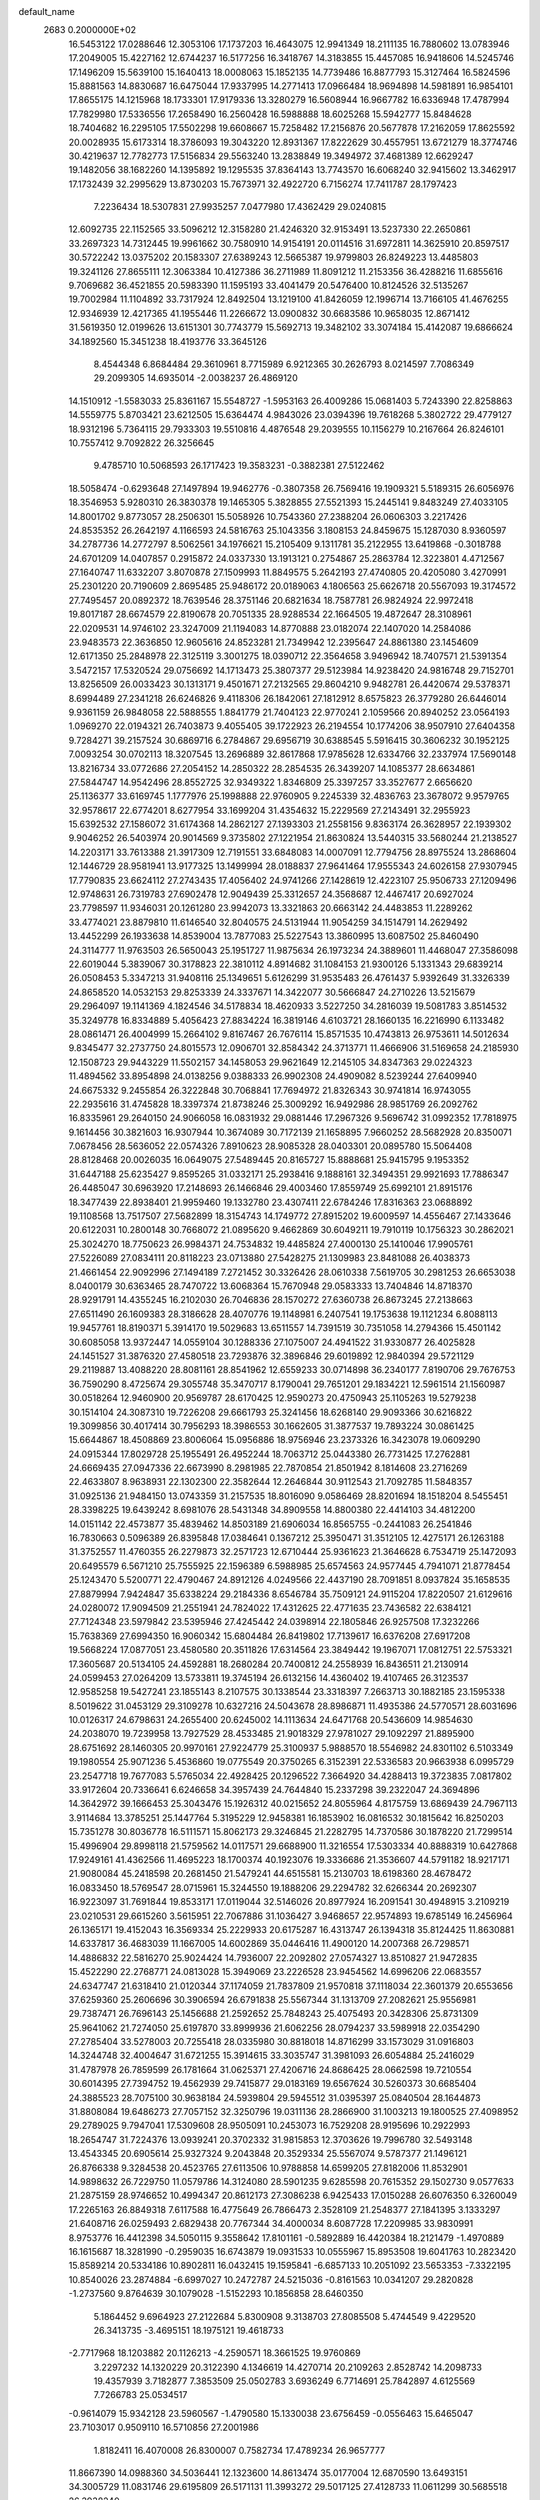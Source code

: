 default_name                                                                    
 2683  0.2000000E+02
  16.5453122  17.0288646  12.3053106  17.1737203  16.4643075  12.9941349
  18.2111135  16.7880602  13.0783946  17.2049005  15.4227162  12.6744237
  16.5177256  16.3418767  14.3183855  15.4457085  16.9418606  14.5245746
  17.1496209  15.5639100  15.1640413  18.0008063  15.1852135  14.7739486
  16.8877793  15.3127464  16.5824596  15.8881563  14.8830687  16.6475044
  17.9337995  14.2771413  17.0966484  18.9694898  14.5981891  16.9854101
  17.8655175  14.1215968  18.1733301  17.9179336  13.3280279  16.5608944
  16.9667782  16.6336948  17.4787994  17.7829980  17.5336556  17.2658490
  16.2560428  16.5988888  18.6025268  15.5942777  15.8484628  18.7404682
  16.2295105  17.5502298  19.6608667  15.7258482  17.2156876  20.5677878
  17.2162059  17.8625592  20.0028935  15.6173314  18.3786093  19.3043220
  12.8931367  17.8222629  30.4557951  13.6721279  18.3774746  30.4219637
  12.7782773  17.5156834  29.5563240  13.2838849  19.3494972  37.4681389
  12.6629247  19.1482056  38.1682260  14.1395892  19.1295535  37.8364143
  13.7743570  16.6068240  32.9415602  13.3462917  17.1732439  32.2995629
  13.8730203  15.7673971  32.4922720   6.7156274  17.7411787  28.1797423
   7.2236434  18.5307831  27.9935257   7.0477980  17.4362429  29.0240815
  12.6092735  22.1152565  33.5096212  12.3158280  21.4246320  32.9153491
  13.5237330  22.2650861  33.2697323  14.7312445  19.9961662  30.7580910
  14.9154191  20.0114516  31.6972811  14.3625910  20.8597517  30.5722242
  13.0375202  20.1583307  27.6389243  12.5665387  19.9799803  26.8249223
  13.4485803  19.3241126  27.8655111  12.3063384  10.4127386  36.2711989
  11.8091212  11.2153356  36.4288216  11.6855616   9.7069682  36.4521855
  20.5983390  11.1595193  33.4041479  20.5476400  10.8124526  32.5135267
  19.7002984  11.1104892  33.7317924  12.8492504  13.1219100  41.8426059
  12.1996714  13.7166105  41.4676255  12.9346939  12.4217365  41.1955446
  11.2266672  13.0900832  30.6683586  10.9658035  12.8671412  31.5619350
  12.0199626  13.6151301  30.7743779  15.5692713  19.3482102  33.3074184
  15.4142087  19.6866624  34.1892560  15.3451238  18.4193776  33.3645126
   8.4544348   6.8684484  29.3610961   8.7715989   6.9212365  30.2626793
   8.0214597   7.7086349  29.2099305  14.6935014  -2.0038237  26.4869120
  14.1510912  -1.5583033  25.8361167  15.5548727  -1.5953163  26.4009286
  15.0681403   5.7243390  22.8258863  14.5559775   5.8703421  23.6212505
  15.6364474   4.9843026  23.0394396  19.7618268   5.3802722  29.4779127
  18.9312196   5.7364115  29.7933303  19.5510816   4.4876548  29.2039555
  10.1156279  10.2167664  26.8246101  10.7557412   9.7092822  26.3256645
   9.4785710  10.5068593  26.1717423  19.3583231  -0.3882381  27.5122462
  18.5058474  -0.6293648  27.1497894  19.9462776  -0.3807358  26.7569416
  19.1909321   5.5189315  26.6056976  18.3546953   5.9280310  26.3830378
  19.1465305   5.3828855  27.5521393  15.2445141   9.8483249  27.4033105
  14.8001702   9.8773057  28.2506301  15.5058926  10.7543360  27.2388204
  26.0606303   3.2217426  24.8535352  26.2642197   4.1166593  24.5816763
  25.1043356   3.1808153  24.8459675  15.1287030   8.9360597  34.2787736
  14.2772797   8.5062561  34.1976621  15.2105409   9.1311781  35.2122955
  13.6419868  -0.3018788  24.6701209  14.0407857   0.2915872  24.0337330
  13.1913121   0.2754867  25.2863784  12.3223801   4.4712567  27.1640747
  11.6332207   3.8070878  27.1509993  11.8849575   5.2642193  27.4740805
  20.4205080   3.4270991  25.2301220  20.7190609   2.8695485  25.9486172
  20.0189063   4.1806563  25.6626718  20.5567093  19.3174572  27.7495457
  20.0892372  18.7639546  28.3751146  20.6821634  18.7587781  26.9824924
  22.9972418  19.8017187  28.6674579  22.8190678  20.7051335  28.9288534
  22.1664505  19.4872647  28.3108961  22.0209531  14.9746102  23.3247009
  21.1194083  14.8770888  23.0182074  22.1407020  14.2584086  23.9483573
  22.3636850  12.9605616  24.8523281  21.7349942  12.2395647  24.8861380
  23.1454609  12.6171350  25.2848978  22.3125119   3.3001275  18.0390712
  22.3564658   3.9496942  18.7407571  21.5391354   3.5472157  17.5320524
  29.0756692  14.1713473  25.3807377  29.5123984  14.9238420  24.9816748
  29.7152701  13.8256509  26.0033423  30.1313171   9.4501671  27.2132565
  29.8604210   9.9482781  26.4420674  29.5378371   8.6994489  27.2341218
  26.6246826   9.4118306  26.1842061  27.1812912   8.6575823  26.3779280
  26.6446014   9.9361159  26.9848058  22.5888555   1.8841779  21.7404123
  22.9770241   2.1059566  20.8940252  23.0564193   1.0969270  22.0194321
  26.7403873   9.4055405  39.1722923  26.2194554  10.1774206  38.9507910
  27.6404358   9.7284271  39.2157524  30.6869716   6.2784867  29.6956719
  30.6388545   5.5916415  30.3606232  30.1952125   7.0093254  30.0702113
  18.3207545  13.2696889  32.8617868  17.9785628  12.6334766  32.2337974
  17.5690148  13.8216734  33.0772686  27.2054152  14.2850322  28.2854535
  26.3439207  14.1085377  28.6634861  27.5844747  14.9542496  28.8552725
  32.9349322   1.8346809  25.3397257  33.3527677   2.6656620  25.1136377
  33.6169745   1.1777976  25.1998888  22.9760905   9.2245339  32.4836763
  23.3678072   9.9579765  32.9578617  22.6774201   8.6277954  33.1699204
  31.4354632  15.2229569  27.2143491  32.2955923  15.6392532  27.1586072
  31.6174368  14.2862127  27.1393303  21.2558156   9.8363174  26.3628957
  22.1939302   9.9046252  26.5403974  20.9014569   9.3735802  27.1221954
  21.8630824  13.5440315  33.5680244  21.2138527  14.2203171  33.7613388
  21.3917309  12.7191551  33.6848083  14.0007091  12.7794756  28.8975524
  13.2868604  12.1446729  28.9581941  13.9177325  13.1499994  28.0188837
  27.9641464  17.9555343  24.6026158  27.9307945  17.7790835  23.6624112
  27.2743435  17.4056402  24.9741266  27.1428619  12.4223107  25.9506733
  27.1209496  12.9748631  26.7319783  27.6902478  12.9049439  25.3312657
  24.3568687  12.4467417  20.6927024  23.7798597  11.9346031  20.1261280
  23.9942073  13.3321863  20.6663142  24.4483853  11.2289262  33.4774021
  23.8879810  11.6146540  32.8040575  24.5131944  11.9054259  34.1514791
  14.2629492  13.4452299  26.1933638  14.8539004  13.7877083  25.5227543
  13.3860995  13.6087502  25.8460490  24.3114777  11.9763503  26.5650043
  25.1951727  11.9875634  26.1973234  24.3889601  11.4468047  27.3586098
  22.6019044   5.3839067  30.3178823  22.3810112   4.8914682  31.1084153
  21.9300126   5.1331343  29.6839214  26.0508453   5.3347213  31.9408116
  25.1349651   5.6126299  31.9535483  26.4761437   5.9392649  31.3326339
  24.8658520  14.0532153  29.8253339  24.3337671  14.3422077  30.5666847
  24.2710226  13.5215679  29.2964097  19.1141369   4.1824546  34.5178834
  18.4620933   3.5227250  34.2816039  19.5081783   3.8514532  35.3249778
  16.8334889   5.4056423  27.8834224  16.3819146   4.6103721  28.1660135
  16.2216990   6.1133482  28.0861471  26.4004999  15.2664102   9.8167467
  26.7676114  15.8571535  10.4743813  26.9753611  14.5012634   9.8345477
  32.2737750  24.8015573  12.0906701  32.8584342  24.3713771  11.4666906
  31.5169658  24.2185930  12.1508723  29.9443229  11.5502157  34.1458053
  29.9621649  12.2145105  34.8347363  29.0224323  11.4894562  33.8954898
  24.0138256   9.0388333  26.9902308  24.4909082   8.5239244  27.6409940
  24.6675332   9.2455854  26.3222848  30.7068841  17.7694972  21.8326343
  30.9741814  16.9743055  22.2935616  31.4745828  18.3397374  21.8738246
  25.3009292  16.9492986  28.9851769  26.2092762  16.8335961  29.2640150
  24.9066058  16.0831932  29.0881446  17.2967326   9.5696742  31.0992352
  17.7818975   9.1614456  30.3821603  16.9307944  10.3674089  30.7172139
  21.1658895   7.9660252  28.5682928  20.8350071   7.0678456  28.5636052
  22.0574326   7.8910623  28.9085328  28.0403301  20.0895780  15.5064408
  28.8128468  20.0026035  16.0649075  27.5489445  20.8165727  15.8888681
  25.9415795   9.1953352  31.6447188  25.6235427   9.8595265  31.0332171
  25.2938416   9.1888161  32.3494351  29.9921693  17.7886347  26.4485047
  30.6963920  17.2148693  26.1466846  29.4003460  17.8559749  25.6992101
  21.8915176  18.3477439  22.8938401  21.9959460  19.1332780  23.4307411
  22.6784246  17.8316363  23.0688892  19.1108568  13.7517507  27.5682899
  18.3154743  14.1749772  27.8915202  19.6009597  14.4556467  27.1433646
  20.6122031  10.2800148  30.7668072  21.0895620   9.4662869  30.6049211
  19.7910119  10.1756323  30.2862021  25.3024270  18.7750623  26.9984371
  24.7534832  19.4485824  27.4000130  25.1410046  17.9905761  27.5226089
  27.0834111  20.8118223  23.0713880  27.5428275  21.1309983  23.8481088
  26.4038373  21.4661454  22.9092996  27.1494189   7.2721452  30.3326426
  28.0610338   7.5619705  30.2981253  26.6653038   8.0400179  30.6363465
  28.7470722  13.6068364  15.7670948  29.0583333  13.7404846  14.8718370
  28.9291791  14.4355245  16.2102030  26.7046836  28.1570272  27.6360738
  26.8673245  27.2138663  27.6511490  26.1609383  28.3186628  28.4070776
  19.1148981   6.2407541  19.1753638  19.1121234   6.8088113  19.9457761
  18.8190371   5.3914170  19.5029683  13.6511557  14.7391519  30.7351058
  14.2794366  15.4501142  30.6085058  13.9372447  14.0559104  30.1288336
  27.1075007  24.4941522  31.9330877  26.4025828  24.1451527  31.3876320
  27.4580518  23.7293876  32.3896846  29.6019892  12.9840394  29.5721129
  29.2119887  13.4088220  28.8081161  28.8541962  12.6559233  30.0714898
  36.2340177   7.8190706  29.7676753  36.7590290   8.4725674  29.3055748
  35.3470717   8.1790041  29.7651201  29.1834221  12.5961514  21.1560987
  30.0518264  12.9460900  20.9569787  28.6170425  12.9590273  20.4750943
  25.1105263  19.5279238  30.1514104  24.3087310  19.7226208  29.6661793
  25.3241456  18.6268140  29.9093366  30.6216822  19.3099856  30.4017414
  30.7956293  18.3986553  30.1662605  31.3877537  19.7893224  30.0861425
  15.6644867  18.4508869  23.8006064  15.0956886  18.9756946  23.2373326
  16.3423078  19.0609290  24.0915344  17.8029728  25.1955491  26.4952244
  18.7063712  25.0443380  26.7731425  17.2762881  24.6669435  27.0947336
  22.6673990   8.2981985  22.7870854  21.8501942   8.1814608  23.2716269
  22.4633807   8.9638931  22.1302300  22.3582644  12.2646844  30.9112543
  21.7092785  11.5848357  31.0925136  21.9484150  13.0743359  31.2157535
  18.8016090   9.0586469  28.8201694  18.1518204   8.5455451  28.3398225
  19.6439242   8.6981076  28.5431348  34.8909558  14.8800380  22.4414103
  34.4812200  14.0151142  22.4573877  35.4839462  14.8503189  21.6906034
  16.8565755  -0.2441083  26.2541846  16.7830663   0.5096389  26.8395848
  17.0384641   0.1367212  25.3950471  31.3512105  12.4275171  26.1263188
  31.3752557  11.4760355  26.2279873  32.2571723  12.6710444  25.9361623
  21.3646628   6.7534719  25.1472093  20.6495579   6.5671210  25.7555925
  22.1596389   6.5988985  25.6574563  24.9577445   4.7941071  21.8778454
  25.1243470   5.5200771  22.4790467  24.8912126   4.0249566  22.4437190
  28.7091851   8.0937824  35.1658535  27.8879994   7.9424847  35.6338224
  29.2184336   8.6546784  35.7509121  24.9115204  17.8220507  21.6129616
  24.0280072  17.9094509  21.2551941  24.7824022  17.4312625  22.4771635
  23.7436582  22.6384121  27.7124348  23.5979842  23.5395946  27.4245442
  24.0398914  22.1805846  26.9257508  17.3232266  15.7638369  27.6994350
  16.9060342  15.6804484  26.8419802  17.7139617  16.6376208  27.6917208
  19.5668224  17.0877051  23.4580580  20.3511826  17.6314564  23.3849442
  19.1967071  17.0812751  22.5753321  17.3605687  20.5134105  24.4592881
  18.2680284  20.7400812  24.2558939  16.8436511  21.2130914  24.0599453
  27.0264209  13.5733811  19.3745194  26.6132156  14.4360402  19.4107465
  26.3123537  12.9585258  19.5427241  23.1855143   8.2107575  30.1338544
  23.3318397   7.2663713  30.1882185  23.1595338   8.5019622  31.0453129
  29.3109278  10.6327216  24.5043678  28.8986871  11.4935386  24.5770571
  28.6031696  10.0126317  24.6798631  24.2655400  20.6245002  14.1113634
  24.6471768  20.5436609  14.9854630  24.2038070  19.7239958  13.7927529
  28.4533485  21.9018329  27.9781027  29.1092297  21.8895900  28.6751692
  28.1460305  20.9970161  27.9224779  25.3100937   5.9888570  18.5546982
  24.8301102   6.5103349  19.1980554  25.9071236   5.4536860  19.0775549
  20.3750265   6.3152391  22.5336583  20.9663938   6.0995729  23.2547718
  19.7677083   5.5765034  22.4928425  20.1296522   7.3664920  34.4288413
  19.3723835   7.0817802  33.9172604  20.7336641   6.6246658  34.3957439
  24.7644840  15.2337298  39.2322047  24.3694896  14.3642972  39.1666453
  25.3043476  15.1926312  40.0215652  24.8055964   4.8175759  13.6869439
  24.7967113   3.9114684  13.3785251  25.1447764   5.3195229  12.9458381
  16.1853902  16.0816532  30.1815642  16.8250203  15.7351278  30.8036778
  16.5111571  15.8062173  29.3246845  21.2282795  14.7370586  30.1878220
  21.7299514  15.4996904  29.8998118  21.5759562  14.0117571  29.6688900
  11.3216554  17.5303334  40.8888319  10.6427868  17.9249161  41.4362566
  11.4695223  18.1700374  40.1923076  19.3336686  21.3536607  44.5791182
  18.9217171  21.9080084  45.2418598  20.2681450  21.5479241  44.6515581
  15.2130703  18.6198360  28.4678472  16.0833450  18.5769547  28.0715961
  15.3244550  19.1888206  29.2294782  32.6266344  20.2692307  16.9223097
  31.7691844  19.8533171  17.0119044  32.5146026  20.8977924  16.2091541
  30.4948915   3.2109219  23.0210531  29.6615260   3.5615951  22.7067886
  31.1036427   3.9468657  22.9574893  19.6785149  16.2456964  26.1365171
  19.4152043  16.3569334  25.2229933  20.6175287  16.4313747  26.1394318
  35.8124425  11.8630881  14.6337817  36.4683039  11.1667005  14.6002869
  35.0446416  11.4900120  14.2007368  26.7298571  14.4886832  22.5816270
  25.9024424  14.7936007  22.2092802  27.0574327  13.8510827  21.9472835
  15.4522290  22.2768771  24.0813028  15.3949069  23.2226528  23.9454562
  14.6996206  22.0683557  24.6347747  21.6318410  21.0120344  37.1174059
  21.7837809  21.9570818  37.1118034  22.3601379  20.6553656  37.6259360
  25.2606696  30.3906594  26.6791838  25.5567344  31.1313709  27.2082621
  25.9556981  29.7387471  26.7696143  25.1456688  21.2592652  25.7848243
  25.4075493  20.3428306  25.8731309  25.9641062  21.7274050  25.6197870
  33.8999936  21.6062256  28.0794237  33.5989918  22.0354290  27.2785404
  33.5278003  20.7255418  28.0335980  30.8818018  14.8716299  33.1573029
  31.0916803  14.3244748  32.4004647  31.6721255  15.3914615  33.3035747
  31.3981093  26.6054884  25.2416029  31.4787978  26.7859599  26.1781664
  31.0625371  27.4206716  24.8686425  28.0662598  19.7210554  30.6014395
  27.7394752  19.4562939  29.7415877  29.0183169  19.6567624  30.5260373
  30.6685404  24.3885523  28.7075100  30.9638184  24.5939804  29.5945512
  31.0395397  25.0840504  28.1644873  31.8808084  19.6486273  27.7057152
  32.3250796  19.0311136  28.2866900  31.1003213  19.1800525  27.4098952
  29.2789025   9.7947041  17.5309608  28.9505091  10.2453073  16.7529208
  28.9195696  10.2922993  18.2654747  31.7224376  13.0939241  20.3702332
  31.9815853  12.3703626  19.7996780  32.5493148  13.4543345  20.6905614
  25.9327324   9.2043848  20.3529334  25.5567074   9.5787377  21.1496121
  26.8766338   9.3284538  20.4523765  27.6113506  10.9788858  14.6599205
  27.8182006  11.8532901  14.9898632  26.7229750  11.0579786  14.3124080
  28.5901235   9.6285598  20.7615352  29.1502730   9.0577633  21.2875159
  28.9746652  10.4994347  20.8612173  27.3086238   6.9425433  17.0150288
  26.6076350   6.3260049  17.2265163  26.8849318   7.6117588  16.4775649
  26.7866473   2.3528109  21.2548377  27.1841395   3.1333297  21.6408716
  26.0259493   2.6829438  20.7767344  34.4000034   8.6087728  17.2209985
  33.9830991   8.9753776  16.4412398  34.5050115   9.3558642  17.8101161
  -0.5892889  16.4420384  18.2121479  -1.4970889  16.1615687  18.3281990
  -0.2959035  16.6743879  19.0931533  10.0555967  15.8953508  19.6041763
  10.2823420  15.8589214  20.5334186  10.8902811  16.0432415  19.1595841
  -6.6857133  10.2051092  23.5653353  -7.3322195  10.8540026  23.2874884
  -6.6997027  10.2472787  24.5215036  -0.8161563  10.0341207  29.2820828
  -1.2737560   9.8764639  30.1079028  -1.5152293  10.1856858  28.6460350
   5.1864452   9.6964923  27.2122684   5.8300908   9.3138703  27.8085508
   5.4744549   9.4229520  26.3413735  -3.4695151  18.1975121  19.4618733
  -2.7717968  18.1203882  20.1126213  -4.2590571  18.3661525  19.9760869
   3.2297232  14.1320229  20.3122390   4.1346619  14.4270714  20.2109263
   2.8528742  14.2098733  19.4357939   3.7182877   7.3853509  25.0502783
   3.6936249   6.7714691  25.7842897   4.6125569   7.7266783  25.0534517
  -0.9614079  15.9342128  23.5960567  -1.4790580  15.1330038  23.6756459
  -0.0556463  15.6465047  23.7103017   0.9509110  16.5710856  27.2001986
   1.8182411  16.4070008  26.8300007   0.7582734  17.4789234  26.9657777
  11.8667390  14.0988360  34.5036441  12.1323600  14.8613474  35.0177004
  12.6870590  13.6493151  34.3005729  11.0831746  29.6195809  26.5171131
  11.3993272  29.5017125  27.4128733  11.0611299  30.5685518  26.3938240
   4.3686919  25.1452664  24.1676700   5.0104381  25.8431863  24.2992048
   3.6822018  25.3270518  24.8094777   1.5569322  21.7642004  23.3333651
   1.7835316  22.1680417  24.1710982   1.4730914  22.5004562  22.7274527
   6.6017966  15.3478694  22.9530279   6.4061036  15.8009743  22.1328864
   7.4823818  15.6425930  23.1852769  10.9412513  34.7385421  32.5566976
  11.3000551  34.2854634  33.3197254   9.9935458  34.7178172  32.6895757
   8.2639034  22.6751982  26.5433667   8.2051511  23.1571413  25.7184358
   8.7219897  23.2706395  27.1365264   1.5123128  28.9441869  23.0722673
   0.9268070  29.3356594  22.4240667   1.7381654  29.6665900  23.6582334
   7.9597656  20.2226444  29.8773444   8.2687068  19.7662797  30.6599800
   7.0269500  20.3666186  30.0365874  13.1200542  23.8526552  18.0803817
  12.8468797  23.6984346  17.1760458  13.4202711  24.7615228  18.0882140
   6.1008012  15.2582464  31.4616555   5.4547101  14.9851422  30.8103397
   5.6062235  15.7988654  32.0775742   4.1277737  27.7448334  22.8866943
   3.1878263  27.8962443  22.9857171   4.1916020  27.0668329  22.2140332
   6.9051591  17.3960712  35.4552295   7.8223377  17.2213055  35.2443456
   6.9207325  17.6909190  36.3657536  11.0835625  20.3259652  25.6058209
  11.2108878  21.2539636  25.4087446  10.2229353  20.2855634  26.0228584
   3.1936444  26.8410877  30.3217366   3.7726834  26.0791938  30.3432624
   3.6076136  27.4732145  30.9093394  14.2340804  28.0195769  24.8428001
  14.4256633  28.4831347  25.6580559  14.6375357  28.5570252  24.1611807
   6.3017430   8.7553735  30.6706546   5.6376252   9.4268775  30.5148927
   7.1353085   9.2150953  30.5703738  12.1984937  28.9510178  28.8040241
  12.8367760  29.6393114  28.9913192  12.2331614  28.3774656  29.5695748
  -0.8686929  24.5596430  31.8214067   0.0778736  24.6068343  31.6871805
  -1.0416943  23.6322410  31.9833569  20.8353694  22.7858655  33.3500820
  20.1071010  22.7537291  33.9704240  20.6448540  23.5428328  32.7960637
   4.4066989  26.1366781  20.3074502   4.5928115  25.3181457  20.7674486
   3.5845911  25.9706035  19.8461586  10.6591397  15.4400895  25.7843999
  11.3772703  15.8258280  25.2826768  10.6041230  15.9766791  26.5751443
   8.0239613  14.6333881  33.4343371   7.4875318  15.0435958  32.7559531
   7.4504968  14.5899849  34.1995080   1.4188873  13.1655037  35.9977080
   0.7235727  12.6986325  35.5342421   1.2080233  13.0507541  36.9243151
   8.5288004  24.2859212  21.2634005   9.2557445  24.4940895  21.8502992
   8.3001488  25.1228837  20.8591182   6.7228375  19.9080583  25.4558541
   7.4271727  20.1891907  26.0398991   6.9634321  20.2654975  24.6011124
   5.9109670  22.2641720  28.0999879   6.4969116  21.8991175  27.4369374
   5.1047364  22.4629433  27.6238429  24.1484858  25.6146998  30.2162371
  24.6336018  25.1553109  29.5307765  24.3046205  26.5423892  30.0394710
  -1.8768405  22.6706445  18.5605380  -1.6514768  22.3525876  17.6863053
  -2.8003444  22.9140158  18.4961734  13.4586175  28.0003460  30.9330377
  13.3414643  27.0582505  31.0553617  14.3744180  28.0958513  30.6714654
   0.1147557  19.1048021  21.8283566   0.6838208  19.5119172  22.4815442
   0.2890168  19.5910493  21.0224853  -6.9418951   6.6006226  27.9417991
  -6.0365302   6.6694507  27.6387995  -6.8693400   6.2933574  28.8454338
   6.3024569  25.0374758  18.2131267   6.7388216  25.6272002  18.8279786
   5.4737098  24.8180537  18.6388778   3.1033698  22.2139769  29.6791330
   3.3099482  21.2793352  29.6806362   2.2954658  22.2798844  29.1700366
   7.4377363  21.2054296  22.9377768   8.3913737  21.1391767  22.8886045
   7.1401508  21.0473507  22.0418495   3.4783706  19.3707357  26.1865673
   3.4678435  20.2053406  26.6551350   4.4023807  19.2192720  25.9878317
  15.5647231  34.8271443  29.1535249  15.0241027  34.0968245  29.4545140
  15.6540047  35.3914798  29.9215001  13.4316220  26.1755801  27.8062636
  13.1668509  27.0949887  27.7776977  13.5759872  25.9966673  28.7354465
   8.6267168  33.7276991  28.9942182   9.3377008  33.0959288  28.8865156
   7.8546733  33.2809391  28.6469629   9.8933826  12.6743259  33.1609373
   9.0121876  12.9678636  33.3923738  10.4757861  13.2713507  33.6306176
   5.5243485  17.0894617  25.6959335   5.8567327  17.0740471  26.5934384
   6.0029276  17.8039193  25.2755239   9.2846497  31.2603262  21.6573625
   8.6786280  31.8044181  21.1544375  10.0085376  31.8472371  21.8758888
  -1.2320532  23.3560331  21.2521469  -1.1810349  22.9691462  20.3781060
  -1.4928889  22.6310540  21.8201273  11.3241566  20.8797366  29.5921440
  11.2744792  21.7800222  29.2708189  11.8425694  20.4183864  28.9328747
  14.6146112  20.5137508  22.0543512  15.1792852  20.6379598  21.2914966
  14.7745995  21.2845907  22.5988155   7.2400245  24.7317404  15.6551329
   8.0729957  24.2707135  15.7543548   7.1126900  25.1790187  16.4917689
   5.7870359  23.5686149  20.9442205   5.7218329  22.6162702  21.0150718
   6.7084863  23.7593153  21.1197038   8.8552382  22.8018565  31.2430443
   8.2290168  23.0938008  30.5805889   9.5379126  22.3517750  30.7454358
  19.0030032  27.5238852  29.9758675  19.1311804  26.6774352  29.5477028
  18.9343100  28.1492482  29.2544563  10.8828240  32.4273422  26.5963078
  11.4105542  32.3606784  25.8005135  11.2188036  33.2049354  27.0420637
   2.9535507  19.7355598  32.8448959   2.6940641  19.5497381  33.7473198
   3.6715532  19.1266404  32.6719183  13.0496647  27.1633623  18.9627098
  12.2189161  27.6344237  19.0274382  13.5097902  27.3765831  19.7745308
   6.3209576  26.2783252  27.6783623   5.5199368  26.4289607  28.1802652
   6.2231690  26.8276919  26.9006313   7.8962581  16.9921888  30.3955260
   8.6437878  16.4107434  30.2564130   7.3328993  16.5162199  31.0057000
   7.7328561  21.1526323  38.4046713   8.0665122  21.3599376  39.2775572
   6.8661591  21.5579780  38.3770478  -6.2512418  15.6126472  24.8382100
  -5.8221485  14.9441083  25.3722198  -6.1590479  15.2967644  23.9393495
   9.2505607  22.2789996  18.8760444   9.1821736  22.8815506  19.6166436
   8.4958575  21.6977251  18.9697184  12.8223859  18.8204615  23.5893568
  13.4337541  19.4282587  23.1733720  12.2400892  19.3803959  24.1028117
   0.6295133  15.1782545  29.6157791   0.6922009  15.7901758  28.8823936
   1.0641213  14.3846792  29.3033916   5.5429457  14.0533765  25.2867954
   5.2107742  14.8804423  25.6358742   6.1063493  14.3105069  24.5569378
   8.5398759  10.9256944  24.5309783   7.7909942  10.9805670  23.9373479
   8.6143724  11.8039056  24.9043778   0.8955692  18.2113461  29.4078322
   0.8878220  17.8697944  30.3019879   1.8240881  18.3091574  29.1968404
  14.1316280  22.6577742  29.3769554  13.9579150  21.8771846  28.8508989
  14.6509240  23.2220003  28.8040572  12.2712847  28.0117519  22.6170973
  12.7192145  27.9670204  23.4618398  12.5115432  28.8682487  22.2636557
   6.6426481  27.7146541  25.6879116   5.8165144  28.0147699  25.3088793
   7.2311166  28.4649430  25.6042261  19.6801283  17.5750779  33.4406781
  19.0610467  18.1513710  32.9925083  20.0818710  18.1292150  34.1098318
  14.3275031  10.9470598  32.4067171  14.6843416  10.3174749  33.0332321
  13.5690805  11.3246510  32.8521965  11.4987072  24.6786839  33.0914861
  12.3278245  25.1319697  32.9387499  11.7365613  23.7525322  33.1350783
  11.9213036  19.8634813  32.0825335  12.3420605  19.2328388  31.4981660
  11.3376347  20.3650419  31.5133241  16.1379501  28.7749282  17.9873899
  15.9530730  28.2737704  18.7816777  16.5088203  28.1340964  17.3807419
  19.5585825  17.3828431  37.4176741  19.9364347  17.8488174  36.6718005
  20.3149581  17.1012037  37.9322681  12.0786810  22.6560780  20.6352570
  12.8335082  22.9295469  21.1564886  12.2496340  23.0096566  19.7623371
  14.1983365  18.3311333  41.3423862  13.6124252  17.5993198  41.5357474
  14.1089653  18.9149850  42.0956204  13.2660044  15.1075054  38.4435133
  12.3799025  15.1600307  38.8016981  13.3012598  15.8045573  37.7884502
   0.9967856  19.9398190  19.4476730   0.5326954  19.9482996  18.6105469
   1.4095608  20.8017692  19.5014350   3.4086600  12.4608816  24.6243643
   3.7048522  12.2343424  23.7427850   4.1373506  12.9528203  25.0028325
   8.7101717  12.8858223  28.6028381   8.9407527  13.7332792  28.9834707
   7.8269958  12.7098659  28.9272938   7.5612582  13.0400304  21.5689667
   7.1727894  13.8635761  21.8640877   7.0323863  12.3616819  21.9889306
  10.0469227  15.3780577  29.6635472  10.3997175  14.5150576  29.8803388
  10.4821665  15.9746292  30.2725604   2.8950433  15.9013027  25.2222523
   3.7614774  16.3035239  25.2834233   2.8289715  15.6120468  24.3121988
  15.0200548  24.1715854  27.0278864  14.4075015  24.8813247  27.2209680
  15.1764480  24.2397749  26.0860142   8.7671192  19.7326620  27.4372372
   8.5173127  20.2201786  28.2221933   9.4058363  19.0906306  27.7471858
  18.2578469  21.3717644  31.0476853  18.6638148  21.4860742  30.1884094
  18.3660102  20.4407019  31.2417346  15.9624753  33.6977465  16.2120408
  16.8262015  34.1067595  16.1580303  15.5299006  33.9426903  15.3940472
  11.2490124  24.9362305  25.5204960  10.4300859  25.4185246  25.4065497
  11.8810881  25.5995619  25.7974502  15.3624264  21.4893384  19.5162840
  15.8583901  21.0678579  18.8144250  14.9676311  22.2571104  19.1028898
  22.7463777  20.6074530  24.6979266  22.7882047  20.8455858  23.7717651
  23.6138285  20.8234017  25.0401650   9.0441368  29.2611506  24.7427688
   9.3730025  28.6381773  24.0947075   9.7691410  29.3720579  25.3578300
   7.0828537  23.7481314  24.1169540   6.2597604  23.8555957  23.6402983
   7.3884541  22.8743824  23.8732270   5.2990338  16.5028031  20.1471850
   4.7391081  17.2787011  20.1735939   6.0752704  16.7839821  19.6628019
   8.5818234  10.4167621  31.6176279   8.0865863  10.1036169  32.3745375
   8.4174746  11.3595270  31.5972424  19.4509067  35.3942994  31.6980731
  18.6073853  35.2151310  32.1135272  19.9558249  34.5910702  31.8250074
  15.6501297  28.0749102  20.6635249  15.3211477  28.9308217  20.9381487
  16.4040603  27.9147239  21.2311169  20.1209276  30.5233724  26.4545348
  19.9145579  30.2492038  25.5609606  21.0753054  30.4715535  26.5065877
  17.0309383  35.5362101  26.9119761  16.7631170  35.0930970  27.7170565
  17.1471889  34.8295141  26.2769183  12.1960824  34.6629097  27.9534692
  13.1004937  34.5044198  28.2239371  12.1886958  35.5757069  27.6654091
  18.5724703  30.3000721  24.0031377  18.5354515  31.1647041  24.4121279
  18.5719746  30.4796356  23.0629310  18.0918078  27.7412833  22.4065022
  17.9317232  27.7154838  23.3498681  19.0302057  27.9127044  22.3274077
  16.9090733  36.6104155  22.9953015  16.0835767  37.0281936  22.7498455
  17.2642543  36.2789108  22.1705695  12.1472685  31.3341859  24.2408572
  12.9552213  31.5511532  23.7757021  12.3801839  30.5845760  24.7886411
  17.4038359  38.2438259  26.4344724  17.3569332  37.2877765  26.4356996
  17.9850851  38.4541724  25.7036266  22.1287505  39.7622846  26.3644244
  22.8171926  40.4178664  26.4761911  21.7604748  39.6499110  27.2407673
  15.0828802  25.2682933  24.3197472  15.7205952  25.3882865  23.6160762
  14.7272785  26.1437500  24.4725701  18.5157302  28.8828433  27.6282601
  19.1627686  29.5521256  27.4054722  18.3117624  28.4598387  26.7941762
   4.1411821   0.0716631  20.3428361   3.3750225   0.5202866  19.9851095
   4.1619970  -0.7687694  19.8851551   3.1504632   3.3496948  18.1025537
   2.4497984   3.9521237  18.3523138   3.7904317   3.4197865  18.8109034
   8.9337542   9.8668103   9.4943389   9.4462745  10.3079492   8.8168795
   8.2382398  10.4877656   9.7109171  -0.6592562  10.4798029  24.4038418
  -0.3156728   9.6716137  24.7846468  -1.6099657  10.3716548  24.4300577
   4.7110261   5.3973606  15.2405625   5.4853950   4.9158621  14.9494544
   4.6342405   5.1873157  16.1712703   8.7522872   7.9285993  11.6651818
   8.7592701   8.6746507  11.0655232   9.6758524   7.7046093  11.7795832
  15.0603183  -0.3200092  14.8868549  15.5299119   0.4886035  15.0914502
  15.3409656  -0.9374245  15.5623305   5.0589182  12.4409500  27.4829688
   5.4825746  12.9888258  26.8222274   5.2382713  11.5439316  27.2011490
  -0.0199613  13.5088396  10.0828071   0.8500275  13.1395542  10.2343970
  -0.5458896  13.1921003  10.8171826  15.1278521  -1.2267539   6.1769847
  15.8371577  -0.8545376   5.6529882  14.3383245  -0.7921722   5.8544685
  14.8604314   6.5389676  29.8922217  14.0828150   6.2068318  30.3408087
  14.7513089   7.4899194  29.8960761  10.8614555   8.0129790  20.0431548
  10.0616062   7.9825946  20.5680831  10.5788514   7.7692851  19.1616901
  11.9508625   8.5212501  16.0757527  12.8891890   8.3554492  15.9847292
  11.8962043   9.4264081  16.3822382  13.3915530   6.0170023  20.0340813
  12.8870449   6.8075621  19.8424606  13.7337263   6.1592868  20.9166369
   2.9944146   6.0645608  13.1016481   3.7374340   6.0082736  12.5008272
   3.3378326   5.7488828  13.9374970   4.0762998   1.3259301  24.6173702
   3.9024866   1.7530200  25.4561879   3.8909747   0.4004832  24.7768524
  15.1838874   5.4340194  17.9794432  15.7260412   4.6777571  18.2038724
  14.5168125   5.4624950  18.6653237   6.8546997   9.8690520  19.6865982
   6.0411652  10.0855563  19.2310555   6.9071530  10.5061970  20.3990073
  21.8816138   2.1350106  12.5776810  21.1529900   2.4556985  12.0461750
  22.1503541   2.8924301  13.0976099   8.8705898   1.6286646  13.8254587
   8.0491921   1.3153463  13.4468172   9.4284183   0.8517501  13.8637089
  -3.8059889   6.6895939  19.2445666  -4.4698000   6.8726646  18.5796819
  -3.6244181   7.5409985  19.6425291   6.5710433   8.6876705  24.8892086
   7.3094156   9.2939334  24.9482286   6.9085945   7.8641217  25.2414280
   1.5337601   3.8949602  24.4241023   2.4697822   4.0242851  24.5769734
   1.1184074   4.6616100  24.8190225   8.7141379  13.1577100  26.0209325
   9.1688547  13.9721270  25.8060155   8.9756717  12.9679529  26.9219454
   6.9543910   3.7925870  25.8137718   6.3698830   3.3136326  26.4012963
   7.4594510   3.1110014  25.3703903  17.6855378   1.0317677   5.4703973
  17.5828446   1.6924223   6.1553947  18.6168661   0.8114164   5.4878521
   7.1238495  -0.3990230  19.7110504   7.0355190  -0.3061512  18.7624702
   6.2273333  -0.5182204  20.0245509  14.4113412   0.9011406  22.4734498
  14.5311924   0.1033721  21.9582480  13.7225415   1.3816283  22.0141913
  12.5494031   0.6749102  17.9581080  11.6741962   0.8830478  18.2850996
  12.3953784   0.0848212  17.2203389   5.8544140   9.5607057  11.1297800
   5.6799696   8.6196610  11.1144227   5.2002523   9.9352208  10.5398285
   8.2302741   3.2997162  18.5685845   8.0378341   4.1312538  18.1352903
   7.7666869   2.6447766  18.0466909   4.6274652  -1.2901317  12.5797329
   3.8052303  -1.0665867  12.1436260   5.1226701  -0.4710696  12.5916179
  11.7171367   2.9962686  12.7798872  11.7367739   2.1976666  12.2525534
  10.7858172   3.1710663  12.9152443  12.5102810  10.0585986  11.8553103
  11.7645940  10.6193046  12.0692998  13.2050431  10.6684371  11.6070474
   5.6629481   6.7044524  10.8248650   6.0577907   7.0770561  11.6132162
   6.1856815   5.9239193  10.6411543  11.1299408   4.2204843  24.3126189
  10.7424790   4.9399323  23.8141214  10.4254714   3.5773028  24.3918168
  19.9594226  -2.2082041  20.7888033  20.6103599  -2.1042677  20.0947502
  19.9849279  -1.3794896  21.2671479  16.5660065   3.4229528  23.4704641
  15.9885774   3.4187090  24.2338706  16.6326625   2.5027579  23.2154537
   2.6883150   9.4361256  20.0741465   3.4707907   9.7326925  19.6093760
   3.0230919   8.8711620  20.7705461   9.7084580   4.4159327  21.1249608
   9.3150237   4.5794008  20.2678029   9.8032890   5.2850594  21.5146502
  11.0394031   6.0813737  17.6408259  11.6894631   5.3830021  17.7178386
  11.5167676   6.8102961  17.2445593   8.4598509   0.2326962  22.8025613
   7.9989257   0.6680580  22.0854560   9.3789251   0.2387046  22.5351694
  10.9599311   0.5813789  22.2174728  11.4132973   1.3993540  22.0134932
  10.9597945   0.0955142  21.3927503   1.5013514   5.4529405  21.4083726
   1.2278097   5.7929587  20.5564369   1.4223621   4.5027778  21.3236184
   7.1193875  11.4917610  12.6298330   7.3966256  11.0854032  13.4509568
   6.6220397  10.8084681  12.1804023   4.0805890   4.2037897  25.1616298
   4.0456037   4.6052970  26.0298462   5.0069962   4.2309655  24.9223330
  12.9070378  10.5284569  23.7987425  12.5792010  10.4045127  22.9080165
  13.3346193  11.3846345  23.7796180  11.1336403  -1.3867129  20.2058127
  11.7111914  -1.7102890  19.5144625  10.2500829  -1.5445742  19.8731900
   3.2365018   7.1711395  22.2864862   3.1671319   7.4802117  23.1897547
   2.6756334   6.3961209  22.2547887   7.7553132   7.4897024  19.8965616
   7.6809468   8.4137918  19.6583172   6.8948220   7.2633479  20.2494786
  23.2790253   3.2198535  24.3708141  22.3763592   3.4564016  24.5840524
  23.2039442   2.6621885  23.5964728   3.7158803  11.7355405  21.9690223
   3.3588957  12.4693005  21.4686324   3.1876884  10.9835141  21.7012513
  10.7181127   4.9285207   5.4386409  10.2451836   5.6117812   5.9137462
  11.0573885   5.3694382   4.6597214  16.9953662   3.6463842  15.7050399
  16.2610384   4.2031214  15.4461223  16.5870372   2.9000422  16.1437572
   0.7944552  13.7822924  25.4113255   1.4723289  13.4609119  24.8168227
   1.1367743  14.6146165  25.7373408   7.6689488   4.7761993  10.5760734
   7.6192793   3.8323497  10.4247038   8.5866818   4.9964150  10.4163766
   9.8929870   1.0525006  18.8639761   9.4027160   1.8680891  18.7606247
   9.2273902   0.3982118  19.0763881   5.1235790   8.3393195  17.0450819
   4.4010279   8.8515802  17.4080427   5.0530387   7.4872811  17.4755311
   6.6106252   7.1611499  13.2731361   6.8669347   7.1588157  14.1953790
   7.3801124   7.4943832  12.8115336  -3.8264398   8.6399910   2.5387340
  -3.9732643   7.7925449   2.1186036  -3.8709466   9.2733528   1.8224214
  -0.1214928   9.9570603  15.2432905  -0.3092826  10.7910613  15.6738821
  -0.1718425  10.1537809  14.3078774  15.3809196   8.0729762  24.7563368
  15.5723046   8.0609591  23.8185420  14.6351089   7.4813434  24.8561810
  11.4928492   7.6241143  13.4205660  11.5266175   7.6839678  14.3752958
  11.7096610   8.5058005  13.1174918  14.3636794  -1.6518426  20.5948247
  14.0224816  -2.4702247  20.2341771  14.6899453  -1.8901352  21.4625799
   4.4264331   6.0709279  18.1590944   3.4930390   6.1061971  18.3682915
   4.8353770   5.7147654  18.9478561  12.2403834   2.8752253  21.0892411
  12.5805848   3.1849590  20.2498605  11.4302170   3.3689318  21.2161900
  14.6527555   8.6616171  15.3136345  15.4063492   8.8623347  15.8686489
  14.9173205   8.9455770  14.4386466  16.9337140   2.1864664  10.7076673
  16.7838083   1.2449726  10.7933970  16.1920498   2.5891876  11.1593106
  10.5140338  10.2653893   6.9847623  10.5365976   9.9737783   6.0733426
  10.5246804  11.2210086   6.9308154  11.1805058   8.2758867  10.1190796
  11.6813852   8.9358283  10.5984841  10.8007182   8.7528013   9.3811462
   6.3054257  10.8127318  22.7671444   6.1960437   9.8908369  23.0003335
   5.4127579  11.1544919  22.7163892   1.2924697   5.7259044  18.0877581
   1.4992193   6.4427131  17.4880317   0.3398252   5.6438035  18.0434897
   5.1365564   4.1675405  20.6879653   4.6072195   3.5697485  21.2158659
   6.0344787   3.8557952  20.8010243   7.6222109  16.8917918  19.1273241
   8.0671038  16.2654663  18.5563438   8.3256563  17.4386780  19.4770554
  14.9722199   3.0007696  27.3229966  14.3015552   3.4298698  27.8543286
  14.5147183   2.7420017  26.5230196   1.1467362   7.0238800   9.3163780
   0.2448079   6.7799755   9.1083692   1.6106218   6.9604566   8.4815010
  17.6791193  11.3659497  27.2729110  18.1366618  12.1942095  27.4173841
  18.2466575  10.7061319  27.6713738  19.4154777  -0.3442869  15.8035723
  18.9687079  -1.0897058  16.2047945  19.5667957   0.2625915  16.5281642
  13.3378773   6.0650149  24.8125257  13.0914492   5.6270782  25.6272136
  12.6588692   5.8092209  24.1882266  -0.3848795  10.2603655   3.1095513
  -0.6681320  11.0423793   2.6357853  -0.9781538  10.2062050   3.8587669
  11.1868214  -6.8854991  25.3949521  10.6367140  -6.1033701  25.3515011
  10.6264777  -7.5505166  25.7949503   6.8496209   8.0613715   5.7269850
   7.0680652   7.8903057   6.6430911   6.9330227   7.2098399   5.2978347
  16.8950298   0.9712978   2.9819549  17.7507173   1.1281249   2.5826604
  17.0772857   0.9007718   3.9189932  18.9106033   4.1671229  22.8068935
  18.0036929   3.9393488  23.0115016  19.4170534   3.8144040  23.5385557
  23.7490617  -0.5701359  21.3378488  24.6586108  -0.3291737  21.1620947
  23.3623447  -0.6940726  20.4710608  16.6119638  -2.5066263  30.4718504
  17.4716563  -2.0869036  30.5033722  16.7771807  -3.3613629  30.0739050
  12.9616425   0.3288845   8.6252263  13.2596742   1.2272766   8.4827462
  13.6668350  -0.0807710   9.1263428  12.9618366   5.4052738  12.3145001
  12.4844368   6.1634207  12.6514489  12.3902986   4.6603093  12.5005218
  21.6296589  -4.2326585   8.0951270  21.9911321  -4.4278026   7.2305533
  20.7230791  -4.5364569   8.0498339   0.2302411   8.3853928  19.9732297
   1.0381419   8.8987278  19.9771508   0.1185714   8.1215078  19.0599245
  14.9680325   3.3643931  12.3359148  15.7106974   3.7054069  12.8343026
  14.2933311   4.0381019  12.4203317   9.9821435   3.3730094   8.7876044
  10.1756755   4.2456054   9.1301731  10.8142654   3.0675359   8.4263690
   9.7266622   9.1501904  22.8056240   9.3331032   9.7390870  23.4494748
  10.4053893   9.6764887  22.3830467  -1.7999285   7.8710082  21.7168757
  -1.1372245   8.2714768  21.1541323  -1.4613222   6.9944715  21.8992519
  13.1203678  16.0815757  11.0627175  13.8146162  15.6945065  11.5960357
  12.5483312  15.3460366  10.8436556  19.3945775  13.7758124  22.7703804
  18.5564254  13.4847557  22.4111884  19.5417482  13.2070678  23.5260934
  12.1285424  20.4564265  12.4827794  12.7792792  19.8090274  12.7541609
  11.5725703  19.9900568  11.8585790  17.9303951  19.9499331  11.5253273
  17.1995401  20.2574142  12.0615533  17.5152706  19.5529710  10.7596089
  12.7802622  13.0321011  12.6608713  11.8392809  12.8762913  12.5801903
  13.1421471  12.7536018  11.8196167  13.8494065  19.7613558  17.4438540
  13.2342420  19.9592762  18.1499928  14.1959485  20.6143359  17.1820039
  16.2065541  12.4304179  14.0210771  15.7708046  12.3295515  13.1748028
  15.7439707  13.1539082  14.4439367  19.4191252  17.0226336   7.5294468
  18.7210451  16.7523352   6.9329111  19.6653573  16.2200436   7.9892847
  26.3693368  18.3164024  18.1336800  25.9871310  17.4635122  17.9269704
  26.6793423  18.2278490  19.0349495  16.8518416  17.1706415   9.3262466
  17.7503601  17.2890924   9.6342493  16.7187179  17.8799668   8.6974640
  19.8041800  11.4568031  24.7879014  18.9649522  11.0050491  24.6993193
  20.3138585  10.9017268  25.3781132  20.7150026  15.8700440  12.1038440
  21.5621185  15.7213372  11.6837097  20.2338208  16.4192596  11.4849271
  22.6315133  18.3647325  15.8791161  23.3158324  17.8146842  15.4978209
  22.1367607  17.7730434  16.4459986  17.6316696   9.7683390  11.2193251
  17.8437004   9.7161461  10.2873644  18.4652577   9.9717309  11.6435827
   6.2990737  17.9116049  16.7034711   7.0035567  18.4648094  16.3659797
   6.4857260  17.8300697  17.6387490  14.1635970  18.6466132  12.4466608
  14.7122847  18.0669051  12.9749714  14.0026757  18.1555115  11.6409590
  16.3799047  13.3136848  23.0948645  16.4613941  12.8780821  22.2464297
  16.4430512  12.6048846  23.7350572  26.0477533  11.7384857  10.6850863
  25.5569577  10.9169271  10.7049092  25.4759477  12.3696770  11.1219706
  28.1752902  13.3915796  10.6408534  28.7884309  13.0626608   9.9835082
  27.6544313  12.6269547  10.8863869  10.2153182  21.1165996  21.8794161
  10.7180113  20.3095143  21.7692119  10.8232662  21.8131631  21.6315645
  22.3726745  17.1207922  19.1189811  22.6659043  18.0313301  19.0847935
  21.4250253  17.1787600  19.2407699  24.7985111  17.5814799   8.2051090
  25.3854364  16.9171005   8.5661498  24.7990751  18.2817049   8.8577318
  17.8675262  25.9413623   7.9509068  18.5883362  25.9801476   8.5795247
  17.1407471  26.3807435   8.3924587  20.6295902  16.6280177  16.7493860
  19.8671679  17.2025029  16.6793080  20.7210689  16.2439815  15.8773884
  19.5304305  17.3267942  19.8875844  19.5305899  18.2740905  20.0249221
  19.3953365  17.2213322  18.9458524  20.4995419  10.7737769  14.7269416
  19.8781905  10.1249541  15.0573703  21.1200892  10.8985343  15.4449865
  10.6952373  17.8172011  27.9979500  11.6036959  17.5280818  27.9122474
  10.2387059  17.0643504  28.3734852   4.3775971  10.8997657  18.1042249
   3.7267485  11.5741766  17.9098082   5.0118866  10.9661837  17.3904341
  15.5202512  21.6702970  12.2866610  14.6074694  21.3873321  12.3413610
  15.5919107  22.0829664  11.4259632   8.3681004  10.2321964  14.7395991
   8.1867588   9.3194962  14.9639324   8.6579952  10.6278255  15.5615908
  27.1768355  18.7946407  20.9501445  27.3106561  19.4262775  21.6567978
  26.3411247  18.3765930  21.1576424   8.8085833  10.8299482  17.5942803
   8.8298899  11.5377262  18.2383519   8.0416937  10.3101368  17.8349215
  34.4415096  14.7134537  18.2015980  33.6881931  15.2433235  18.4623355
  34.7184050  15.0863047  17.3646135  17.1278641  24.1234757  12.3936873
  17.5665871  23.5397675  13.0125885  16.3130720  24.3686902  12.8321112
  14.0494660   9.5743891  30.0399939  13.2079876   9.9029517  29.7234616
  14.1735018  10.0077762  30.8844006   9.8236204  18.9733441  19.9343232
  10.2988779  18.3611253  20.4960619  10.5090639  19.4746996  19.4926879
  11.4787270  30.0077396  18.6494982  10.9668039  30.7586864  18.3490895
  12.3603318  30.1689530  18.3133210  25.4825402   7.1097891  23.1723458
  26.0423719   7.8719562  23.3204054  24.6592659   7.4763724  22.8497502
   2.4023877  10.3794383  26.6158211   2.7427186  10.8943721  25.8842133
   3.1205507   9.7912405  26.8492670  12.7085886  20.1406868  19.7440036
  12.2211372  20.8703172  20.1264464  13.3612469  19.9150635  20.4068483
  18.5419628  22.0749507  18.7301316  17.9117511  21.3809835  18.9237149
  19.3018449  21.6155384  18.3727083  21.1601089  25.3729670  20.9301113
  20.7080202  26.1418549  21.2774714  21.5129153  24.9328623  21.7034595
  16.9992901  20.5914470  14.6593694  16.5119480  20.4101269  15.4630189
  16.3336212  20.8822738  14.0360424  17.1282951   8.1198834  26.9464580
  17.0308592   7.9760300  26.0051587  16.4463071   8.7555171  27.1634694
   3.2716949  18.5657548  20.7540360   2.5419705  18.8528045  20.2050947
   2.9254103  18.5925226  21.6460014  17.3372881  11.9891513   3.4456455
  18.1403121  11.5017024   3.6294333  16.9073750  12.0721701   4.2968296
  17.5144371   9.6831749   8.4956082  17.4385333   8.7301493   8.4485701
  18.3000141   9.8862321   7.9878008  25.9709943  13.6917812  15.8209223
  25.6540921  13.9748388  16.6786420  26.9247194  13.7070394  15.9009694
  16.5858845  10.8985942  24.7212733  16.0529537  10.1179828  24.8724763
  16.9838554  11.0852894  25.5715650  22.7748132  12.8898233   4.3969421
  23.4842378  13.3924125   4.7973827  23.1797482  12.0581287   4.1508861
  20.1450355  13.4201069   5.5511048  20.2460255  13.9306745   6.3544439
  21.0382706  13.1762617   5.3084066  18.9906840  18.5641294  14.8965236
  19.7853949  18.7507734  14.3966933  18.3321261  19.1529599  14.5279969
  18.5481847   7.8451997  21.2720664  19.0768003   8.6404582  21.3381066
  19.0638342   7.1767019  21.7231186  21.5512368  19.4081567   8.6373939
  21.6068510  19.1219461   7.7256799  21.2930315  20.3283393   8.5842355
  15.5473852   9.1296764  12.7261256  14.7849877   8.9876341  12.1650500
  16.2607194   9.3206529  12.1170983  11.4714376  10.5039352  21.2159251
  11.4811331  11.1366840  20.4977561  11.4580316   9.6503715  20.7829341
  15.9912576  19.3721492   5.5400367  15.5680774  20.1804833   5.2506472
  15.2835852  18.8564773   5.9267072  22.9861214  26.8633361  12.9634966
  23.6246585  26.3484611  12.4701348  22.3696779  27.1777975  12.3021773
  22.9780896  17.6954966  10.3185115  22.9504737  17.0209017   9.6399904
  22.6364421  18.4803009   9.8900364  22.5512801   8.3682615  12.1650859
  22.1248063   7.6134062  12.5707279  22.8552008   8.8968034  12.9029935
  17.1234320  27.5869992  13.9160809  17.0444479  26.9442426  14.6209619
  16.7483674  28.3889234  14.2800534  24.2234276   9.7953223  10.3620735
  23.5316497   9.4117482  10.9010967  24.1276809   9.3689409   9.5104496
  15.0196067  11.5435098  18.1768510  15.8196185  11.4404072  17.6615037
  15.0115089  10.7851604  18.7608651  20.4558087  14.3605004   8.0374820
  21.2803154  14.8140201   8.2128116  20.3697891  13.7336841   8.7557673
  20.2545582  10.1241325  12.0003137  20.1335543  10.1153822  12.9497943
  20.9443977   9.4799902  11.8408330  14.3492215  25.1197191  12.8305760
  14.5693593  25.9019722  13.3363935  14.1145412  25.4527602  11.9644117
  21.2384672  19.1058016  13.3409866  21.9262747  19.3075582  13.9753737
  21.5085328  18.2743030  12.9512349  27.7335322  17.5461945  14.2471760
  27.7366492  18.4964036  14.1317430  27.6394633  17.4199275  15.1913368
  11.6768259  12.4657215  19.4712658  10.7592074  12.7287493  19.4003820
  12.0484096  12.6584511  18.6104448  24.2498687  17.8848511  13.1694202
  23.9428706  17.4937974  12.3514587  24.8312589  17.2248344  13.5470380
  16.9218041  19.9887783  17.5823334  15.9874061  19.7874945  17.5311750
  17.3530275  19.1349492  17.5469185   8.0864007  15.3978604  14.0519221
   8.4341271  15.8858914  14.7983429   7.2887410  15.8679359  13.8090234
  16.9432751  10.5109787  16.0605077  16.6998199  11.0806711  15.3308421
  17.4783505   9.8252863  15.6608177  14.3432365  14.4448771  19.7737962
  13.6570482  14.7342137  19.1724131  14.6835574  13.6414645  19.3801698
  24.4948949  27.7702016  23.1287890  24.0792126  28.4957005  22.6628582
  25.4270023  27.8612336  22.9309993  19.6516450  10.0364921  22.0344332
  20.1599810  10.5765899  21.4293540  19.6475525  10.5328048  22.8529006
  24.7954355  16.2899915  17.5351426  24.5800806  15.8102762  16.7353129
  24.1359138  16.0075326  18.1687670  14.1847761  24.5702790   7.1845768
  13.7243464  24.2594366   6.4050813  15.1041624  24.6074678   6.9208011
  23.0196358  15.2210934   8.0818804  23.7902885  15.7869899   8.1275684
  23.3584102  14.3791895   7.7774767  13.2283350  16.9683520  27.7390421
  14.0959795  17.3242286  27.9308144  13.1757248  16.9674337  26.7832894
  22.0801557  17.4644202   5.9519826  21.2903739  17.1245016   6.3726152
  22.6885992  16.7254829   5.9522165   9.0944740  13.2451555  19.3637859
   8.5440303  13.0854247  20.1304212   9.2114929  14.1950215  19.3466650
  22.8891950  19.8095561  18.1038166  22.7787387  19.2831037  17.3120596
  22.1029334  20.3542104  18.1409160   9.4283923  15.8477959  23.3536021
   9.5018370  15.6573064  24.2887766   9.6813981  15.0315755  22.9223200
   7.1953530  26.5921095  20.3724171   6.2986378  26.6422693  20.7035026
   7.5502856  27.4706458  20.5081692  12.3752760   9.6295680  -0.0048603
  12.9984799  10.0570931  -0.5922877  11.9653437  10.3495547   0.4745210
  25.4023399  23.5402853  16.2116815  25.8060688  23.8033994  15.3846351
  24.8854961  22.7656703  15.9901506   9.1022926  27.2997298  18.0451715
   8.7465433  26.8544340  18.8141876   8.3728330  27.8225502  17.7123362
  10.2657645  11.0227954  12.7035247   9.8653971  10.6109473  13.4692394
   9.7628520  11.8268054  12.5736064  23.6994527  26.9047495  19.1384537
  24.1153312  26.5790711  19.9367083  22.7656996  26.7411044  19.2709572
  13.4125285  20.6933510   8.3602881  12.9468012  21.4215085   8.7715259
  13.5381162  20.0598316   9.0667671  25.0319744  11.7539910  14.2436824
  25.2398117  12.4383045  14.8798823  24.1642613  11.9884848  13.9145645
  24.2241634  20.5474181   9.8079282  23.4037909  20.8710326   9.4357799
  24.6798627  21.3352174  10.1044787   9.6948302  32.0824314  18.1634158
   8.8720610  32.3369744  18.5811364  10.2571221  32.8518391  18.2532568
  17.1213739  11.6864058  21.0005773  16.5320254  11.0911899  20.5373083
  17.9521308  11.2131679  21.0466284  36.9884302  18.3506953   7.9360176
  36.6936329  18.1525631   8.8248765  36.7322035  17.5847042   7.4223667
  15.2105386  22.0837337  16.4803596  14.8343323  22.4666207  15.6878332
  16.0382903  22.5489174  16.6014509  26.8745196  23.4699060  13.8855644
  26.5711431  23.1333843  13.0423873  26.8996203  24.4196949  13.7693623
  23.4747530  15.7133843  15.2104479  24.2411561  15.6751544  14.6382621
  22.8481452  15.1092440  14.8121904  17.9806278  27.4230909  11.3396466
  18.2696334  26.5204036  11.2059933  17.8647371  27.4997394  12.2867085
  20.4880729  21.8369506   9.2275453  19.6031018  22.0151435   9.5458304
  20.6571627  22.5300344   8.5893640  20.3922772  19.9174304  20.8043916
  20.8714307  19.3698638  21.4263358  20.1902404  20.7149829  21.2935981
   9.6618905  23.5822063  15.6772265   9.9923168  22.6855909  15.7331842
  10.0977908  23.9505835  14.9087729  11.1743700  25.0203013  10.6604171
  11.0878114  24.3725450   9.9610237  11.3991720  25.8331064  10.2075997
   5.2241153  19.2009649  19.1260712   4.5708759  19.1343040  19.8225383
   4.7101966  19.2707901  18.3215565  16.6733221  25.4210926  22.1017738
  17.2199703  26.1856083  22.2832216  17.0924695  24.9995759  21.3515265
  18.8979083   9.8751959  18.0021529  18.4772074   9.0247572  18.1286306
  18.2683012  10.3796195  17.4869990   7.6665376  13.7474448  16.6122571
   7.5827984  13.7485870  15.6587277   8.3430445  13.0946940  16.7924978
  18.4484903  24.3766497  20.0312744  18.9691484  23.5840058  20.1611306
  18.3681242  24.4573953  19.0808780   2.3554190  12.5248031  11.0162845
   2.5782707  11.8168295  10.4118488   3.2008366  12.8751706  11.2968973
  17.0456255  26.3692140  16.6548043  16.1020404  26.4073102  16.4985109
  17.2580236  25.4368540  16.6120997  18.8562565  13.0774266  14.0047161
  17.9769168  12.7650940  14.2178870  19.4117307  12.3019735  14.0844206
  22.4125932  29.7704173  19.7575904  22.4168813  29.3947819  18.8771862
  21.4903169  29.7697446  20.0137892  20.4068893  14.6663897  20.2728479
  19.9825547  14.4723320  21.1086192  20.1868192  15.5816427  20.0993171
   8.9216179  13.4400078  12.1512658   8.9450103  14.0138545  12.9170233
   8.0874211  12.9763892  12.2247867  17.2920674  31.6181871  17.4665672
  16.8797463  30.7741846  17.2824942  16.6573376  32.2664533  17.1614428
  15.7184227  14.8817220  10.7199970  16.6085354  14.5363346  10.6518869
  15.7396043  15.6984414  10.2212460  21.5277373  23.8804647  18.8461544
  21.3579512  24.5076229  19.5490606  20.9057143  24.1174560  18.1582923
  11.0737316  14.1875164  21.9520148  11.8690617  14.5410030  22.3504230
  11.3786565  13.4525645  21.4199450  22.4965870   8.4705555  17.9770760
  22.4273735   7.6374235  18.4432652  21.6232074   8.6144221  17.6127379
  15.4412551   6.2644324  11.0202368  14.7408926   6.1120301  11.6546639
  15.0023746   6.6677240  10.2712564  14.7897807   9.5959284   9.3063493
  14.6572980   8.8246067   8.7552205  15.7404407   9.6988434   9.3497765
  10.2194649  12.9152556  15.1731564  10.6174086  13.7043211  14.8053952
  10.8505791  12.6102225  15.8249857  15.6292543   9.6428296  19.6172654
  16.1032144   8.9397510  19.1731099  15.5939448   9.3665768  20.5330544
  22.1172209  11.1371774  17.0795832  22.5582860  11.9838453  17.1492034
  22.7247738  10.5167791  17.4823453  18.8283298  22.9023774  14.2535834
  19.2978068  22.1940376  13.8130407  19.5066292  23.3763939  14.7346760
   7.5489251   7.8653904  15.6779652   8.0148903   7.0588097  15.8982742
   6.7108359   7.7900809  16.1342183  16.9462899   7.5303867  17.8810918
  16.1744295   6.9665588  17.9317022  17.6814858   6.9475914  18.0710089
   7.0928133   3.6864649  14.4633684   7.5131922   2.8695319  14.1947909
   7.7890955   4.1846739  14.8913996  33.3347539  23.0027030  10.0260798
  34.0871622  22.4110075  10.0292511  32.9415012  22.8854662   9.1613026
  28.0015502  20.7855234   4.1394587  27.2645711  21.2396278   3.7309457
  27.6084821  20.0202741   4.5591285   7.2712264  20.7013064  20.3472857
   8.0713024  20.2203223  20.1357097   6.5679686  20.1761514  19.9653532
  20.6783827  21.6461938  12.2825051  20.8326333  20.8660155  12.8151968
  20.7843775  21.3449040  11.3801629  13.9472215  23.9546403  22.2296907
  14.0140901  24.7458764  22.7642053  14.8155385  23.8552030  21.8393452
  17.5495481  34.2662673  10.9052559  18.1068846  34.8999389  11.3569950
  16.8691278  34.7976380  10.4918490  11.2886545  15.5086456  13.6296974
  10.8328693  16.3291244  13.8175968  11.1595531  15.3724617  12.6910715
  12.9206676  18.5449650  10.0184312  12.9467283  17.6187629  10.2586445
  12.0201283  18.8141321  10.1995666   4.2933838  28.1714835  16.5177555
   3.8576120  28.0187839  17.3562169   4.4007876  27.2980904  16.1410848
  18.5669437  15.0225386  30.9835276  19.4533252  14.8084824  30.6924266
  18.4937405  14.6161042  31.8470577  17.5655120  19.1631978  26.7111737
  17.4612810  19.7999419  26.0041202  17.9441954  18.3935017  26.2864402
  24.2638352  16.5811823  24.0040786  23.4431538  16.1303141  24.2026530
  24.9443933  16.0017995  24.3466980  16.1657222  20.2574992   8.8543053
  15.5224776  20.3694843   8.1543570  16.2377501  21.1241275   9.2543043
  22.4954586   5.0180332  20.1845574  21.9522501   5.4533982  20.8415305
  23.3219630   4.8434047  20.6346987  13.6364946  14.8191073  22.4663558
  13.5423207  14.7004964  21.5212132  14.4801155  14.4179626  22.6752065
  26.6176987  25.5418782  28.5390192  26.8604661  24.6172684  28.5879323
  27.1980638  25.9753160  29.1647507  20.3650751  24.5119393  16.0773079
  21.2262434  24.2962944  15.7193718  20.1863299  25.3955048  15.7554476
  28.6978742  15.8397033  17.1682184  28.3623010  16.5393732  17.7286508
  29.3139776  15.3623964  17.7239400  12.7837978  12.6868078  16.6619345
  13.1030095  13.2369073  15.9465840  13.5771331  12.3362658  17.0668682
  22.4309762   9.8279364  20.6203063  21.6840149  10.4021244  20.4512240
  22.7081919   9.5337828  19.7526330  11.9488038  14.5236815  -1.3178432
  12.1227687  14.2349538  -2.2137250  12.7831330  14.4088826  -0.8629280
  18.8862991   2.4523503  20.3231412  18.9554820   2.8908940  21.1711536
  18.1068302   2.8337331  19.9191521  13.0198385  29.7061072   5.3160048
  12.4589653  30.4807067   5.3566083  13.2907800  29.6543644   4.3994105
  23.6222571  14.9870360  20.7955955  23.1871841  15.6497663  20.2591890
  23.1667464  15.0228480  21.6367015  20.8732409  14.9712230  14.7400049
  20.3812255  14.1783554  14.9533440  20.7032166  15.1154118  13.8091273
  13.7207800  23.0923546  14.3438096  14.1420850  23.7068630  13.7428825
  12.8572686  22.9370515  13.9611076  22.9521984  16.1797114   0.2891423
  22.2764772  15.5023196   0.2613383  22.4653783  17.0038675   0.2869382
  25.1635716  20.6074463  16.8423405  24.4575693  20.5240539  17.4833073
  25.8086308  19.9528584  17.1100064  15.4957901  14.5217856   6.0058942
  15.9969607  13.7403204   6.2390723  16.1194587  15.2422207   6.0966826
  30.3150649  15.0435361  19.3828390  30.7198215  14.1988531  19.5801063
  30.3504765  15.5249572  20.2094051  20.6951429   6.6034472  16.8467497
  21.2844463   5.9161960  16.5358813  20.2897825   6.2344925  17.6314708
  27.7856890  21.0958867  18.5718569  27.7433965  20.2860190  19.0803423
  26.8931739  21.2237937  18.2504719  27.6446086  20.2344688  12.8987275
  27.6840109  20.2958306  13.8531457  26.9018067  20.7862327  12.6537094
  15.6946304  15.7795183  24.8051464  16.2505531  15.1489318  24.3473885
  15.8284439  16.6024284  24.3348860  18.1128462   6.6838942   8.1135598
  17.8636393   5.8999777   8.6030522  17.7442262   6.5484591   7.2406289
   0.3038255   4.5458644  12.4999376  -0.0600091   4.8158837  11.6567616
   0.9689221   5.2056965  12.6961515   3.4081104  14.4846014  14.9432215
   3.8995517  14.6650110  15.7445764   3.2882505  13.5349363  14.9444346
  18.6274456   4.7724116  13.6123808  18.0294977   5.4683654  13.3397300
  18.1656206   4.3236570  14.3205960  14.8086626   5.8901253  15.4436246
  14.6566513   6.8165781  15.2570513  14.9251576   5.8529650  16.3929822
  12.8083767   9.0983541  26.1855239  13.6789378   9.2862903  26.5362878
  12.8626402   9.3485440  25.2631941  19.4719311   1.1490079   2.4639224
  19.6329806   0.8029956   1.5861010  20.3272246   1.1215821   2.8928194
  11.0809090  17.3597074  21.9015048  10.4639363  16.8842693  22.4578636
  11.8001877  17.5945667  22.4877736  22.5840677  13.7696052  17.7069318
  22.3993107  14.6303070  17.3310474  22.5869067  13.9168962  18.6527273
  16.0055589   8.0228712  21.8816819  15.5080671   7.2117233  21.9854747
  16.8999166   7.7338087  21.7005767  12.9346212  16.5445065  25.1211701
  13.6712344  15.9940751  24.8553541  12.8813353  17.2174392  24.4425287
  13.2500191  17.2882767  16.4884766  13.6824431  17.3912443  15.6407508
  13.2948535  18.1572596  16.8873381  12.4797662  15.1552786  17.9447588
  12.8432170  15.9423985  17.5390771  12.4832447  14.5018858  17.2452608
  12.7314542  22.9047472  24.5852857  12.2401192  23.6039067  25.0165603
  12.8554758  23.2168955  23.6889521  17.8013891  14.7087380   2.9167897
  18.7120878  14.8533614   3.1735849  17.6566617  13.7740166   3.0636969
  35.0270481  12.2218481  17.2747088  34.7915489  13.1451692  17.3655387
  35.2038790  12.1105418  16.3405924  27.4546094   8.8260241  10.8267107
  27.7250051   8.6448626  11.7268766  27.4596526   9.7810691  10.7627149
   8.0377674  25.4224235  10.1965245   7.7978192  26.3112674   9.9345830
   7.8368079  25.3858303  11.1316758  22.7207628  19.1311702   4.1250928
  22.1690080  18.7270311   4.7947718  23.0928384  18.3923754   3.6434561
  34.5631819  18.8595850  15.6596234  35.3672827  19.2412567  16.0117321
  33.8592281  19.3406611  16.0946482  31.5263008  12.3048567  16.2426772
  31.9454565  12.7764758  15.5228745  30.6676459  12.7183199  16.3320735
  14.3985028  26.4054381  16.8371669  14.0348460  26.8774621  17.5862857
  13.7300345  26.4847336  16.1566566  21.2229559  24.4217625   7.3514670
  22.1453483  24.1979627   7.4753124  21.2265960  25.3620477   7.1723517
  24.1525511  23.0268914  12.3393304  24.2337299  22.3848925  13.0446525
  24.7308794  22.7000090  11.6501888  -2.1519339  13.2900301  23.4689981
  -2.6265972  12.9211506  22.7241126  -1.9353568  12.5332080  24.0135590
  18.6373459  21.5741197  27.6806155  17.7843420  21.5265934  27.2489240
  19.0162873  20.7036110  27.5587557  17.1075463   4.5517271   9.3398441
  17.3794743   3.7334634   9.7554540  16.5280834   4.9645693   9.9801690
   7.5303965  31.9709739  24.1581219   7.8583795  31.1559958  23.7780302
   8.3135505  32.4172308  24.4802342  15.8564879  30.2130181  14.4117351
  16.1515278  30.9846086  13.9281739  15.1616144  30.5397632  14.9832422
  23.5345913   0.0890365  12.4591833  23.4554335  -0.2151856  11.5550733
  23.0296256   0.9018412  12.4834718  16.5607307  15.6066983  33.4328446
  16.8107909  15.9060688  34.3069607  15.6037480  15.5938906  33.4487201
  24.2623461  31.7174233  17.7104677  24.7617736  31.3270171  16.9932599
  24.6738363  32.5698882  17.8526337  18.1416777  34.6582231  14.8766311
  18.9212374  34.4588950  15.3950778  18.1795055  35.6050941  14.7415899
  17.7082029  31.1506217  21.1305635  17.0692841  31.8616939  21.0816655
  18.0798943  31.1016173  20.2498389  21.4769079  30.0168751  14.1480528
  21.4970763  30.4508665  13.2951304  20.6244562  30.2503957  14.5155117
  23.0990596  24.9938356  15.2017860  22.9239435  25.5785264  14.4644239
  24.0493944  24.8795279  15.1963707  36.8907479  32.9662049  16.5373747
  36.1056643  33.0866847  16.0031834  36.5799845  32.5127968  17.3210066
  21.7247907  28.2712729  10.4505579  22.1562293  28.9559876   9.9394234
  20.8015099  28.5237206  10.4579458  29.2706307  31.8580656  17.1762339
  28.5152420  31.8064096  16.5906133  29.9172896  31.2704117  16.7854308
  23.9532715  23.0496508  20.0106709  23.1314236  23.3235743  19.6035297
  24.6318209  23.3493895  19.4057252  34.5795735  31.0642333   5.1709021
  34.0865010  30.6706902   5.8907877  34.2245724  31.9497828   5.0933898
  17.0127031  32.7097199  13.4660466  17.2386659  32.8413378  12.5452592
  17.4656199  33.4157840  13.9271017  34.4715674  32.8942903  15.0754643
  34.2526605  31.9625729  15.0608222  34.1924488  33.2193829  14.2195207
  28.4385935  31.9888138  12.2098493  27.7359634  32.6308860  12.1084298
  29.0917821  32.2436119  11.5581941  22.6680148  29.9766802  22.4584660
  22.7663612  29.9474977  21.5067790  22.0443743  30.6861681  22.6131632
  28.3089450  29.8953407  26.2683595  27.9407017  30.7340244  26.5462774
  27.9260972  29.2551216  26.8681752  30.2055442  29.0081142  24.4904660
  30.2828054  29.5305347  23.6921306  29.3729022  29.2811145  24.8757060
  28.3798711  23.7820641  18.4546672  28.1019512  22.8772388  18.5970876
  27.5634916  24.2674929  18.3358604  21.1823688  36.6734781  22.9647565
  21.8878492  36.7942385  22.3291889  21.5712330  36.9199888  23.8039519
  25.8176787  27.0404372  12.4782739  26.0024907  27.9794845  12.4946010
  26.5676231  26.6410366  12.9190624  30.4476111  35.2201235  28.4745374
  30.4274390  36.1442115  28.7233070  29.8101858  34.8022340  29.0535790
  21.4974343  33.2426133  19.0793023  22.1413761  32.6991073  18.6252404
  21.8688456  33.3759176  19.9513777  16.0409719  27.3279208   9.4325755
  15.8047756  27.9651145   8.7584633  16.7747696  27.7310091   9.8965719
  18.6174366  32.8562318  25.2494071  18.9151768  33.4133676  24.5302532
  19.4235332  32.5255534  25.6457553  17.2676445  27.3243592  24.9565049
  16.3444767  27.4458863  25.1783705  17.5052759  26.4930776  25.3672775
  20.3277148  36.7115356  17.7730707  19.6777859  36.9520797  18.4333454
  20.5541388  37.5384725  17.3474660  26.0187251  29.7935964  30.1490251
  26.0395029  29.7225335  31.1033574  26.9185028  30.0110267  29.9053942
  27.3068846  37.7041404  20.7802028  26.6656292  38.0436799  21.4044914
  27.2128448  36.7530712  20.8336419  31.0325829  20.9638855  22.5939456
  30.4077676  20.4139076  23.0665575  31.7751917  20.3860626  22.4182050
  13.7100477  40.9726842  18.1190766  14.3440066  40.7274362  18.7930064
  13.0673159  40.2633973  18.1253885  37.2414856  23.2279609   9.9701298
  36.8012010  22.5482347  10.4803783  37.6569623  23.7882141  10.6256656
  27.3944230  22.7981681  25.4570541  28.0575159  23.2640204  24.9476217
  27.7506786  22.7700005  26.3450408  26.5536446  28.9637773  18.5372458
  27.3848427  28.6155471  18.2146356  25.9200543  28.7419434  17.8549080
  26.7065822  34.2408941  12.2375225  27.3204031  34.7880947  12.7274483
  26.1025398  33.9060996  12.9003023  26.0433542  30.3447466  15.7396657
  25.2752919  29.9013853  15.3794671  26.7868541  29.9268169  15.3051838
  25.6948946  27.1290823   9.6826050  24.8090677  26.8117392   9.5070035
  25.7359001  27.2097654  10.6355167  19.3958262  29.6562758  10.5048704
  18.9822703  30.0576053   9.7405812  18.8744618  28.8717576  10.6749941
  31.0330458  28.2309824  18.7682904  30.0874530  28.1861855  18.9099917
  31.3651815  27.3981783  19.1034847  20.6389999  34.3176969  16.4067072
  20.5359797  35.1199932  16.9185072  20.5767348  33.6127766  17.0512554
  34.6630138  34.8100263  17.3358028  34.4118895  34.2059189  16.6370734
  35.5972561  34.9638119  17.1951856  36.0099126  23.5448943  13.7535972
  36.1981931  22.6160336  13.6194325  36.4556426  23.9864766  13.0307130
  20.6319073  36.7760794   8.8062853  19.8913418  36.3825098   9.2676935
  20.2541943  37.1205941   7.9970423  21.7767888  30.7152883  17.1328823
  21.9081999  30.3535829  16.2564508  22.5897540  31.1833758  17.3231807
  20.5866097  27.1308232  15.0665139  20.2073979  27.9805565  15.2909769
  21.3699608  27.3445048  14.5596283  29.7191430  37.6785956  26.3111946
  29.4913080  36.7493153  26.2836056  30.3377833  37.7520538  27.0379132
  19.9604749  21.1182429  25.0587548  20.8924238  20.9025422  25.0930514
  19.7531861  21.4258081  25.9411759   8.2401338  32.2231512  13.7563574
   9.1259641  32.5852091  13.7775829   8.1581793  31.7421721  14.5798708
  18.9761831  25.0391603  10.5640107  19.8123580  24.7403352  10.9214277
  18.3159421  24.5844810  11.0870600  19.6314260  30.6464523  18.8908295
  20.4025778  30.6176499  18.3245017  18.8897264  30.6452997  18.2857574
  25.3622613  25.2556522  24.8867578  25.4393160  25.6844492  24.0344506
  26.0060178  24.5478571  24.8578535  22.1298758  37.0921212  25.4429763
  22.3038556  38.0213280  25.5931019  21.3181470  36.9202672  25.9202545
  27.4872051  27.4713809  22.3157269  27.8195493  26.5837706  22.4496193
  28.2603710  28.0305871  22.3914546  20.5478041  31.7022485  22.1414123
  19.8664776  31.5688821  21.4824438  20.3656843  32.5700310  22.5019921
  18.5312116  20.8183913   7.0356930  17.5990091  20.6179091   7.1195815
  18.9416497  20.3604012   7.7691898  12.5620530  37.1997373  16.0936248
  12.8603522  37.4230430  16.9753186  12.4330771  38.0449094  15.6631817
  25.2250646  26.9508666  16.6538251  24.7871940  27.5714153  16.0712271
  24.5321965  26.6391418  17.2360564  27.9999462  25.9798063  13.7308744
  28.8149799  26.4813588  13.7109479  27.7542560  25.9587018  14.6557651
  25.8374808  24.7044784  18.5425367  25.6320681  24.2251836  17.7398450
  25.4645595  25.5750536  18.4037553  32.2468276  22.5190990  15.1216451
  31.3868880  22.7930701  14.8027790  32.8419144  23.2092537  14.8287459
  14.4210572  30.7177919  18.6766775  14.2463262  30.9924258  17.7765236
  14.9532484  29.9272605  18.5868747  19.7590458  20.0274248  17.0798125
  19.6650016  19.3182643  16.4438259  19.1569149  20.7054495  16.7732955
  22.8347523  25.6016386  23.7802073  23.4630219  26.2649201  23.4946085
  23.2524894  25.1848155  24.5338558  12.8165406  26.8783150  14.5866669
  13.1148673  27.7743076  14.7429687  11.9818148  26.8192977  15.0514051
  17.4969923  23.5860018  16.8240966  18.0217855  23.0165525  17.3867256
  17.9839901  23.6240961  16.0009236  23.0085875  20.9201197  21.7586556
  22.5815927  20.3419642  21.1264820  23.1522100  21.7356198  21.2784847
  16.4282029  22.8786493   9.3620704  16.0556789  23.2163520   8.5475677
  17.1052980  23.5131642   9.5969424  28.7875330  30.2715343  14.5698860
  28.6509495  30.6400956  13.6971092  29.3001531  29.4777339  14.4171335
  20.7344568  27.6911863  22.7993511  21.2416979  28.5027639  22.7826112
  21.0900250  27.2017670  23.5411542  28.2000195  19.1470423  27.7124851
  27.4707618  18.7218544  27.2612309  28.9827833  18.7702024  27.3106091
  25.4914640  28.7340744   7.2830155  25.9746389  28.3447075   6.5542033
  25.8776933  28.3390404   8.0646848  33.1273342  31.7429410  11.3638671
  32.7492055  30.8784129  11.5246206  34.0729232  31.5943079  11.3625997
  19.0303030  29.7624566  15.0166940  18.2790576  30.3392603  15.1551121
  18.7022478  29.0775484  14.4340170  28.7502098  26.9040985  19.1915065
  28.8093277  25.9898862  19.4689103  28.0482920  27.2723121  19.7281275
  29.7883099  32.2165303  25.2534491  29.9604599  31.9516440  24.3498831
  29.5461406  31.4047143  25.6990282  13.3908747  33.2743156  19.6685249
  12.9613657  33.7440437  18.9536059  13.7850966  32.5092155  19.2496660
  29.8296856  27.7123513  14.8302215  30.5929242  28.1870279  15.1594338
  29.2539172  27.6280481  15.5902318  26.8220633  24.6876824  10.2828039
  27.7138695  24.9868019  10.4601205  26.3225392  25.4924305  10.1446450
  16.1008696  32.1674981  26.2335764  16.9758396  32.1371979  25.8466124
  15.6581671  32.8779832  25.7694025  19.8709705  23.8866858  28.9411663
  19.8011049  23.0971997  28.4044519  19.7771157  23.5737339  29.8408797
  26.0121127  33.1224104  22.1418755  26.1077106  32.4021992  21.5186670
  25.9685875  32.6948561  22.9971735  20.4000073  31.9866301   8.0048516
  20.4889791  31.2932290   7.3510085  21.0382894  32.6489435   7.7399576
  29.0325438  25.0897264  21.7280105  29.3108845  24.5879556  20.9618615
  29.0482195  24.4578067  22.4468037  17.2985022  29.9830280   8.8102472
  16.4022478  29.9090056   8.4824047  17.3298232  30.8428128   9.2297955
  29.5987474  22.9003638  14.3487623  29.8301617  23.1232477  13.4470960
  28.6527711  23.0391596  14.3945482  31.8603848  25.3049719  18.7958875
  31.5289409  25.1383338  19.6782754  31.7777119  24.4640307  18.3462044
  13.0597672  34.1320447  15.7577933  13.0926058  34.9544226  15.2690724
  12.5032995  34.3240438  16.5125859  15.9065717  29.5280067  23.0879786
  16.5168701  29.3169226  23.7945275  16.4531665  29.9254207  22.4100937
  33.8523470  25.0132921  14.2761708  33.4237248  25.2784542  13.4624116
  34.5611766  24.4343002  13.9958837  29.2078545  25.9030760  10.7968852
  29.9094141  25.7223667  10.1712734  29.3125392  26.8296428  11.0130958
  33.5191242  32.5377556   2.3401073  34.3701755  32.9283746   2.1417129
  33.3034268  32.8644296   3.2136007  17.5233051  35.5299604  20.8145310
  17.5224286  36.3048131  20.2525397  17.6976592  34.8017825  20.2182178
  32.9960171  26.7049273  16.5664084  33.5357980  26.2276384  15.9362784
  32.2344184  26.1417615  16.7044069  27.9973578  26.8343152  16.4999289
  28.2689709  26.5261097  17.3644909  27.0569863  26.6585768  16.4675344
  14.8984879  38.8692391  14.6891557  14.2713238  39.5802057  14.5571573
  14.4550412  38.0923548  14.3485126  23.0303237  33.5798382  21.5752074
  23.5406008  32.7700021  21.5713983  23.3009659  34.0297002  22.3755878
  19.7779700  36.2410404  26.8264624  18.8567552  35.9811146  26.8322651
  19.9167720  36.6501978  27.6806029  32.3016135  27.4069731  10.9268692
  32.0280748  27.2697358  10.0199103  32.3296741  26.5277432  11.3042272
   9.7815929  26.7355807  22.3460745   9.3639241  27.4873925  21.9258797
  10.7012367  26.9878289  22.4288868  28.7429678  25.6937814   7.1931365
  28.0921928  25.1482430   7.6348509  28.6395993  25.4855174   6.2646038
  36.1511981  21.0424772   8.0423903  36.4196116  20.2939362   7.5095936
  36.9447093  21.2987651   8.5123778  25.3685649  22.9886961  29.9997376
  24.8119919  22.9802148  29.2210294  25.6067572  22.0713641  30.1338949
  20.8806949  -8.4983452  11.4964064  21.1935351  -7.5998514  11.3911836
  21.6773007  -9.0287417  11.5145869  18.6846722  -1.2106421  12.5553937
  17.8518968  -1.0177221  12.1246980  18.8047642  -0.4927610  13.1770500
  10.8682496   6.5519051   3.1496347  11.4455034   6.8539715   2.4483746
  10.8078727   7.2968041   3.7477249  15.2155128  -2.0174080   9.0239511
  14.2788656  -2.2032901   9.0900691  15.3634972  -1.8615037   8.0911990
  12.3886556   3.1010684   7.4016628  12.1403930   2.9529231   6.4891659
  13.3052969   3.3734750   7.3592923  20.0441868   3.8111986  16.5203624
  20.4957414   3.9625839  15.6900536  19.1935511   3.4518387  16.2683481
  16.3072862  -0.6788975  11.1715644  15.3789439  -0.5500152  11.3659913
  16.3176036  -1.0568404  10.2921984  20.7751008  -1.8912870   4.2719322
  21.3114577  -1.2213079   3.8480440  20.1187293  -2.1235918   3.6150891
   9.3561827   4.9407081  13.2151815   9.8608848   5.7299699  13.0187803
   8.5849327   5.0032025  12.6517104  16.1112348   2.6297594   7.5621072
  15.9171977   3.2825673   6.8894830  16.6371040   3.1008464   8.2084589
  29.6547511   7.1047563   6.8604937  30.1661668   6.9351339   6.0693464
  28.8461904   7.5057414   6.5416326  25.7428804   7.4449338  -0.6343082
  25.1612945   8.2027464  -0.5734009  26.3184187   7.6434686  -1.3729363
  29.4076563   6.4411441  15.1099694  28.7677025   6.7543020  15.7492058
  30.2495377   6.7542836  15.4407428  20.6363523   3.8186945   8.7250714
  20.5479080   4.7665040   8.8254034  20.2256657   3.4554309   9.5096783
  22.4312413  11.7578892  13.0718170  22.1892923  12.1589411  12.2370416
  21.5963868  11.5119576  13.4702733  30.1879130  13.0820396   4.3437364
  30.1147613  12.2916203   4.8786363  30.3637497  12.7580201   3.4603765
  33.1791766  16.1336863   6.1722418  32.5345880  16.4734468   5.5515164
  32.9787598  16.5808815   6.9944835  19.5076537   2.9553988  11.1713337
  19.3060454   3.0628613  12.1008700  18.7478595   2.4965951  10.8129430
  14.9114612   6.8229077   8.1767883  14.1084645   6.8835016   7.6593364
  15.2449575   5.9434082   7.9993262  24.7112271  14.0732233  11.6720009
  25.1512327  14.2256415  12.5082997  25.1785093  14.6312377  11.0503105
  21.9482023   4.5775105  14.2553689  22.8561495   4.8790228  14.2862576
  21.5471070   5.0963913  13.5581479  31.3712567  13.5744856   7.8864023
  32.1164948  13.5657677   7.2857560  31.7569061  13.7535644   8.7439786
  25.5538192   6.9470806  11.3794776  24.8314188   7.3715419  10.9166579
  26.2850229   7.5589483  11.2946780  28.1289682  17.1572993   1.4594409
  27.9439517  16.9992820   2.3852008  27.4162988  17.7250950   1.1662821
  32.1202150   0.3413401  11.8032926  31.8951136   1.2092578  12.1383747
  31.4414811   0.1511790  11.1556887  32.0661559  15.0689146   3.6848911
  31.3705376  14.4880031   3.9929312  32.2351169  14.7848852   2.7865530
  30.7072554  10.6823931  -1.7145463  29.7679347  10.8306377  -1.6053121
  30.8514375  10.7451999  -2.6587384  30.3076132  12.2051140   1.8686225
  29.5373929  11.9209090   1.3764639  30.5001309  13.0789178   1.5285698
  20.6681963   6.6901090   9.3986210  21.2861891   7.1894149   8.8647574
  19.8333977   7.1449886   9.2871416  12.5188961   6.1974119   7.4084905
  11.9017253   5.5844759   7.0089389  11.9680481   6.8965389   7.7606548
  30.0433012  16.7992423  11.4120666  29.8684200  16.1714603  12.1131644
  30.9157126  16.5665300  11.0943009  12.6574752  -2.6580869  12.2237324
  11.8757499  -2.9974190  11.7878526  13.2900490  -3.3746886  12.1730938
  19.4733583  10.3113311   6.8057526  19.8452186   9.7368505   6.1364815
  19.4046121  11.1646821   6.3776197  20.9957093  17.9150918   0.1937583
  20.3136231  18.3997887   0.6585799  20.5326542  17.1857959  -0.2184786
  18.9766978   8.4504635  15.2460489  18.5627817   7.6677746  14.8823136
  19.3850520   8.1500924  16.0579947  32.6827797  11.2427126  18.5999850
  32.1322098  11.3745916  17.8281608  33.5542787  11.5263526  18.3238154
  26.1441182  14.3507153   5.6023177  26.5100976  13.7794179   4.9271066
  26.7287191  14.2402735   6.3521686  31.4476459  12.2533504  12.2229906
  32.2660984  11.8511167  12.5138091  30.7687306  11.6318332  12.4857115
  29.5904644  14.0133857  13.1311007  28.9614977  13.8528923  12.4276276
  30.3165030  13.4184588  12.9435859  20.4698442   6.9687250  -0.1253060
  19.8772627   7.3544118   0.5199263  20.4721069   6.0338638   0.0802692
  23.9404689  12.0094989   1.1010556  24.5679609  12.5610188   0.6338177
  24.2698298  11.9800773   1.9993248  29.0644833  14.9717589   6.8881673
  29.4715206  14.8657234   6.0283365  29.6495142  14.5098928   7.4887090
  20.5751311   6.3138214   5.9573339  21.0532227   5.9042539   5.2362828
  20.8966607   5.8686464   6.7413427  21.4602443   8.9235823   8.2222965
  20.7848380   9.5374060   7.9337161  22.2705707   9.2631016   7.8423892
  30.5818433  17.3497643   5.0528011  31.1847198  17.4242067   4.3130511
  29.7587592  17.7154701   4.7287276  27.3267726   5.1730730   3.6185603
  26.7515248   5.6869397   4.1853608  27.5138814   5.7517143   2.8793740
  34.2283660   8.1298912  11.8868704  34.4833800   7.7631925  11.0402703
  34.7150030   7.6123670  12.5284192  31.5201329   8.9275245  11.0766398
  32.3869820   8.5465993  10.9362817  31.6598899   9.8720948  11.0096559
  27.0948863  11.6731378   7.1248001  27.8489259  11.9765582   7.6303614
  27.4736916  11.1373521   6.4278984  35.1014439   9.6409015   3.8677937
  34.1646288   9.6381799   3.6713204  35.4067488   8.7769859   3.5908990
  22.6199353   4.9841145   4.4510610  22.7727691   4.9972668   3.5062326
  23.4828854   4.8192108   4.8310027  29.5408580  11.7919467   8.6652810
  29.8048748  10.8773823   8.5647874  30.3104674  12.2942107   8.3975796
  29.8959468  10.3893972  13.1993666  29.2123653  10.6135434  13.8307988
  29.8910430   9.4326419  13.1706070  26.9804553   1.4597990   6.5561171
  26.2608903   1.7787943   7.1008190  27.7702690   1.7851802   6.9880351
  23.8416560  15.4979814   5.2021578  23.9594116  16.0854087   4.4556361
  24.7270667  15.2062811   5.4193919  15.3892797   4.4089286   5.8603854
  16.0791778   4.1906487   5.2337863  14.6378023   4.6451434   5.3165877
  17.8354599  -0.7703712   7.9793677  18.5241835  -0.7534935   7.3148326
  17.1579527  -0.1872740   7.6370032  26.4314533  22.1251644  10.9330722
  26.6068574  23.0559547  10.7948887  27.1235509  21.6763444  10.4474866
  33.1795563  17.9670331   8.5116338  34.0623476  18.2512333   8.7485760
  32.8897328  17.4398722   9.2561709  25.6518464  18.9303707   5.5470603
  24.7366093  18.9036932   5.2680243  25.6104543  18.9424447   6.5032887
  31.2076905   8.0508597  16.4924540  30.7043433   8.7580538  16.8958769
  31.8762559   8.4983834  15.9738263  26.3406461   9.0577828   3.2674801
  27.2929360   8.9759219   3.2157630  26.0136717   8.1804642   3.0684032
  21.2274592  11.2914332   1.1818390  20.7636816  12.1277109   1.1396281
  22.1511165  11.5248417   1.0890509  11.9791247  12.1401119   1.2649694
  12.0802867  12.5746305   2.1118411  11.9934840  12.8532463   0.6266396
  29.0188274  29.4667830   8.7590392  29.3879826  28.9694558   8.0292297
  29.6671032  30.1482568   8.9367014  23.1546019   3.8181220  10.0895368
  22.5198355   3.2514435   9.6511546  23.1605949   3.5138991  10.9970853
  22.7293029   1.7404803   5.1628122  21.9316014   2.0776058   5.5705504
  23.4382937   2.0704186   5.7148127  33.9047289  10.6850210  12.7573323
  34.0991265   9.8084802  12.4254926  34.3992007  11.2725638  12.1859105
  35.5915686  18.0203079   3.8034601  35.8942971  17.6612725   4.6375349
  34.6783703  18.2589060   3.9627451  20.2859928   2.3970624   6.3386756
  19.8549355   3.1202047   5.8831685  20.3109011   2.6721647   7.2551527
  32.9845054  13.2334139   5.5538956  32.7179873  14.1400096   5.4013041
  33.6701718  13.0729781   4.9055486  26.4542955   6.5488893   5.7284292
  26.7453010   6.9211423   6.5608806  25.8823155   5.8229517   5.9775983
  24.4020126   9.9015936  -0.7220082  23.5204418   9.9805607  -1.0864651
  24.4179038  10.5254666   0.0037754  36.4787185  14.2759142  -0.0245973
  37.0265051  15.0585978  -0.0843313  36.0356634  14.3575405   0.8199565
  24.2623512   3.6742117  -3.2679253  24.7016331   3.4054181  -2.4610714
  24.5423702   4.5795273  -3.4029247  32.5657112   8.0730509   1.4028234
  33.0215860   8.3248131   0.5996883  32.5133530   8.8818361   1.9120944
  34.6442869   1.0073713   9.4164186  35.3334997   1.1321250   8.7639969
  34.0043971   1.6924254   9.2228374  17.5032532  16.5948056   5.4525727
  17.9795544  16.4069957   4.6438104  17.1685123  17.4834964   5.3325353
  20.4020324  -0.1485581  10.0819930  19.9948035  -0.2419149  10.9432020
  19.7172402  -0.4047416   9.4642054  21.6992705  24.4297307  11.4506818
  22.5580391  24.4485079  11.8730512  21.3004303  23.6145524  11.7550543
  24.2147730   9.6471692   7.5914586  24.4532501   9.4922238   6.6774825
  24.9707757   9.3397862   8.0916660  23.7244634   8.7566015   4.8900249
  24.1655703   7.9729871   4.5619930  24.0576986   9.4665040   4.3411856
  20.5142399  15.0622944   3.0269224  21.1417989  15.6725009   2.6395600
  20.9991482  14.6367755   3.7340500  27.0574132   8.4275744   8.1554409
  27.3152148   8.4115771   9.0771319  27.7135681   8.9817030   7.7327897
  33.0025135   3.1433302   7.9224751  32.7865798   3.9178614   8.4418073
  33.2407579   3.4902138   7.0627407  23.3906340   9.3890567  14.5793893
  23.0546003   9.8173534  15.3667108  23.6946681  10.1087991  14.0264282
  28.3331974   7.9277944  13.1230371  28.7623450   7.3051749  13.7099010
  27.6213729   8.2976432  13.6452914   6.9733102   3.0944218   5.0555347
   6.2482158   3.6251250   5.3854198   6.6471958   2.1951649   5.0904382
  17.0452026   6.7729607  13.1583599  16.7659530   6.5278429  12.2762212
  17.1964068   7.7168067  13.1081223  20.3156411  11.5379854  19.9084246
  20.0546269  11.1793893  19.0601839  20.4546334  12.4702685  19.7418074
  16.6549601  11.8909398   6.0539198  17.0048507  11.8070354   6.9409195
  16.2423908  11.0452791   5.8782026  20.5382005  12.1400522  10.1596818
  20.9004363  11.6285033   9.4362630  20.3272726  11.4904538  10.8303256
  17.9118765   6.4424245   5.2812583  17.5414071   5.6074637   4.9952082
  18.8565471   6.2898399   5.3046501  28.5731104  17.2828854   8.4119622
  28.9115684  16.6014357   7.8311831  28.1959974  16.8033656   9.1495789
  26.0868498  15.5348837  13.8218965  26.4358907  14.9203103  14.4674209
  26.6392886  16.3118478  13.9077446  26.1974245  21.5473691   6.8893240
  26.0852789  20.9409217   6.1572880  27.1093802  21.8315079   6.8274057
  19.1800236  25.2116900   2.0156671  19.4603666  25.7516863   2.7546148
  19.9425431  25.1820164   1.4378131  16.1957352   2.9855950  19.7337109
  15.9892283   2.2306539  19.1826659  15.5593463   2.9424067  20.4474166
  30.7415304  16.9331206  15.0614002  29.7957781  16.8392652  14.9474894
  31.0930832  16.0631939  14.8720068  28.7170002  22.6507369   5.7971241
  28.0793401  23.3364763   5.5986731  28.5850710  21.9954516   5.1119761
  27.5612026  17.0736311   4.4150069  26.8744283  17.6707927   4.7116055
  27.2184351  16.2005822   4.6061298  20.8488508   5.8897215  11.9649126
  20.0846622   5.3133669  11.9728520  20.8656541   6.2530224  11.0794964
  38.9406206  19.3729250   6.3402858  38.4570108  18.9969475   7.0758090
  38.2935632  19.9016998   5.8734392  31.6701041  20.2835395  13.5960440
  30.7613011  20.0204811  13.4507534  31.6279172  20.8944932  14.3316986
  35.8978459  16.2491048   6.5215105  36.4388899  15.5443548   6.1653775
  34.9981551  15.9486425   6.3930167  31.7892896  20.1326505  10.5361107
  32.0063656  21.0457259  10.7242679  32.2562725  19.6325983  11.2055184
  22.5672592  26.4997626   2.0835584  21.9702393  26.0883396   1.4586342
  22.1518404  27.3352211   2.2972596  32.5816717  16.1646648  10.4631728
  32.5209202  15.3502359   9.9639267  33.1485391  15.9497925  11.2039313
  35.7275553  21.1517360  11.1679052  35.3009099  20.8788686  11.9801544
  36.1290671  20.3520929  10.8279184  29.9704637  22.7021628  11.4940774
  29.2812792  23.1053723  10.9661773  29.8822511  21.7638250  11.3268274
  31.3805131  29.4801161  12.4840483  30.4561095  29.3585746  12.2673976
  31.8220455  28.7351411  12.0762577  31.4537784  25.2262447   9.0350539
  31.3715575  24.2736881   8.9891464  31.3602828  25.5186880   8.1284298
  28.9153283  28.5354549  11.4870067  28.5576966  28.8064308  10.6414870
  28.1878456  28.6418038  12.0999427  33.6364175  16.6337626  20.5922142
  33.2821087  17.3505732  21.1184077  34.3614397  16.2894380  21.1137650
   4.6982523  25.6390722  15.2790358   4.2712257  25.1254513  14.5934165
   5.5755676  25.2626939  15.3489572   3.9292628  31.5638000  19.2247563
   3.0356691  31.5250985  18.8838394   3.9662810  30.8664232  19.8793761
   1.3346401  23.7498607  21.6371890   1.4061229  24.6756581  21.8696137
   0.3992722  23.5577619  21.7036479   6.4395686  31.3350459  18.1110675
   5.6837523  31.6306242  18.6186175   6.7681470  30.5750078  18.5912862
   2.0069033  27.0311746  18.6602178   1.3792116  26.7979815  17.9762179
   1.5191534  26.9297758  19.4775611   5.7401714  22.4669832  16.4926789
   4.8289012  22.6956099  16.6758408   6.1807808  23.3094462  16.3815426
  -1.6730127  29.8363549  16.4911123  -1.7847064  29.0835238  17.0716307
  -0.7312224  30.0072373  16.4989966   1.1175763  29.5344039  15.9511410
   0.9891238  28.6407911  16.2692414   1.5489001  29.4271804  15.1033824
   6.8115191  18.8759121  10.0664495   7.3037585  19.6946942  10.0070518
   6.4801910  18.8602360  10.9643402  13.4764507  31.3494296  15.9708237
  13.1883378  32.2621525  15.9581797  12.6770736  30.8438747  15.8237105
   3.0412390  10.0531260   9.3974639   2.1121453  10.2582337   9.2928331
   3.3655323   9.9480688   8.5030207   2.9727993  15.7647726   2.2593840
   2.6884201  16.3824822   2.9330273   3.9134638  15.6661805   2.4065629
  -2.7024173   9.1502504   8.5971777  -2.2580750   8.8224324   9.3790518
  -2.7409034   8.3956990   8.0094678  -4.0885940   9.7679405   5.3274961
  -4.0313943   9.1701690   4.5820906  -3.1903551   9.8330428   5.6517805
  -4.1435229  21.2223792   9.3937914  -4.6289879  20.4214138   9.1962820
  -3.3658347  21.1743545   8.8378000   4.5651470   9.6388236  14.2217245
   4.4020316   8.9390295  14.8541116   4.9806944   9.1992120  13.4799066
  -1.4631572  11.0210335   5.5257361  -1.0426089  11.8594580   5.7165641
  -0.8159414  10.3644011   5.7829859   2.3837205  18.0259781  10.5747754
   2.7970501  17.2165535  10.8751456   1.8344561  18.3011364  11.3088246
   0.5315304  10.5702610   8.7366295   0.3080692   9.7645896   8.2705925
  -0.2303033  11.1367649   8.6145042   8.4103575   2.1640576   2.7319288
   8.2503961   1.2231743   2.8052964   8.1203636   2.5224380   3.5707964
   7.6548498   7.5163304   8.2677299   7.7322346   8.4670995   8.3469858
   7.5856421   7.2055823   9.1704357   6.5032923  15.9217102   5.5492963
   6.4180801  16.6054811   4.8848957   6.5152111  16.3958094   6.3807527
   9.3816539  25.7437824   5.3279743  10.0746789  26.4035382   5.3020799
   8.6990361  26.1347339   5.8733382  10.3241111  20.6829602  14.7522126
  10.7137105  20.6671637  15.6263948  11.0728023  20.7197630  14.1569489
  -1.2820113  31.0371774   8.3498017  -0.3657600  31.2783348   8.4860313
  -1.5651811  31.5786090   7.6129853   3.1910220  23.8844173   7.5211956
   2.9577556  22.9571618   7.4762964   3.6591011  23.9737132   8.3513523
   4.4924614  26.0397986   1.8204824   5.2107571  26.5382707   2.2101089
   3.7863080  26.0941235   2.4643986  19.2553771  17.8171727  10.4704184
  18.9364856  18.5098579  11.0489745  20.0866678  18.1507784  10.1329354
  14.1147073  14.3049423  14.7177686  13.7224784  14.0220070  13.8917323
  14.2631857  15.2436023  14.6032979   0.6072038  29.4277708   0.9158866
   1.0097063  29.7364821   0.1041472   0.3792921  28.5152267   0.7382593
  14.0513906  12.3325765  10.4357132  14.6018362  13.0887004  10.2319530
  14.2509418  11.6985006   9.7469760   5.4056942  16.5117594  14.0041332
   5.3156383  16.8659673  14.8888131   4.6536429  15.9284821  13.9019653
  17.1342293  18.6623618   2.7184414  16.9004433  19.5774203   2.5627372
  16.3633053  18.2872971   3.1441578   1.6803542  28.4071693   8.6756387
   1.2685034  28.9295169   7.9873336   1.0272468  28.3744053   9.3746445
  10.7169743  26.5840096  16.0557281  10.3567057  27.1090515  16.7704093
  10.4746898  25.6840611  16.2739548   9.8656950  20.0119536   7.4161614
   9.1983789  20.2863506   8.0451506   9.5376583  20.3174033   6.5703930
   3.4931526  26.7751546  10.9807754   2.9289071  26.2212103  10.4413270
   3.7599194  27.4855142  10.3972888   5.0621479  14.7892775  17.2005754
   5.2134300  15.7270798  17.3183563   5.9393856  14.4098574  17.1483599
   4.2021111  20.8631415  13.9476840   4.8203657  20.3498158  13.4275976
   4.2666327  20.4947532  14.8287963  10.9632247  14.6457227  10.7286977
  10.2207407  14.1567931  11.0835178  11.1443491  14.2283963   9.8865193
   2.4613810  22.0857690  19.6583937   2.1301154  22.6586700  20.3499712
   3.3091781  22.4617520  19.4215212   5.5021124  25.8471333   7.0120097
   4.6583938  25.5543835   6.6675271   5.9141807  25.0501579   7.3455691
   1.4724687  21.7828702   0.0788684   1.2762282  22.6846335  -0.1751875
   2.3373271  21.8315880   0.4861500  20.3470645  22.0106170  -3.2185950
  20.5036330  22.9454556  -3.3519927  19.5107679  21.9716555  -2.7545673
   0.7179274  12.1349186  22.7225065   0.5406642  11.6521353  23.5298044
   0.0933689  11.7806613  22.0895291   0.9182013  16.2644350  15.6910472
   1.2128822  17.1744358  15.6550825   0.2066248  16.2682290  16.3312631
   9.2480365  27.4232451  13.0494510   8.8922598  28.3001485  12.9055932
   9.9900725  27.3641392  12.4476862  12.2409207  27.9142595  11.9871941
  12.5197117  27.7119148  12.8802585  12.8393678  27.4158217  11.4307297
   3.6619055  24.0568732  17.4100098   2.7064518  24.0190475  17.4537034
   3.8467387  24.4812880  16.5721909   7.3411332  12.1879960   8.0036849
   7.0910423  12.6352615   7.1952049   7.1110766  12.8040492   8.6992309
  10.3160933  18.4062169   0.6833477   9.8223697  19.1865423   0.4312344
  10.5124708  17.9689742  -0.1451971   6.8631941  14.5430352   9.7059948
   6.9988158  15.1726720   8.9979015   7.6996363  14.5215872  10.1708995
   3.7021100  10.3274190   6.4335544   4.6185077  10.6020087   6.4011878
   3.4663209  10.1716079   5.5190281  11.8421244  17.9655416   7.1264558
  11.2990595  17.7289573   6.3745647  11.7124216  18.9084216   7.2283683
  11.5531362  22.5476487   8.0438723  10.9393451  21.8214335   7.9338556
  11.4618166  23.0620307   7.2418101  -5.6384158  27.7571009   3.7017111
  -6.3252525  27.5018535   4.3176136  -6.1084430  27.9838234   2.8992753
   8.4862629  16.7440178   2.0067789   8.6521634  15.9309701   1.5296393
   9.0603918  17.3871908   1.5909228  11.0246204   2.2502122   5.1329810
  10.2063270   1.7656071   5.2415427  10.7508840   3.1607385   5.0223379
  10.4855310  16.9936189   9.3498632  11.1355890  17.2485160   8.6951236
  10.9090454  16.2948659   9.8484728   7.6564752  23.8048398   4.2720815
   8.2170238  24.4567423   4.6928430   7.1735304  23.4024978   4.9939658
  14.9043534  21.0675617   0.6263724  15.5093239  21.1855153   1.3587176
  14.0348160  21.1388660   1.0201391  16.7195699  23.7890107   6.5867001
  17.0542232  24.5760535   7.0165869  17.2455423  23.7086850   5.7910038
   3.6385976  15.9717994  11.5890477   4.2496875  16.6084192  11.9598795
   4.1644252  15.4695179  10.9665925  10.2581853  19.1064753  10.8643969
   9.5123425  19.6908294  10.7284540  10.0497615  18.3279737  10.3479411
   7.4599506  25.3267920  13.0540685   8.1035005  26.0347816  13.0828096
   7.4586005  24.9681724  13.9415492   0.5133883  32.5251950  -0.6055924
   0.5790093  32.4995103   0.3490102   1.3969843  32.7453702  -0.9005716
   0.5084105  20.9501460   8.0856254   0.1889299  20.2352861   8.6362063
   1.4083584  20.7039668   7.8717996  15.9628426  26.6162722   3.0644572
  16.1899327  27.2116874   2.3502145  15.0093109  26.5440692   3.0220799
  -5.3241107  17.4846920  11.2042517  -5.6131241  18.2887493  11.6357547
  -4.3968519  17.4115743  11.4302532  11.3182468  24.4696017  13.6272598
  12.0411305  24.9510580  14.0295915  11.0770385  24.9937928  12.8635361
   6.3259275  17.4628914   3.4334633   7.2430378  17.3502913   3.1835400
   6.0128252  18.1780588   2.8796272  12.7505484  20.6417434   5.7167228
  13.3499819  21.3538476   5.4935215  12.9144742  20.4726046   6.6444901
   2.4614464  26.1472747   3.4503504   1.8410482  25.4592883   3.2094921
   1.9188588  26.8342495   3.8375146  23.5647456  22.8961232   6.7288114
  24.2633360  22.2503420   6.8344996  23.1460026  22.6625657   5.9003568
  14.4723965  17.4934230   7.2391370  13.5336489  17.6343014   7.3621739
  14.7186747  16.8927911   7.9425715  16.7680440  21.2109565   2.5371521
  16.5722113  21.8272224   3.2429125  17.6570216  21.4358477   2.2626077
   7.3458838  20.1955918  15.0443704   8.1080546  20.4905859  14.5460672
   6.9943568  20.9935773  15.4391863   6.0913877  19.1637126  12.7500644
   6.0430581  18.2759111  13.1046130   6.6312711  19.6434301  13.3782593
  11.6961922  29.6685107  14.6203485  10.7532533  29.5215114  14.6944384
  11.8023863  30.1267523  13.7867003  13.0375201  26.2228806   3.0045607
  12.7230621  26.7477236   3.7406910  12.3157971  25.6245047   2.8114443
  -2.5763525  19.0857100  16.8605828  -2.2422109  18.4316641  16.2467381
  -2.7767324  18.5891930  17.6540250   5.6971877  27.6356751   4.5597891
   5.7674221  27.0832604   5.3383371   5.4057826  28.4841276   4.8936204
   5.0786177  13.1156329  11.5134626   5.5073406  13.6760035  10.8666138
   5.7929663  12.7965883  12.0649593   1.2686007  15.7126612  12.7311469
   1.3854677  15.8518845  13.6709292   2.1203259  15.9255575  12.3497401
  10.2543518  17.6619010   4.7344584   9.7995197  17.0479795   4.1578650
  11.0954623  17.8161298   4.3043673  10.7060156   9.0212989   4.5229502
  11.5953419   9.3725101   4.4784386  10.2148276   9.5305966   3.8782937
   5.0440193  12.0726843   3.6388989   5.8900863  12.1105324   4.0849595
   5.1788508  12.5624762   2.8276306   4.5288961  19.7899435  16.4398480
   4.9600162  18.9549573  16.2577346   5.2135757  20.3327754  16.8307178
   8.4464316  21.1725016   9.6663193   9.0604001  21.6670399  10.2091879
   8.0632836  21.8264043   9.0816478   7.2120343  28.1989211  10.1184302
   6.8097716  28.8639160   9.5596831   7.3387949  28.6376678  10.9596585
  11.7488128  27.3547134   5.3561639  12.6427243  27.6460028   5.5358981
  11.2339311  28.1613375   5.3341142   1.3527539  19.3347156  12.9506054
   1.5705838  18.9728216  13.8095668   0.6264858  19.9345999  13.1206209
  14.9339505  30.4589596   2.7282798  14.5362368  31.2487391   2.3618049
  14.4058289  29.7408709   2.3794704  13.3718945  28.7043808   1.6957966
  14.0143955  28.5665262   0.9997935  13.1001991  27.8221992   1.9491129
  11.8052000  13.6544217   8.5982469  11.1337378  13.2989296   8.0160134
  12.3258299  12.8936941   8.8560645  -0.2693256  14.1868815  14.5741349
  -0.2754015  14.4455478  13.6525674   0.3186688  14.8140312  14.9950596
   4.3677599   6.9052986   6.4203997   4.8957751   7.5656917   5.9717208
   4.9669312   6.5087666   7.0528457  14.4990486  17.0876803   2.5993648
  13.7740211  17.6409498   2.8899848  14.3106747  16.2283297   2.9765434
   7.7406147  16.7535413   8.3772691   8.6826492  16.9198646   8.3435142
   7.3994750  17.4267898   8.9659897  11.5350388  23.9243020   5.5808384
  11.5745684  23.4048598   4.7778134  10.9346497  24.6404042   5.3735644
  18.0859917  13.7903987  10.8626384  18.3963238  12.8864255  10.8101195
  18.8192906  14.2736309  11.2434155   9.7446926  12.8463258   7.2886146
   9.7234049  13.6628487   6.7895464   8.8558953  12.4983550   7.2165902
  20.2283733  22.3814017   5.1781425  20.3829586  23.0005642   5.8915659
  19.7562825  21.6566264   5.5880974  15.1420464  21.9090064   5.1192204
  15.8395145  22.4295470   5.5177272  14.8068279  22.4595076   4.4115420
   9.8116976  18.1075529  13.7017649   9.9780816  18.4429203  12.8208127
   9.6984103  18.8915760  14.2390782  11.3067887  21.4962600  17.1383089
  10.5793524  21.9072623  17.6053693  12.0537465  21.5883933  17.7297455
   7.9619894  22.9237540  -2.5530358   7.3598568  22.2258494  -2.8111004
   8.2257459  23.3299800  -3.3786536   5.8204598  14.9414079   2.3245609
   6.1762504  15.8225074   2.4399232   6.1423615  14.6635028   1.4670179
   7.8594722  21.9379965  12.9755622   7.6184867  22.8503936  13.1358416
   8.6724233  21.9897442  12.4729048   1.7387349  25.5192142   9.3444787
   1.8661203  25.6236046   8.4015538   0.9736633  24.9491089   9.4211424
  16.5185473  16.9170482   0.6968927  17.1969024  17.4485550   1.1135060
  15.7712610  16.9726293   1.2924646  11.2211496  22.9832364   2.7432812
  10.7957190  23.7984429   2.4774263  10.5138181  22.3385582   2.7607165
  20.6224757  14.1645936   0.3312761  20.1150572  14.2647188   1.1367158
  19.9648019  14.0286620  -0.3507940  13.1213938  15.8070915   5.3239172
  14.0025916  15.4466408   5.4228995  13.1030184  16.5603265   5.9142825
  22.5444638  22.5240078   1.0544033  23.0728463  23.1195260   0.5229884
  22.2639794  23.0538071   1.8006426   6.9064172  28.6284396  16.7260421
   5.9803245  28.7886604  16.9074626   6.9066890  28.1107998  15.9208833
  23.0594215  21.9539645   4.3558793  23.1032340  21.0110716   4.1969293
  22.1597407  22.1928947   4.1329024  26.3413614  36.0626887   8.7201109
  25.5149329  35.8427963   9.1501054  26.8464999  36.5206017   9.3919610
  18.5563024  33.5638162  19.4221260  18.1486543  32.9265934  18.8356092
  19.4755411  33.5806998  19.1557673  14.8634961  35.5354959   9.8102433
  14.5832566  36.3630523  10.2012011  14.0912288  34.9723566   9.8622926
  13.7547687  26.1370857  10.0680777  13.7203979  25.5461874   9.3158213
  14.5071253  26.7027212   9.8941589  14.3279685  33.2701804  12.7206807
  15.2346892  33.0990848  12.9752698  13.8822371  32.4321884  12.8444745
  14.8222530  29.0523022   7.5569414  14.4194839  29.2090585   6.7028710
  14.0936683  28.7943714   8.1216253  14.3739649  33.9366773   2.2353659
  14.6228346  34.0924683   1.3243089  15.2006261  33.7522310   2.6812837
  12.1032454  31.2567646   9.7883145  11.1632623  31.1336199   9.9205985
  12.4227138  30.3944685   9.5225757  13.8690666  32.9549680   8.1542725
  13.5125950  32.0757517   8.2813095  13.5496629  33.4538614   8.9061491
  22.9677432  10.5595535  -4.1126720  22.5006455  10.1166896  -3.4042066
  22.6898749  11.4732703  -4.0483077  12.7785500  18.8796001   3.7622461
  12.5945374  19.5261136   3.0807834  12.8944126  19.3975828   4.5588022
  18.4447643  17.9386681  -5.3930448  19.2407907  18.3971835  -5.6620011
  18.2098292  17.4023526  -6.1502787  24.4848575  16.6576625   2.6488005
  25.4189875  16.8280436   2.5279559  24.1434960  16.5536713   1.7606058
  18.7557514   8.3082749  -2.2945416  19.5284371   7.8073406  -2.0332879
  19.0599893   9.2150101  -2.3333015  24.9995192  18.4219445  -1.9158223
  24.1133725  18.7835394  -1.9308229  25.1840117  18.2021646  -2.8289987
   7.7018266  13.4238155   5.5494473   7.7150973  13.1138124   4.6439343
   7.3998758  14.3300583   5.4879523  11.5324070  13.6912656   3.9178962
  11.0478811  13.5741320   4.7350535  12.2397467  14.2954756   4.1433571
  24.6030090  12.5238667   7.6578496  25.5543286  12.4297578   7.6092026
  24.3015358  11.7069815   8.0553975
   0.3722363   0.0758792  -0.3049787   0.0710730   0.0020887  -0.0864268
   0.0792307  -0.0820103   0.1517862   0.1644313  -0.3828577   1.0797407
  -0.1705151  -0.4353227  -0.0441381   0.0387891  -0.0212504  -0.0243832
   0.2153949   0.3007218  -0.1797488   0.2150417  -1.0243651   0.9471922
   0.3792439  -0.1014210  -0.4092559   0.0591993   0.2861826  -1.9455899
  -0.3409071   0.0539643   0.2815666   0.4285803  -1.9475607   0.7783396
   0.9911603   1.0723906   0.5681402   1.3373823   0.7074326  -1.1251882
  -0.2634941  -0.1887780   0.1840235   0.0604068  -0.1845948   0.4599728
  -0.0138529   0.1928936  -0.1906144  -1.3205891   1.2615301  -0.2233145
  -0.1732387   0.1152000   0.2490763  -0.5147712   0.6130427   0.2512699
   0.1837718  -1.0593429   0.3829058  -0.6634690  -0.6762105  -0.8694280
   0.2120493  -0.0032699  -0.2049618   0.1753765   0.0235244  -0.9201904
  -0.0723359  -0.7542031   0.0709108   0.0010762  -0.2423813  -0.1339437
  -0.8216595   0.8770351  -0.4819041  -0.4751883  -0.4958047   0.8964647
   0.3658371   0.2790457  -0.1334390  -0.7953590  -0.1541763   0.2059793
  -0.0067313   0.1141448   0.0831445  -0.1013589  -0.0687725  -0.1140307
  -0.2457481  -0.0529544  -0.4560301  -0.1056775   0.4061263   0.0654238
  -0.0683177   0.1182924   0.0413988  -0.2563124   0.1367764   0.1113510
   0.0354641  -0.2967727   0.1609484  -0.0029320   0.0299673   0.0268969
   0.4420185  -0.0056993  -0.0552905   0.1553578   0.1336052   0.1876845
  -0.2302004  -0.2091614  -0.0847954  -0.0233302  -0.6900967  -0.1060151
   0.7462350   0.2252676  -0.1532305  -0.0626292   0.0423536  -0.2332612
  -0.2503073  -0.3382963   1.5481209   0.7163600  -0.4531721   0.7013614
   0.1422895   0.4368848  -0.3747687   0.1287608  -0.2289631  -0.1261305
   0.2314596   0.2071873  -0.1580121   0.0415260  -0.4913455   0.1593733
   1.0754718   0.4505526  -0.2539579   0.4817541   0.1622777  -0.5241715
   0.0976245  -0.2308284  -0.1347406   0.4424651  -0.7161103  -0.1470290
   0.0740873  -0.1915673  -0.1525918  -0.1319914  -0.0544149   0.2492831
  -0.7011551  -0.3276829   0.2633334  -1.2350406   0.1328699  -0.4236575
   0.0792088   0.1023229  -0.0099429   0.1837025   0.9490823  -0.0796553
  -0.5844586  -0.3103003  -0.5203038  -0.4663678   0.0423935  -0.1034238
  -0.0222058  -0.9142237  -1.2013444  -0.4938933   0.1596319   0.1581080
  -0.1587628  -0.0055877  -0.0242875  -0.0767359  -0.2993479   0.0851577
  -0.3091894  -0.2472814  -0.4374150  -0.0489302  -0.0282089  -0.1429823
   0.0612231   0.3700392  -0.2900971  -0.7758585   0.5108097  -1.5487282
  -0.2935378  -0.1219205  -0.1806105  -0.5357239  -0.5698538  -0.0470812
  -0.1345391   0.0459361  -0.2630616  -0.2732909   0.2099966   0.1644920
   0.4215395  -1.6814127  -0.4627736   0.5306116  -0.0361670   0.7591133
   0.0404858   0.3123826   0.0577899  -0.7274089  -1.2474565  -0.2083888
   0.0892817   0.4150655   0.0751251   0.0850458  -0.1454804   0.1160880
   0.7137206  -0.4260026   0.4698286  -1.2601739   0.1855025  -0.4815093
  -0.2192834   0.2028005  -0.4409180   0.5731338   0.3047420   0.3883160
  -0.3197599   1.3690831   0.3878764   0.0594920   0.0665191  -0.0565072
   0.1930024  -0.1208824  -0.5363497  -0.1883538  -0.5766017   0.1106622
   0.1455084   0.0099289   0.3450631   0.5835704  -0.4015826   0.2237381
   0.7812472   0.4879293   0.3831981   0.1505736   0.1850227   0.1921382
   0.1917759   0.1450317  -0.2233354  -0.2118467   0.2891214  -0.5406976
  -0.0878201  -0.0601799  -0.2132694  -0.3020899  -0.1683334  -0.2065204
  -0.1103274  -0.0681794  -0.2202009   0.1443295  -0.1967256  -0.0201945
   0.3983487  -0.2141860   0.1573291   0.1721750  -0.3017367   0.0603562
  -0.0196321  -0.2597373   0.0815200  -0.6704768  -0.5935819   0.8839510
   0.1052415  -0.6399415   0.1166101   0.0607553  -0.0067519   0.1508444
  -0.2492963  -0.5399053   1.1415992   1.2834461  -0.1357303  -0.1788987
  -0.2596930  -0.5379843   0.1237338  -0.1133795  -0.6894097  -0.2660113
  -0.4842455  -0.2985930   0.7428410  -0.1132730   0.0977132  -0.0367736
   0.7046595   0.3955052  -0.3389329  -0.1604150   0.4636190   0.2055920
  -0.0123771  -0.2797704  -0.1228905   1.0052153  -0.2822074   0.8813803
  -1.4330224  -0.2935001   1.4795941   0.2059133   0.1014548  -0.1587423
  -0.4044203  -0.2972158  -0.2160344   0.4975130  -0.1259989   0.4546393
   0.2539969   0.0199288  -0.4143322  -0.4476189  -0.3476563   0.2888529
  -0.5348892  -0.0975084  -0.3012195   0.0287929  -0.3008705   0.1217433
  -0.5433250   0.0439065  -0.0618968   0.2809184  -0.3741411  -0.4762185
   0.0749202  -0.0914108   0.1929122   0.3706030   0.1642170   0.3712754
   0.5218426  -0.8129275  -1.6916394   0.0028132  -0.2545442   0.0698554
   0.1546702   0.1565572   0.5175553  -0.6591086  -0.3047922  -0.6488992
  -0.1191298  -0.1120431  -0.0302916   0.1492425   0.1274261  -0.4285117
  -0.5007330  -0.8878739   0.7553782   0.0934557  -0.1734371  -0.1025129
   0.0221254  -0.7307675  -0.4996545  -0.7124606   0.2956658  -0.0861030
   0.2057491  -0.1331326   0.1177088   0.2918713  -0.2942924  -0.3372116
   0.2133603  -0.2627091   0.7097754  -0.2135950   0.0183715  -0.5047198
   0.1956511   0.7953250  -1.9243383   0.5510843   0.9209537   0.6977591
  -0.1857822  -0.1479326  -0.0924643  -0.5618758   0.6290381  -0.4016848
   0.6009973   0.0217847  -0.5326680  -0.0517846   0.0282271  -0.2643154
   0.0338267   0.1524903  -0.7363035   0.1757946   1.1322090   0.5675601
   0.2919016  -0.2121439   0.1930418   0.3297112  -0.2797811   0.5725146
   0.4615580  -0.2630361   0.5455921   0.1703669   0.1547561  -0.2464788
   0.6510639  -0.4869595  -0.9306933   0.8631345  -0.1809334  -0.4683984
   0.0108609  -0.0239887  -0.2362598   0.2603274  -1.1683657  -0.0608555
   0.8256199  -0.6920058   0.3690695   0.0007486  -0.0115349  -0.0343798
   2.0475126  -0.7001282   0.6441524   0.3534224  -0.4880149  -0.1057524
  -0.1368255   0.1643336   0.1127800   0.3077150  -0.1572871  -0.0611895
  -0.2391765   0.1131061  -0.5216275   0.1318991  -0.1631592  -0.0168654
  -0.2637707  -0.1735247   0.2987160   0.8173107  -0.0154461  -0.2149003
   0.0263185   0.1120372   0.1298685  -0.7866760  -0.4798317  -0.9556053
  -0.4165985  -1.3299902   0.4298344  -0.0484536  -0.0056448   0.1200568
  -0.0543846  -0.8432073   0.0408815  -0.1750255   1.2193122   1.0092539
  -0.3110138   0.3198448   0.1751174   0.5358516  -0.1819065   0.1243384
  -0.4331155  -0.0400829   0.4399749  -0.1089206   0.1469600   0.1902250
   0.0391670   0.6894688  -0.2200457   0.6133194   0.1864863   0.7079650
   0.1570139  -0.1777049  -0.2855227   0.5193637  -0.1165400  -0.0439629
  -0.3611556   0.5174661  -0.4314342  -0.1310951  -0.0594593  -0.0319607
   0.0828299  -0.4603033   0.4582311   0.0479057   0.6261946   0.1756633
  -0.0960085   0.0057965   0.1400917   0.5265573  -0.7302836  -0.8046642
  -0.5717703  -0.6655639   1.2379514  -0.3797740   0.2273239  -0.1219343
   0.5177387  -0.1607897  -0.2441118  -0.4434652   0.1215431  -1.2168425
   0.2209758   0.2813318   0.0320047   0.3510834   0.6099779  -0.0771459
   0.9993885  -0.7185668   0.9971422  -0.2304202  -0.3852937   0.0479837
  -0.6018295   0.6698755  -0.8962112  -0.2203600  -1.3553149   0.1683054
   0.0298440  -0.3170906   0.1508845   0.4584543   0.9379584   0.9027622
  -0.0893889  -0.5623983  -0.0451935  -0.0906399  -0.0462219   0.0508118
   0.0316140  -0.0811396  -0.0788613  -0.2838631   0.1953940   0.4237290
   0.0492627   0.1416532   0.1816649   0.1949895   0.9230554   0.0783153
   0.8777572  -0.2849368  -0.0505556   0.3159796  -0.1354451  -0.1030914
  -0.4104979  -0.6332744  -0.3348623   0.3584082  -0.1311764  -0.1349717
  -0.2590668   0.0178254   0.1615902  -0.4251076   0.0644588   0.8354246
  -0.2145350   0.0917179   0.0622233   0.1038358   0.0661782  -0.0362870
   0.0153595   0.1569372   0.1015194   0.8528809   1.2696913  -1.1837949
  -0.1168365  -0.2034239   0.1196478   0.8470092  -0.0293811  -0.2287500
   0.0997427   1.5171516   0.4246213   0.0733060   0.4445965   0.1340519
   0.4519850   0.5907355   0.7064243   0.4494711  -0.0203854  -0.2179956
   0.0168601   0.1984489   0.0373009   0.4206761   0.5572846  -0.5423327
   0.2125130   0.3770829  -0.2944852   0.1499130   0.1184193   0.1923538
  -0.6993680  -0.9765229  -0.3253434  -0.8661431   0.7171801  -0.0576568
   0.1188399  -0.0689521   0.0263499   0.2434775  -0.3125491   1.3780151
  -0.1114199  -1.2637572   0.6021594   0.3274309  -0.1715951   0.3435039
  -1.0282928  -0.2873217  -1.1132422  -0.4967947  -0.0606967   0.2827848
   0.0603216   0.0757237  -0.1337396   1.0266635   0.2292343  -0.7337031
  -0.0565575   0.1195602   0.4832437  -0.3385509  -0.1999184   0.0374443
  -0.1968581  -0.2561658   1.6849890  -0.7440075  -0.3554285  -0.1992097
  -0.0568223   0.1439996   0.3062772  -0.1909679  -0.5667278   0.1409601
  -0.0421910   0.5291755  -0.3907914  -0.3016362   0.0684187  -0.0255871
   0.5755664   0.1808787   1.4120249  -0.2318578   0.7670384  -0.1095722
   0.0996452  -0.0162451   0.2078175   0.2466530  -0.0320538   0.2205882
   0.6840045  -0.1698564   0.3615776   0.3467732  -0.0706382  -0.0016130
   1.1511571  -0.6611191   0.4764818   0.0263294  -0.2659439   0.0623866
   0.0757220  -0.1731142   0.1952773   0.8500109  -0.1060594  -0.9173511
  -0.1826767  -0.3404489   0.1179032  -0.0855844  -0.0073043  -0.1239217
   0.1880912  -0.2722643  -0.4171307  -0.3627504   1.4117635   0.4947451
   0.2208750  -0.2938422   0.1815656   0.3610232  -1.0657063  -0.8226475
   0.3407088   0.0106790  -0.1241486   0.0253417  -0.0190041  -0.1488800
   0.1492878   0.5712890   1.2037487   0.5060539   1.2717087   0.0805206
  -0.1319677   0.0674880   0.1269381  -0.0881554   0.4923550   0.2169866
   0.0381166   0.3482274  -0.8593054   0.0195662   0.1053540  -0.0413766
   0.2947575   0.0539512   0.3413083  -0.0054272   0.1647449  -0.0121650
   0.1310366  -0.0739196  -0.2868499  -0.0816077  -0.2000683  -0.1921993
  -0.6344652   0.4143471   0.5841222  -0.1640041  -0.1126531   0.3846411
  -0.4155178   0.1059036   1.4060863  -0.7744654   0.8110545   0.7081950
  -0.0640704  -0.2135513   0.1240554  -0.1524013   0.3502985   0.1246762
   0.1175516  -0.7981862  -0.5507080   0.2450243   0.3458531  -0.0956288
   1.0727986  -0.3052217   0.6070567  -0.5485264   0.0954323  -0.4432400
   0.3968003   0.2880427   0.0719478   0.8001565  -0.8677001   0.6812435
   0.6943009   0.5561158   0.5955304   0.1338750   0.3965407   0.1339896
   0.5640551   0.1885781   0.2070631  -0.5196511   0.9550508  -0.4331733
   0.0610111   0.3892954  -0.2109087   0.2914466   0.4594090  -0.2700996
  -1.0912405   0.3381262  -0.5113564  -0.0175114  -0.1379693   0.1504003
   0.3273456  -0.0310031   1.4208776  -0.0639241  -0.0423395   0.0494341
  -0.1320560   0.4910643   0.0330980  -0.1945324  -0.0292894  -0.1888340
  -0.1835502  -0.1377261  -0.0608475  -0.1388397  -0.0962001  -0.1428701
  -0.5753892  -0.1096771   0.0015788  -1.1469106  -0.0223790  -0.1241100
   0.1617818   0.2268881  -0.0760938  -0.4238415   0.9619913  -0.8042852
  -0.2856830   0.5982592  -0.0307496   0.0179571  -0.0948678  -0.0813389
   0.3050531  -0.4229480  -0.9217205  -0.6489904  -0.3113219  -0.2664171
   0.0835039   0.5361871   0.1385354   1.0396597   0.6960805   0.0882764
  -0.3669316   0.1744625   0.1707284  -0.2620619   0.0414382  -0.2145868
   0.0874938   0.5762233  -0.4477045   0.0430924  -0.0797136   0.3594665
   0.3814543  -0.1621407  -0.0521942  -0.1553926   0.7077016   0.3254087
   0.3028008   0.2431319  -0.0261330  -0.0455394  -0.1825702  -0.2015028
  -0.0234242   0.2245570   0.3080538  -0.0559069   0.1615022   0.3907250
   0.1503811   0.2290092  -0.1971908   0.4063197   0.3946241  -0.8945845
  -0.1265533   0.5577844  -0.1482737   0.2070508   0.3605753  -0.0038011
   0.5044720   0.2826377  -1.3947233  -1.5518345  -1.2008158   0.5766181
  -0.0781735  -0.0653099   0.1138240   0.1070681   0.1408885  -0.9421181
  -0.2404089   0.2866572   0.7710199   0.1576444  -0.2866084   0.0079063
   0.6081107   0.3616239  -0.1138903  -0.6885474  -0.6085371   0.9697287
  -0.0084176  -0.0525348  -0.0962936  -0.0028043  -0.2334277  -0.1037896
  -0.3519921   0.0554491  -0.0053505   0.0810900  -0.1611068   0.0040330
  -0.3427902  -0.5966348   0.0526316   0.1285691  -0.1182814  -0.0061835
   0.0856009  -0.2346908   0.2358524   0.4153933  -1.5590184  -0.3675130
   0.3004980  -0.3878688  -1.0400793   0.1666987   0.1111519  -0.2611796
   0.3381991   0.7870082  -0.9284213  -0.3269782  -0.3172234   0.0184536
  -0.1428171   0.0641849  -0.0650341   0.6350064  -0.3135130   0.0218929
   0.0316519   0.5741156  -0.1500934  -0.2050792  -0.0631391  -0.0722836
  -0.2345789   0.0410687  -0.3848440  -0.0399725   0.1632153   0.1530214
  -0.2304808   0.1889746   0.1853813  -0.6663998   0.2857193   0.7028216
   0.0690985  -0.4647995   0.4947934   0.2144240   0.0755706  -0.3929153
  -0.1389343   0.1334778  -0.8811128   0.3900790  -0.0557507  -0.0970307
   0.1864966  -0.0118488  -0.2924367  -0.0239087  -0.0217494  -0.5422373
  -0.0466239  -0.2998573  -0.6134992  -0.2931312  -0.1614910   0.5650542
   0.6111550   0.1980587   0.8582853  -0.0710770  -0.8561987  -0.1441965
  -0.0469158   0.0505479   0.0500860  -0.6034935   0.0192099  -1.2756941
   1.0812835   0.2292808  -0.2115512   0.0488280   0.0236365  -0.0971124
  -0.3006921   0.8418607   0.6719877   0.4904033  -0.9174598  -1.0531572
  -0.2030766   0.0371117  -0.1107342   0.4274095   0.9456383  -0.8877705
   0.5255516  -0.4022895   1.0860522  -0.2215416   0.0959692   0.4671532
   0.0084424   0.0550466   0.3945406  -0.0547205  -0.6789974   0.5496858
  -0.2552288   0.1775341   0.1832676  -1.0737964  -0.7201566   1.2380101
  -0.8031969   0.2754380   1.0225741  -0.3035116   0.2981941   0.2026008
   0.2040742   0.9244596  -0.4732783  -0.4366269  -0.2420640   0.6601577
   0.0331067  -0.0940853  -0.2298579  -0.4053205  -0.0742445   0.0522865
   0.9074175  -0.3868158   0.9298635   0.5922399  -0.2113420  -0.0640306
   0.7071153  -0.2263982   0.2027681   0.2607689  -0.3910713   0.2955519
   0.1487969  -0.2212222   0.2292669  -0.0256458   0.6770412  -0.8530307
   0.5563028   0.2707373   0.8132445   0.1262915  -0.3355885  -0.1625196
   0.6972586  -0.1227651   0.5597189  -0.1981513   0.0213347  -0.8457145
  -0.1813750   0.1237213  -0.0560058   0.4997375   0.6624301  -0.0425578
  -1.1349149   0.5162207  -0.3743790   0.2694315   0.0940932   0.1611594
  -0.2994766   0.2034048  -0.0863571   0.1529148   0.5957629  -0.8203475
   0.1051456   0.0369277  -0.3421521   0.3052352   0.1365474  -0.3774685
   1.5135411   0.5662815  -0.5795957  -0.2615190   0.1733920   0.1098537
  -0.5252325   0.0904959   0.2334213  -0.2953652  -0.1618284  -0.0713750
  -0.4145429  -0.1211483  -0.0032367   0.3593330  -1.1973381   0.0289299
   0.8836410  -0.5433606   0.2699238   0.1254258   0.0209126  -0.1313961
  -0.1604978  -0.1184572  -0.0571291   0.1027660   0.2087646  -0.3757706
  -0.3168656  -0.0940844  -0.2383433   1.6247568   1.5701627  -0.2659568
   1.0760407   1.0707679  -0.2542194   0.1513674  -0.1305678   0.0737774
  -0.0026465   0.1964564  -0.4244837   0.2701001   0.0477836  -0.4151824
   0.0572921  -0.1481417   0.0960950   0.7483946  -0.0255268   0.3793829
   0.2124878  -0.8173524  -0.3953228   0.1075326   0.1885770  -0.1493990
  -0.6104062   0.2053914   0.3006654   0.1524905  -0.2901742  -0.3903174
  -0.2471692  -0.3232891   0.0589961  -0.4391971  -0.5329624   0.0391193
   0.2896190  -0.5168759  -0.2358316   0.0884192   0.0500076   0.0124312
  -0.0064075   0.1417114  -0.0326593   0.1739826   0.1949733   0.1239305
   0.0108020  -0.0794920  -0.0011711   0.5543348  -0.0989929  -0.4929208
  -1.0728571  -0.1238527   1.5403838  -0.2885456   0.4949167  -0.4607399
   0.8806136   1.1738299  -0.8179444   0.1091371   0.2792476  -0.2494679
   0.0788655  -0.1244375  -0.1033496   0.1785475  -0.4372167  -0.0601899
   0.1596929  -0.3996470  -0.0557216  -0.0884576   0.1833246  -0.1412744
   0.1346880  -0.7680004  -0.2118919  -0.0936880  -0.0232228  -0.2220652
   0.1914007   0.4032022   0.1323159  -0.2659219   0.0801183   0.4130103
   0.3327174   0.1493401   0.1473902   0.0490831  -0.0218760   0.1777751
  -0.4293940   1.1520258   0.1765564   0.3979419  -1.1990922  -0.5517711
  -0.0661542   0.0509105  -0.1385447  -0.5111066  -0.1961234   0.1959575
   0.5127698   0.2979597  -0.0342482   0.0339132  -0.2022184  -0.3126641
  -0.1628389  -2.1852755  -0.2115853  -0.0985147  -1.6262580   0.0372627
  -0.2346312   0.2370740   0.1429896  -0.1889521  -0.1137759  -0.6107375
  -1.2247560   1.2414191   0.6064934  -0.0134007  -0.0714075   0.1087557
   0.1745487   0.5814288   0.6831174  -0.1768067   0.3731602  -0.0506106
   0.1799313  -0.1329721   0.0537542   0.0970986  -0.2169237  -1.0265819
   0.0854156  -0.1749364   0.7986889   0.2022083   0.0718983   0.3982401
   0.1060428  -0.0133160   0.2077894   0.0419238  -0.0533895   0.0292645
  -0.0616987  -0.0133196   0.1845621  -0.4869631   1.1494611  -1.1848583
   0.3497286   0.7636189   0.0469493   0.0485630  -0.2668135  -0.3150046
  -0.3051682  -0.3733862  -0.2007662   0.9771212  -0.2544831  -0.5374106
   0.1214229  -0.0527788  -0.0280090  -0.1029820   0.2159533  -0.3261581
   0.0784871  -0.0172311  -0.0838043   0.0293518   0.3097481   0.0328419
  -0.1099316   0.2035206   0.1226716   0.9121809   0.3379598  -0.0818176
   0.1585570   0.0443894   0.0654775   0.6945115  -1.3342451  -0.9019735
   0.5796992  -0.5700497  -0.6567704   0.0207396  -0.0162667  -0.0336058
  -0.6255799  -0.0300194   0.2759231  -0.0516518   1.2540832  -0.1018300
   0.1758764  -0.0434877  -0.1407724  -0.0639649  -0.2289480  -0.2345380
   0.1407325   0.1841731  -0.3389832   0.4594521   0.1834618  -0.0111410
   1.3604691   0.3665941  -0.7587233  -0.3430105   0.0216496   0.5313108
   0.3030355  -0.1904466   0.1171673   0.5538458  -0.7110707  -0.2727199
   0.3759634  -0.1795183   0.5604201   0.2981427  -0.2360770   0.3137053
  -0.9146661   0.3025772   0.5471361  -1.2713316   0.3456659   0.7247207
  -0.0078379   0.0452471  -0.0878690  -0.5182198  -0.2009004   0.5006694
   0.2520526  -0.4448432   0.5758445   0.4545800   0.1154946  -0.2333623
   0.4674651  -0.2166655   0.5447202   0.1300214   0.0580499  -0.2095796
  -0.0842378   0.0864190  -0.3614058  -0.1249399  -0.7792117   0.0866329
  -0.2563349  -0.0200880  -0.3230197  -0.0648408   0.2472856   0.1623394
  -0.1997246   0.1907701  -0.2073307  -0.1369053   0.2676112   0.0169037
  -0.1481535  -0.0240808   0.2698397  -0.0072468   0.0883104   0.5794961
   0.7095426   1.0055084  -1.2943356  -0.0786049  -0.1371547   0.0168543
  -1.2152755   1.0029646  -0.2968081  -0.7841363   0.0135883  -0.3005386
  -0.0603008  -0.1605219  -0.0592530  -0.6679852  -0.6434281   0.3488688
  -0.4510760   0.7577993   0.6083313  -0.1184011   0.0990952   0.0557226
  -0.3292802   0.1944915   0.4463153  -0.1588708  -0.1612713  -0.1346881
  -0.0229359   0.3474885  -0.0382272  -0.0467207   0.1759758  -0.2797148
  -0.2120853   0.2957278  -0.5043859  -0.1131972   0.1167933   0.1460109
  -0.4970098   1.0790540  -0.2150400   1.0504641   0.2619123  -0.1090436
  -0.1305813   0.1226786  -0.0231879  -1.1818746   0.3575317   0.9104204
  -0.1459013   0.5300284  -0.1506278  -0.3816956  -0.1070764  -0.0223417
  -0.2860651  -0.7106905  -0.3696843   0.2274887   0.1561742  -0.1468027
  -0.1707266  -0.1198330  -0.3128736  -1.2133911  -0.0032323   0.5276248
   1.1554573   0.3991125   0.7976688   0.0744828   0.1079017   0.1566853
   0.3280961   0.4215271  -0.5702286  -0.3739671  -0.6610983  -0.0223965
  -0.1805716  -0.0870838  -0.3259473  -0.0072100  -0.0997970  -0.5336109
  -0.1517635  -0.1179325  -0.4065234  -0.0729825  -0.4095296  -0.2385706
  -0.8460553   0.6548572   0.2503596  -0.1837142   0.2876266   0.0084154
   0.2004669  -0.0381427   0.1460645   0.1297945   0.9284637  -0.4900324
   0.4929135   1.6295697   0.2236682   0.0405567   0.1128928  -0.3778196
  -0.2579187   0.5337083  -0.8867561  -0.2603444   0.2333995  -0.0367834
  -0.1284417  -0.0087100   0.2664653  -1.2188734  -1.1159016   0.3315765
  -0.0664177   0.4748522   0.9714698   0.0798056   0.1117618   0.0622305
  -0.6539771   0.0540048  -0.8542947   0.0138707  -0.4275660  -0.4057490
   0.1025554   0.0714382   0.1114882  -0.6241597   0.7352319   0.3632066
   0.4220574  -0.2225244  -0.0019052   0.2692644   0.0136866   0.0528142
   0.4303831  -0.0659230   0.5004469  -0.2025177   0.0878816   0.1211923
  -0.1023565  -0.2688707  -0.2721319  -1.1108024   1.7118001  -1.2593851
  -0.0623373  -0.3293768  -0.2250564   0.1765457   0.0486599  -0.3163027
  -0.4498983  -0.1067514   0.3198966  -0.5239033   0.0310849   0.7293349
  -0.2580873   0.2823223  -0.2903220  -0.1008847  -0.1620778   1.6685515
   1.4704365  -0.1039493  -0.8757489  -0.2648787  -0.3956282  -0.2944843
  -0.2696366  -0.2430941  -0.5621385  -0.3898367   0.5464768  -1.9782405
  -0.0875855  -0.1981794  -0.2408699  -1.6763459   0.7081471  -0.6563129
  -0.4393778   0.0341113  -0.3655201  -0.2409950   0.1211934   0.1108036
  -1.0873984  -0.0912700   0.4765743   1.0777209   0.1653154  -0.0467152
   0.0104240  -0.2294056   0.1806859   0.2705554   0.0362680   0.3100634
   0.2734724  -0.4560860  -0.1251191   0.1090877   0.0427946   0.2550779
   0.0291457   0.6087217  -0.6636169   0.0103579  -0.2009778   0.6989629
   0.1766101   0.0263356  -0.0495159   1.8589685  -0.4429816  -0.6040898
   0.6413933  -0.7640110  -0.9433381  -0.1771825   0.0493156   0.0487727
  -0.4090485  -0.4120419  -0.1839995  -0.3761557   0.4249058  -0.2741856
  -0.2739364  -0.0284551   0.0535520  -0.1600513   0.0603798   0.0203635
  -2.4613717   0.3062018  -0.3418464  -0.1580701  -0.0848809   0.3687242
  -0.3822030  -0.2830439  -0.1764536  -0.8033448  -0.5490347   0.1652383
  -0.1378243  -0.2210796  -0.0799568   0.2897415   0.3888810   0.3167493
  -0.0097834  -0.8968322   0.8924280   0.1362942   0.1369147   0.1463934
   0.5771567   0.8617717  -0.0317430   0.6596644   1.1557406  -0.2820667
   0.0094249   0.2756617   0.1541472   0.1666223   0.1512825  -0.9860773
   0.2776420   0.0452819  -0.8676189  -0.0022832  -0.2133023   0.0608691
  -0.1842653  -0.3764784   0.1588445   0.7230954   1.0633769  -0.1899339
  -0.0835546  -0.4001296   0.1813250  -0.7125227  -0.0347760  -0.8005791
   0.4354495   0.5154797   0.8803481  -0.1458440  -0.0959534   0.1669594
  -0.2573898   0.4785337   0.0356166  -0.2840905  -0.2421369   0.5342148
  -0.3026444   0.1013122  -0.0631221   0.0298366   0.1388033   0.0429935
  -1.0434130  -0.6507298  -0.6652180   0.2866254  -0.3731975   0.1427805
  -0.1379969  -1.0681443  -0.0304249  -0.1815024  -0.1988332   0.3698983
   0.0091300   0.2747632   0.2558887   0.1275306   0.6927609   0.3272989
  -0.1860642  -0.3897507  -0.2072186  -0.1028987  -0.0888925   0.1559974
   0.5697756   0.6515258   0.5103378  -0.1196381  -0.8121501  -0.3958823
   0.1026030   0.1948292   0.0804789  -0.7320576  -0.2924265   0.5421271
   0.2984789   0.6016298  -0.7129907   0.0572853   0.0353349  -0.0898280
   0.3976639  -0.5718463  -1.0682477  -0.0401741   1.2581268  -0.5690125
   0.2176491  -0.0098498  -0.0340123   0.5438496  -0.5438789   0.4478228
   0.1260950   0.0694407  -0.2647837  -0.4309930   0.0241980  -0.1136617
   0.2494276   0.1237097   0.9525859  -0.0779656  -0.1735595   0.5251365
  -0.3843561   0.0545555   0.0817429   0.7385517   0.4001252   0.4242898
  -1.1515312  -0.3174435  -0.0901105  -0.0380116   0.0788309   0.0290506
  -0.2505570   0.0451819  -0.0899332   0.4134163   0.1497861   0.3929580
  -0.1772499  -0.0585641  -0.0578549  -0.4312461  -0.0916138   0.2539039
   0.3823346   0.1430565  -0.6077500   0.1280027  -0.0119603   0.2805940
  -0.0160657   0.7969742   0.6062146   0.1766114   0.9042058   0.8104075
   0.1244919  -0.2388309  -0.0908865  -0.7364845   0.3825880  -0.7916011
  -0.5060736   0.2926628  -0.1634765   0.0012558   0.0998448   0.1326888
  -0.3393741  -0.2544107   0.3010861  -0.2165782   0.4493344   0.7962353
  -0.1019865   0.1091849   0.1022637   0.2005883  -0.2970434  -0.9527924
   0.0871137  -0.1080662  -0.6891545  -0.5485908  -0.3246049   0.0008320
  -0.3347790  -0.1394037  -0.0601932  -0.2625693  -0.3707479  -0.1295904
   0.0661742   0.1211290  -0.2857106   0.2753198   0.0496973  -0.4738630
   1.2211414   1.4095751   0.7779352   0.0455179   0.1585684  -0.0560323
   0.3459908  -0.3217463   0.1032155  -0.4243355   0.0522048   0.5038626
  -0.0783683   0.0970874   0.1061511  -0.7312159  -0.5619561   0.3156603
   1.2232079   1.3189107  -0.2715270  -0.0203806  -0.0845795   0.1078772
   0.2235911   0.0710361   0.2656471  -0.8693569  -0.3617502  -0.1474410
  -0.3050351   0.2630202  -0.1182920   0.3822595   0.8148806   0.5414102
  -0.7568829  -0.3135672   0.2572232  -0.3181900   0.0732442   0.4240535
  -0.0288860  -1.5686966   0.9881246   0.3440035   0.9650262   0.8811497
  -0.1919345  -0.0320223  -0.0206753  -0.8543483   0.5915296   0.4422985
   0.6371354   0.3375884  -0.1856857  -0.0393481   0.0973070  -0.2940339
   0.3055718   0.8115672   0.5291362   0.0990630   0.5187836   0.1496168
   0.1258598  -0.0400380   0.1400027   0.6547164  -0.2673005  -0.1658720
  -1.1541169   0.5870580   0.9147077  -0.0982443  -0.2578632   0.0904824
   0.5108495  -0.4843583   0.3420607  -0.2595829  -0.3588131   0.5454812
  -0.1428802   0.0328834   0.1222010  -0.0014512   0.4697743  -0.8717622
   0.1876702   0.0725095   1.1122379  -0.0107076   0.1397569   0.1153847
  -0.1026702  -0.3105663   1.3757135   0.2120914  -0.5729421  -0.6960047
  -0.2597989  -0.0474055   0.3842637  -0.2201813  -0.0525297   0.3002108
  -0.5352174  -0.1300824   0.6675580   0.2805554   0.1779560  -0.2160416
   0.2120713   0.3931782  -0.5958831   0.4446454  -0.9794690   0.1068674
   0.1127259   0.2547538  -0.0724803  -0.3430159  -0.0834399  -0.2381477
   0.7336752   0.6461665   0.0469519  -0.0483539   0.0311123  -0.0642819
   0.1614623  -0.2654615   0.1918337  -1.1171563  -1.1656716  -0.1701609
  -0.3588547  -0.0951446  -0.0480160   0.7459003   0.4901810   0.5072468
  -0.9889462  -0.3208309  -0.6891172   0.0188495  -0.1888927  -0.1459737
  -0.1182474   0.1954580   0.3973577  -0.2095711   1.1468909   0.3233813
   0.0529125  -0.0704073  -0.3071875   0.3072663   0.6103702   0.5266486
   0.4668651  -0.8368355   0.7172996   0.1404926  -0.1933437  -0.1141038
   0.0376007  -0.2003611  -0.1830461  -0.0703227  -0.2983346  -0.1105115
  -0.1703884  -0.0060771   0.0144343   0.0393895  -1.5613238  -0.4348241
  -0.1629755   0.3363100  -0.2103668  -0.0618397   0.1930085   0.1183513
   0.2448038   0.2763016   0.1905409   0.4987570   1.7790908  -0.7114403
   0.1324866  -0.0841676   0.0632606  -0.6936677   0.1698765   1.4344078
  -0.0883050   0.1267671  -1.0890334  -0.1209765   0.0208664  -0.1527939
   0.4913163   0.5285790  -1.0178688   0.4191172  -0.9541241   0.0917623
  -0.2715106   0.0920703   0.1862518   0.2954389   0.3357498   0.6747544
   0.1688377   0.1776646   0.3617790  -0.1464298   0.0036689   0.0389475
   0.0902544  -0.1656549   0.4593507   0.0410857   0.0624031  -0.3094976
  -0.4649464   0.3108656  -0.0029931  -0.3616121   0.3737975  -0.0738783
  -0.6266048   0.1586113   0.1716442   0.1448556  -0.0448231  -0.2299991
   0.1080640   0.0925844  -0.2641518   0.1995621   0.5489043  -0.4780861
   0.2082959   0.0152692  -0.1306423  -0.2389281  -0.3424654  -0.4651374
   0.1274599   0.3250908  -0.4978566  -0.1054332  -0.1744144   0.3998020
   0.1202980  -0.2901983  -0.3728465  -0.0406865  -0.3759350  -0.2760482
  -0.1453666   0.0146248   0.0226338   1.0321681  -0.1355043   0.5299451
  -0.7975151   0.4955380   0.1004079   0.2027840   0.2372760   0.2848888
   0.1773837   0.0500336   0.2762336   0.2305213   0.1158223   0.3457721
  -0.1894334  -0.0346880   0.1330658   0.1560560   0.6763247   0.1292467
   0.4646918   1.4259274  -0.2392916  -0.0678693  -0.2725687   0.3056044
  -0.3430614  -1.4093748  -0.8183566  -0.0037989   0.4175397   1.2758219
   0.1614854   0.0063039  -0.3750113   0.3623450  -0.0045493  -0.2604921
  -0.1986173   0.0602763  -0.6517246   0.0682218  -0.1738047  -0.1445679
   1.0863378  -1.2327313   0.2139227   0.6642245  -0.8343621   0.0404689
  -0.1659380  -0.3405092   0.2971089   0.1188435  -0.2641957   0.5636193
  -0.6962391  -0.4607155  -0.1783941   0.2246570  -0.0771564  -0.1132619
  -0.3278741   0.3988815  -0.3415098  -0.5332945   0.5039897  -0.2454388
   0.0518903  -0.0095276   0.1817888   0.1036083   0.0434732   0.1370619
   0.0872367   0.0364373   0.0985316   0.0350538   0.2182749   0.0698307
   0.5765845   1.3972756  -1.0196922  -0.0831463   0.6448568   0.1402110
   0.4228311   0.0372556   0.0389328  -0.6093265   0.7778495  -0.3121270
   0.0759868  -0.6353036   0.9935416   0.1049341   0.1428821   0.2170397
  -0.2748132  -0.7332717  -1.1503878   0.0610309   0.1768040  -0.6483808
   0.0183617   0.2177826  -0.2925689   0.4301299   0.4031186   0.4437882
  -0.5410104   0.5787842  -0.2474608  -0.0071512   0.1094247   0.1444569
   0.4521841   0.0047251   0.0113711  -0.1428647  -0.5255735   0.0730921
   0.0229184  -0.0731575   0.1408622  -0.0038742  -0.2624564   1.0339038
  -0.3443291  -0.6592357  -0.2237441   0.2142205  -0.2440355  -0.3157361
   1.8938968  -0.8453897   0.1571522  -1.1840335  -0.5795667  -0.2877542
   0.1622420   0.2747857  -0.0334558   0.1272855   0.5097593   0.8532979
  -0.8148404  -0.7193306  -1.0774881   0.3312437  -0.1328646  -0.4284154
   0.1914098   0.6236937  -0.1074157  -0.0309820  -1.0695875  -0.8808407
   0.3041673   0.1412515   0.3965603  -0.3287451   0.4553164  -0.4152323
   0.3657049   0.1600376  -0.2507170   0.1552177  -0.0423247  -0.4045859
   0.1232874  -0.0551021  -0.4538381   0.2470197  -0.2350363  -0.3818098
  -0.1933833   0.1346543  -0.1705493  -0.0615169   0.1639693   0.8822387
  -0.6270326   0.3972534  -0.9642363  -0.0812511   0.3004851   0.1992628
   0.3807293   0.7748178   0.8481262  -0.4515353  -0.8805080   0.5719459
   0.0634460   0.1226009   0.2856347  -0.4211392   1.0124708  -0.4504034
   1.0647379  -0.1438967  -0.1944917  -0.1654172  -0.0958841   0.0880611
  -0.6843883  -0.5035627   0.1990174   0.1296002  -0.2408484  -0.3695966
  -0.2314157  -0.0250874  -0.1648939   0.2118648   0.4533445   0.4496435
  -0.0746785   0.2973433  -0.0213933  -0.1919032   0.0695175   0.2190384
   0.2298020   1.0342579  -0.1308314   0.7110368   0.6863179  -0.3552772
   0.2893396  -0.2000233  -0.0399227   0.6607703   0.4948618  -0.1542360
   0.1850669  -0.7585595   0.8731345  -0.2434253  -0.2248648  -0.0279330
   0.1600618  -0.1251517  -1.0516909  -0.0519866  -0.1038676  -0.2962620
  -0.0778913   0.0873217   0.1135844   0.1769323   0.2160141  -0.1094305
  -0.6458203  -0.0736288   0.7561758  -0.0537922   0.2644583   0.2214384
  -0.3904752   0.6180440   1.2524823   0.0799964   0.1742881  -0.1097308
  -0.0756167   0.1774238  -0.0257762  -0.2060362   0.1988192   0.8626197
  -0.5001394  -0.1143691   0.1088715   0.1024457  -0.2852906  -0.0110039
  -0.3991582   0.1701650   0.5770370   0.3859379  -0.9075322  -0.2127999
  -0.0138854  -0.0875914   0.1503443  -0.5611495  -1.0827619  -1.1055590
   0.5194725   0.6270172  -0.3908246   0.1497924   0.2100994   0.3865923
  -0.4487709  -0.3816057   0.8964511   0.2499605   0.6287902   0.5962851
   0.0120419   0.1170768  -0.1029423  -1.1700531   0.0208241  -0.0327291
   0.3950409  -0.0813190   1.0098160  -0.1947844   0.4047368  -0.4262240
  -0.2824830   0.4333571  -0.4914494   0.1850764   0.7418549  -0.6571038
  -0.0634252  -0.0387231  -0.1912016  -0.3227896  -0.8133755  -0.3490129
   0.5734657   0.3717449  -0.6748735   0.3819692  -0.2482252   0.0335446
  -0.9015315  -0.0588812   0.4904775   0.8491895   0.3725125  -0.1121333
  -0.1210174   0.4670417   0.1757049  -0.1913862   0.4023501   0.0819617
   0.7884522   0.2349906  -0.3879306  -0.1887290  -0.0395182   0.0790667
   0.0397051  -0.7834441  -0.7973885  -0.8770278   0.3915329   0.5168844
   0.1267566  -0.2159363  -0.0068552   0.2294027  -1.0257925   1.1460199
   0.1058004  -0.2228409  -0.1393984   0.1426455   0.3085908  -0.0924750
   1.0114690   1.4432279   0.1635555   0.8799622  -0.7193285  -0.7182125
   0.1689813  -0.1788794  -0.0011468   0.2224626  -0.9529730   0.3568801
   0.8589500   0.5448288  -1.4615020   0.1685160  -0.0467004   0.0198434
  -0.3393291  -0.6670557  -0.5190364   0.6089860  -0.4912313   0.4846785
   0.0246753   0.0873770  -0.1380040  -0.1993128   0.9617096  -0.2414679
   0.3999292  -0.5980773   1.1236976   0.2692840  -0.0669366  -0.1977332
   0.7018819  -0.4055509   0.1387145   0.8192690  -0.0608781  -0.1008554
  -0.2737763  -0.0077222   0.0605810  -0.4041391   0.3248507   0.0476950
   0.0476386   0.7578779   0.5545912  -0.2017582   0.5252758   0.2671448
  -0.1798323   0.3980770   0.2323964   1.1061008   0.7498831  -0.4338404
   0.1008165  -0.0465211  -0.0500384   0.1901927   0.0201968  -0.1908701
   0.0148340   0.1041569   0.1204958   0.2343758   0.1083781   0.3794719
   0.3094364  -0.0353905   0.2426585   0.1816876  -0.5635504   0.1442931
   0.2893270  -0.3356381   0.2778911   1.0689707  -0.7675029   0.1986303
  -0.6695405  -0.2052630   0.1777687  -0.3727848  -0.1999622   0.0188847
  -0.9614173   0.8205974   0.5744647  -0.3863323  -0.1276919  -1.0619348
  -0.1975858  -0.3396290   0.1191897  -0.2063315  -0.0840021   0.2507078
  -0.2484088  -0.4605536   0.3559451  -0.0018632  -0.0668376  -0.1035352
  -0.6689754  -0.0914430  -0.1085382   0.1060528   0.5250059   0.3341488
   0.2266761   0.0845789  -0.2407964  -0.5483140   0.7424805  -0.0714943
  -0.0670452   0.2437108   0.0841015  -0.2483057   0.1193036   0.3736167
  -0.3424044  -1.1909368   0.8504628  -0.2972629  -0.1039533   0.6031671
  -0.0322031  -0.1025557   0.0626442  -1.1216519   0.3652537  -0.1482538
  -0.1163764  -0.0319515  -0.2419074  -0.1998415   0.0172748  -0.1071626
   0.1025177  -0.0038147  -0.2942348  -0.2443677   0.3966002   0.0372279
   0.2247474  -0.4211289  -0.1907794   0.2898392   0.3496686  -0.6890764
   0.2033828   0.7100331  -1.0569800   0.1187456  -0.1716587   0.2030362
   1.6165984  -0.3667914  -1.3426184   0.0363249  -0.0372715  -0.0174179
   0.0567323   0.2750301   0.0778663  -1.2411152  -0.8509630   0.5416480
  -0.3914630   1.5126220   0.5322801  -0.1511594   0.1861763  -0.3859483
   0.2751919   0.8389567  -0.2411830  -0.7244521   0.5874598  -0.2126391
   0.0685330   0.2782336  -0.3368372  -0.1009048   0.2948375  -0.5414500
   0.5163816  -0.1031143   0.2067554  -0.0641218   0.3556258   0.0954988
   0.5515907   0.2360964   0.5568534  -0.4387548   1.1400449  -1.3344097
   0.2651666   0.1659156  -0.0603085  -0.4478721  -0.2456217  -0.0596021
   0.9401377  -0.2146920   1.0613172   0.1560107  -0.0083679  -0.2857862
  -0.5390352   0.3455512  -1.9740179   0.0291993   0.6236464   1.0488423
   0.0413393  -0.0850818  -0.3364621  -0.5662660  -0.2399977  -0.1585661
   0.3210217   0.0858937   0.2340112  -0.2718621   0.3773160  -0.4206430
   0.5617732   0.1359430  -0.2629844  -0.3645923   0.1408176  -0.6270520
  -0.1994417   0.0490816  -0.2395696  -0.4940620  -0.1592568   0.0455114
   0.2919063   0.4725891  -0.1862155  -0.3100070  -0.0872612  -0.0136037
   0.1714114  -0.5353034   0.0807575  -1.1186126   0.8389677  -0.2446141
   0.0046101   0.2268270   0.0504450   1.2114759   0.2032339   0.0404579
   0.4067121   0.0520295  -0.1871983  -0.0684503   0.1517975  -0.3780307
  -0.2107004   0.1035046  -0.1384026   0.6042782   0.1917586  -0.6080425
   0.2090632  -0.2303779  -0.1312820   0.0996654   0.4464897  -0.6601876
  -0.5292993  -0.9230113  -0.0344016  -0.0809014   0.0147008   0.0571757
  -0.0856887   0.6014723   0.2623391  -0.3964332  -0.5066489   0.1317780
   0.0329118   0.1138464  -0.2163510  -0.1106127   1.3302744  -0.4047868
  -0.6251363   0.5567678  -0.2864038  -0.3723773  -0.2240130   0.0258576
  -0.8468236  -0.1728301  -0.1774593  -0.9429212   0.0425342  -1.0758058
  -0.0578323   0.1004693  -0.1151843   1.3803739  -0.0414920  -0.0810585
  -0.5154584   0.1037539  -0.2318882  -0.0455703   0.0612278  -0.2056300
   0.7419045  -0.1691530  -0.6731897  -0.7952391   0.2983442   0.3089648
  -0.1518811  -0.0217476  -0.3282991  -0.6245983   0.0996748  -0.0419131
  -0.0070813   0.2920054  -0.9834450   0.0497071  -0.0371053  -0.1467064
  -0.0295980   0.8117058   0.7860148  -0.0032177   0.3377383   0.1811465
  -0.3054871  -0.2407074   0.0669361   0.2288489  -0.2225402   0.6474312
   0.0551419   0.9239031   0.7732283  -0.0921621  -0.0903713   0.0887173
  -0.1728199   0.6084960  -0.7858701  -0.1355374   0.2024908  -0.2693701
  -0.1767078  -0.1203742  -0.1397206  -0.6454106  -1.2422198   0.2370348
  -0.1688830  -0.7384534   0.0450911   0.0141486  -0.3011025  -0.1998603
  -0.0612876  -0.6479665   0.4765681  -0.5495125  -0.2766660  -0.5252994
   0.0379658  -0.0427450  -0.2266138   0.6349347  -0.3168052  -0.4761157
  -0.8265801  -0.2705694   0.7139686  -0.1659014   0.1717428  -0.2120352
  -1.1397296   0.3834296  -0.8328465   0.3683208  -0.4784732   0.2469252
   0.1060533  -0.0982461   0.1748274   0.4228822   0.6427906   0.6920320
   0.3265029  -1.3847406   0.4046241   0.0003174   0.0589450   0.1294213
   0.0569708   0.2381049   0.3868904   1.0002013   0.8037658   1.0401176
   0.2741064  -0.1583117  -0.3267096   0.5474461   0.0451543  -0.1885142
  -0.1214416  -0.1797441  -0.8920812   0.2282529   0.1020930  -0.1802933
   0.9485816  -0.5845822  -0.4564619  -0.5277929   0.3234226  -0.8151853
   0.0641455   0.1584825   0.2090420   0.1056200  -0.0616839   0.2088778
   0.0763633  -0.0902356   0.1893080   0.0399045   0.0890070  -0.0256709
   0.2148757   0.4790672   1.4077950   0.8543953   1.1282468  -0.0397126
   0.0346376   0.0370387  -0.3046855  -0.3004921   1.2821980  -0.5313829
  -0.0242787  -0.4969300  -0.2090772  -0.0492472   0.0564682   0.0397759
   0.1320770  -0.3343661   0.7144100  -0.1574071   0.0490024   0.0102572
  -0.1809053  -0.0921244  -0.0828608   0.8532783  -0.4484109  -0.3480022
  -0.6307381  -0.7631949   0.0287227   0.0715951  -0.1307558   0.1066504
   0.0760794  -0.4238040   0.8073973   0.1138818  -0.3197276  -0.4784398
  -0.2997056  -0.1803623  -0.1316211  -0.0991741  -1.2237765   0.1590224
  -0.3484690  -0.0512407  -0.0345113  -0.1262391  -0.1665451  -0.0928771
  -0.4165340   0.3048138  -0.2544070   0.2664304  -0.9338898   0.0636337
  -0.2173765  -0.1353258   0.0318955  -0.0253200   0.2243763  -0.4827214
   0.1385342   0.3816452  -0.9297619  -0.2746811   0.1110869   0.0066019
   0.5991540   0.0580091  -0.3004724  -0.4472290  -1.0284141   0.4845840
   0.1159782   0.1018867  -0.1026068   0.4630305  -0.1379918   0.3408380
  -0.5791077   0.4842244  -0.7966222  -0.1176218   0.1849708  -0.0779414
   0.4450806   1.0854144   1.1313646   0.4852266   0.4414271   0.0865417
   0.0524643  -0.1864913   0.0192951   0.2371861  -0.3066700  -0.3025540
   0.3799198  -0.2821359  -0.5564666   0.0610002  -0.0777433  -0.1382343
  -0.5605943   0.1369289   1.0352228  -0.0894910   1.1665711   0.8991881
   0.0581154   0.0902792   0.1578859  -0.0029179  -0.0632787  -0.0565631
  -0.0947742   0.2984884   0.1362991   0.1855589  -0.1177412   0.1657910
  -0.0265485   0.6505048  -0.5215752   0.4701362   0.4035323  -0.2732989
  -0.1593429   0.0681495  -0.1695615   0.0137672  -0.5608828  -1.6016009
   1.3289296   0.2210523   0.3588208   0.2150549  -0.1152475   0.1612102
  -0.4362597   0.6075506  -0.5660406   0.1233630  -0.3119821  -0.6569784
  -0.1195045  -0.0927431  -0.2334423   0.6326534   0.7922736  -0.7656678
   0.2486821   0.2592196  -0.4186481  -0.4319813  -0.0210831   0.0054511
  -0.2967216  -0.3215084  -0.0204514  -0.1792657   0.1045329   0.0932610
  -0.2058362   0.2696412  -0.2844414   0.4623044  -0.0876694  -0.1055338
   0.9967693   0.2560352  -0.6633463   0.1978578  -0.4657814  -0.0081740
  -0.2935252   0.4438069   1.2519373   0.0780288   0.0482751   0.5769000
  -0.1915897   0.0911635  -0.0350329  -0.3802603   0.4214675   0.0334427
  -0.1004463  -0.4708577  -0.6192405  -0.0696070  -0.0323283   0.0876253
   0.3212174   0.4105534   0.6845512   0.3223894   0.2356291   0.0130097
  -0.1188427   0.0110144  -0.2121648   0.4369734   0.2845290   0.3530787
   0.0916547  -0.0422452  -0.0817261   0.0079855   0.0353391   0.2938350
   0.0745068   1.0352520   0.2308421  -0.1872486   0.5452045   0.4485266
   0.1240658  -0.1163450   0.2323244   0.2060721   0.1112432   0.7563687
  -0.3732462  -0.3119570   0.3209370   0.1980891  -0.1074316   0.0566333
   0.8753586   0.2525584  -0.2258792  -0.1347080  -0.3221705   0.2490699
  -0.1907206  -0.2713368   0.0925970   0.0006854   0.0079515  -0.0355709
   1.1889170  -0.3464194  -0.0648267  -0.1134534   0.0500667   0.0054586
   0.3471088  -0.2317538   0.0299510  -0.8091553  -0.0601087  -0.6994252
  -0.1804549   0.1171806   0.2620646  -0.3154082   0.3775697   0.0010988
   0.3379561  -0.1409021   0.5952710  -0.2364202   0.1148448  -0.0351979
  -0.4890456  -0.0365027  -0.0959229   0.3238462   0.0311651   0.9905688
  -0.3096889   0.4762880  -0.6214204  -0.8686182   0.7239938   0.3700762
  -0.2544941  -0.1988991   0.3723823   0.2215457   0.2328645   0.1665260
  -0.3555830  -0.1524606   0.4267876  -0.0130442  -0.0028374   0.4251859
   0.2630853   0.4647745  -0.0474219   0.3722755   0.1050778  -0.1455216
   0.3342439   0.2057784   0.3376361   0.0216434   0.3145487  -0.0005073
  -0.4899045  -0.2383628   0.7165772  -0.9060119  -0.0601057   0.0436517
  -0.1852975  -0.2578123   0.0568420   0.7307324  -0.2934582   0.4498150
   0.9519296   0.3375979  -0.2103161   0.0209440   0.0290668  -0.0977925
  -0.0078981   0.3930388   0.6011534   0.1513997   0.6125684  -0.3005604
   0.1903155  -0.0409984  -0.0688327   0.2901198   0.1797206   0.2117164
   0.2788323  -0.1157723  -0.1103017  -0.1302389   0.1733088   0.2050839
  -0.1368597  -0.1718642  -1.1863644   0.0187559  -1.0954897   0.1726229
   0.0154156   0.1130748  -0.1721356  -0.1287417   0.6463578   0.4312666
  -0.3572295   0.2070920  -0.1615965  -0.0252106   0.1559842   0.0238665
   2.3510969  -0.5020494  -0.1744810   1.0436604   0.0430313  -0.2678655
  -0.3566422   0.1199296  -0.1066964  -0.2917415  -0.4234408   0.3822905
   0.2500392  -0.9344607   0.3818707   0.2240977  -0.2665417   0.0372415
   0.4277918  -0.0459482  -0.2071498  -0.1496462   0.2500695  -0.0031924
  -0.1681461  -0.2439510  -0.0651093   0.1706156   0.3232526  -0.2032959
   0.5555367  -0.1248574   0.2123288  -0.0003373  -0.4294980  -0.3594546
   0.6586960  -0.0575062  -0.4565475   0.6324769   0.1522795   0.5656103
  -0.3630514   0.0957954   0.0124826  -0.2344993   0.0425859  -0.3965591
  -0.6450114   0.3585236  -0.0771513   0.0819933   0.3498074   0.2978406
   0.5937994   0.4034462  -0.0623454  -0.3183731   0.6584624   0.0111994
   0.1961923   0.2545880  -0.1524038  -0.3184734  -0.4324111  -1.1046030
   0.0724211   0.4031193  -0.4121377  -0.2007295  -0.1954162  -0.1152677
   0.7350651  -0.4723412  -1.7343550  -0.3351101   0.1534114   0.5841863
   0.1392665  -0.0296863  -0.0609567   0.8919964  -0.0672245   0.2442929
   0.3697877   0.7413427   1.4220381   0.2453687   0.0540117   0.0170319
  -0.9246858  -0.0256055  -1.1730776  -0.8760778   0.6423264   1.4328484
   0.2535658   0.0283513  -0.0245831  -0.0970944   0.2963642  -0.1821669
  -0.0151799  -0.2672078  -0.2275308  -0.0121347   0.0667894   0.0847386
  -0.6559178  -0.1715696  -0.1932303  -0.3761935   0.1895645   0.3261403
   0.0638183   0.2184672   0.3033156  -0.1146061   1.0704575   0.4069029
   0.2449676  -0.1201396  -0.0572286   0.1918773  -0.0361274  -0.0704683
   0.2196255  -0.4547095  -0.0132664  -0.2736408  -0.4591589  -0.2538840
   0.0032233  -0.0925219   0.1284902  -0.2546993  -0.4955776   0.2514945
   0.3211870   0.2567545   0.2468881   0.0372587   0.0170729  -0.2929294
  -0.0847411   0.0675240   0.4348168  -0.3206799   0.7337691  -0.5268795
   0.2270085  -0.1444836  -0.3440580  -0.3829547  -0.0826183  -0.9218495
  -0.0703610  -0.2967366  -0.8810820   0.2531880  -0.2258405   0.1402861
   0.3169755   0.8200549  -0.1530673   0.2576388  -0.4393021   0.1395943
   0.0453580   0.1348465   0.3868496  -1.0918630   0.7814874  -0.0281844
   0.2294165  -0.7953212   0.5270376  -0.1321423  -0.4177916  -0.0056257
  -0.6008241   0.6698710  -0.4583015   1.0324347   0.2113603  -0.3725195
  -0.0443329   0.0594357  -0.1254189   0.1003055  -0.5782588   0.2766936
  -0.1421680  -0.4218816  -0.0231168  -0.2735998  -0.2568529   0.2279202
   0.0436431  -0.2504978   0.7206415  -0.0535672  -0.2629405  -0.1872622
  -0.0926364   0.0408035  -0.0089864   0.3175028  -0.1757370  -0.5327441
  -0.2276300  -0.0282824   0.0441196  -0.0478329   0.0072841  -0.0051240
  -0.6565457   0.8387124  -0.3294443   0.4669465   0.2397399   1.0038285
  -0.2478876   0.1178421  -0.1709236   0.1503389  -0.5413153  -0.5726724
   0.3465307  -1.2704604   0.0122332  -0.1821939  -0.1157030  -0.0001009
   0.3367344   0.2934776   0.3514580   0.0446867   0.1239085  -0.4962493
   0.0617272   0.3976988   0.1001093  -0.3837210  -0.2364901  -1.1778331
   0.2066858   0.3480789   0.3026458  -0.0869260  -0.2889961  -0.0806855
   1.1241187   0.6563602   0.3929765   0.5646918  -0.3559957  -0.7469470
   0.0001686   0.0024950  -0.1634886   0.8052733   0.1021702  -0.3158955
   1.6568513   0.4043518  -0.9140320   0.1921167   0.0631693  -0.0076734
   0.3537926  -0.1699356  -0.2641032  -0.3374468   0.1211443   0.1777310
  -0.0441183   0.1834897   0.2970929   0.3393174  -0.2442575  -0.0371714
  -0.1543244  -0.1164361   0.8684234  -0.0342448   0.0531387   0.1538392
  -0.1420004   0.5001402   0.3430184  -0.1445963  -0.3385362   0.3573730
   0.1213382  -0.1474215  -0.0432576  -0.2407982   0.1063334  -0.6800524
   0.7369238  -0.2419676  -0.1435535  -0.1543703   0.0501598  -0.2269414
  -0.6945253   0.8647122   0.3575179  -0.5981221   0.8157075   0.4222765
  -0.2149175  -0.0457805   0.0299201  -0.3144138  -0.4705224   0.0174289
   0.8763437   1.0685552  -0.0637198   0.1279149   0.4014716   0.1459228
  -0.8987355   0.9588186  -0.2089329  -0.0032209  -0.3387191  -0.1181425
   0.0076093   0.0106254   0.2431363   0.0543105   0.8079681  -0.0379623
   0.2432334  -0.2308934   0.8934890   0.3108243  -0.0418948  -0.0468715
   0.1491072   0.1510698   1.2348458  -1.0396197  -1.3436590  -0.2781288
   0.0570257  -0.2066103   0.2815851  -0.0469067  -0.2718662   1.1585898
  -0.6902241   0.1543248   0.0218688   0.2529328  -0.1575131   0.1337879
  -0.6856462   0.2022652   0.2881896   0.0145414  -0.6945599  -0.4035123
  -0.2736095  -0.2421019  -0.0174902  -0.1411531  -0.9988933   0.2714379
   0.3671663   0.0283209   0.6936296   0.1976773  -0.2762054  -0.3571137
   0.2930057  -1.4824939   0.4449364   0.5772704   0.5877557  -0.0164322
  -0.1562558  -0.0488319  -0.3407826   0.2949988  -0.2016609  -0.6192039
  -0.6354868  -0.6402257  -0.0032528  -0.1040588   0.2944770   0.1555002
   0.6560095   0.6496934  -0.5833590   0.1422919   0.3164316   0.3191092
   0.2169729   0.2531167  -0.1159426   0.7086674   0.5558239  -0.0979167
   0.4350315   0.3424791   0.8504807  -0.1305315   0.0110242  -0.2620814
   0.4053547   0.1012930   0.2498559  -0.7053474  -0.1830902  -0.1376599
  -0.4283812   0.3727106   0.0777569  -0.0504665   0.0495946   0.1632893
  -0.5673789   0.4255605  -0.0421840   0.3093686  -0.0602004   0.0336662
   1.3980235  -1.8251402  -0.0184788   0.5475926   0.6950677   0.8678738
   0.0800163  -0.1285028  -0.1755267   0.4312509  -0.6349639   0.6432133
  -0.3104854  -0.1198335  -0.6601305   0.0491816   0.1581564  -0.2031639
   0.4768350  -0.3167859  -1.1228665  -1.0246627   0.2865822  -0.1692338
  -0.0302396   0.3249640   0.0029926   0.0921716   0.5998710   0.4699979
   0.1001742   0.4197358   0.6641718  -0.0137967  -0.1948063   0.1605614
   0.5755534   0.1047785   0.6645738  -0.3248579  -0.1565180  -0.5325036
  -0.0609527  -0.0965875  -0.1194552   0.3963275   0.0911191  -0.3153626
  -0.4993265  -0.7175412   0.0384004   0.1146977   0.0384781  -0.0905320
  -0.2116495   0.6334368   0.0669016   0.4913189  -0.1756328   0.5096366
  -0.1721935   0.0704857   0.0249135   0.0158521  -0.4691255   0.6611535
  -0.4400883   0.1447292   0.2652107   0.0804783  -0.0181568  -0.0634996
  -0.4654909   0.3504482  -0.3933517   0.0282508  -0.2681419   0.2749651
  -0.1708049   0.2605493  -0.2073359  -0.5891651   0.9515676  -0.2078618
   1.2160884  -0.7520335  -0.1747656  -0.2101915  -0.2488804   0.0897853
   0.2286351   0.7392400   0.9141230  -0.0318924   0.4626522   0.7563251
   0.1487187   0.1906482   0.5544156  -0.3846942  -0.1979130   0.0840633
   0.2321059   0.2510699   0.6035007  -0.3041013   0.0915519  -0.0243600
  -0.5648226   0.5532975   0.3099274  -0.3895573   0.5282028  -0.0565737
  -0.0692581  -0.3824456   0.2350711   0.3036968  -0.0430826   0.0705441
  -1.3726217  -0.8068357   0.1408584  -0.0649555   0.0433613   0.2210388
   0.2445392   0.1540812   0.0058015  -0.3862785  -0.2105299   0.8521292
  -0.0370449  -0.0114897  -0.2799408  -0.2112459  -0.1421977  -0.0160251
   0.2956912   0.1381680  -1.1298153  -0.3285792   0.2226601  -0.0910860
  -0.3878363   0.6216250  -0.4370879   0.4315819  -0.4103350   1.1403464
   0.0292314  -0.0907352   0.1350020  -0.8374038   0.6935982   0.1693922
  -0.1374773  -0.6236589  -1.2916095  -0.1076187   0.1787034  -0.2109459
   0.3441378   1.0118645   0.1482396  -1.2181216   0.0717884   0.4362066
  -0.1023113   0.1631722  -0.1555871   0.4770178   1.0715722  -0.0221422
  -0.2150216   0.1172957   1.0317594  -0.1126580   0.0351324   0.0335023
   0.8817255   0.6618801  -0.6182426   0.7297193   0.0908635   0.5061977
  -0.0081185   0.1812207  -0.0691735   0.1242308   0.2349174   0.1027259
   0.0967735   0.1897198  -0.2493365  -0.0122647  -0.0044939  -0.1258568
   0.1236188   0.0140373   0.0359284  -0.6480092  -0.0399558  -0.1919311
   0.1792006  -0.0169063  -0.1262790  -0.1996208  -0.7149546  -0.7251744
  -0.0935746  -0.0956052  -0.2874375  -0.0935418   0.0641584   0.1283536
   0.0370819  -0.1170256  -0.1279947   0.0467969  -0.0570597   0.3881945
   0.1946500   0.0199917   0.0317815  -0.6532711  -0.3852009  -0.8479848
   0.5448003   0.3816763   0.3935549   0.3737133   0.1473400   0.1280641
  -0.4158236  -0.0218149   0.3617791   0.1557174  -0.0220245  -0.2957240
  -0.1168299  -0.3317730  -0.1050017   0.0241744   0.1664307   0.0838565
  -0.2827441  -0.7127547  -0.0365921  -0.1940601  -0.0798307  -0.0155245
  -0.0155111  -0.3990321   0.9013372  -0.4318008   0.8259695  -0.6937077
   0.0630430   0.1898397  -0.0432483   0.3858013  -0.1142937  -0.8718221
   0.1292739   0.2316205  -0.0835915   0.0276566  -0.0149780   0.2509016
  -0.5558091   0.2613680   0.2934927  -0.8915594  -1.1906989  -0.2729754
   0.4478124   0.1447945  -0.1167812  -0.9910355  -0.8355819   0.1573988
   0.8696560   0.1659002  -0.1545297  -0.0591368   0.2513068  -0.1747588
  -0.1195173  -0.2080907   0.3253409  -0.0186127   0.1121836  -0.1214036
   0.0756856  -0.2482885   0.3561688   0.2730515   0.1114447  -1.0162361
  -0.0626507  -0.2563206  -0.6764151  -0.0831796  -0.0841683  -0.0504108
  -0.1406553  -0.3054578  -0.5798188  -0.1621879  -0.2615737  -0.9896898
  -0.2324100  -0.1531608   0.0107040  -0.0067430  -0.2462631   0.0501057
  -0.4206419   0.7070321  -0.5753192   0.0080749   0.0890044  -0.1309209
   0.0518436  -0.1372290  -0.1599079   0.0198672   0.1449882   0.1403400
  -0.0058463  -0.0190702   0.0736958   0.1336802  -1.3583589   1.1526030
   0.0222803  -0.1943224  -0.5834042  -0.2240641   0.1945510  -0.1346798
  -0.6564669   0.1438274   0.9214580   0.0133664   0.1526378  -0.7466418
   0.4434277  -0.0357878  -0.1227851   0.7293982   0.6375956   0.0318301
  -0.0991253  -0.0258098  -0.1415788  -0.0005157   0.2806154   0.2850869
   0.0717016   0.4227384   0.1768044  -0.3463746  -0.1099812   0.4543226
   0.1597782   0.1462483   0.1870535   0.4454430  -0.3371827   0.0626949
  -0.2841335   0.4050865  -0.4506701   0.1867741  -0.0997855  -0.0885491
  -0.2785016   0.7176617   1.4452877  -0.1112088   0.2519601   0.7163553
   0.0981279   0.1540499   0.0337178  -0.1686997   0.5072786  -0.1683532
   0.5214491   0.4044442  -0.0865112   0.2191312  -0.0973289  -0.1653748
  -0.8636617  -0.1607168   0.1365770   0.3857097  -1.2345775  -0.4550611
   0.3946199   0.2418927   0.0837996   0.5106083   0.6205849   0.9694721
   0.3206197  -0.5583731  -0.1963168   0.2886379   0.1966948   0.0164866
   0.6465225   0.5005246  -0.0932673   0.0851754  -0.1437505  -0.0902873
   0.1145579   0.1966312  -0.2231954  -0.0706587   0.2331302   0.8642357
  -0.2693850   0.0320436   0.1171919  -0.0877928  -0.1573791   0.2302367
  -0.8764650  -1.2621166   1.0493507   0.6443658   0.4855922  -1.2961312
  -0.2214909  -0.0868914  -0.2248730  -0.9449153  -0.7268340  -0.9077918
  -0.3066715   0.2693795  -0.3161451   0.1113536   0.0676049  -0.1353328
  -0.4870700   0.7970889  -0.6627930  -0.5521956  -0.6708889   0.2930865
  -0.2328765  -0.0874339   0.2406484  -0.4506780  -0.2874269   0.4964222
   0.1382305   0.2643657  -0.7162589   0.0304804  -0.3544027  -0.2360450
  -0.3576671  -0.8625127  -0.2914155   0.1198634   0.2202499  -0.3629775
   0.1493247   0.0934190   0.1289256  -0.5331420  -0.1082316   1.0665944
   0.6554132   0.6079312   1.6844464  -0.1548257   0.2437403   0.3377718
   0.0195458   0.5656616   0.2516466   0.1404391   0.8018153  -1.1062840
   0.0045433   0.1459905  -0.0905603  -0.1463682   0.4775329   0.4552495
   0.0967227  -0.4691087   0.1159120  -0.2427104  -0.1879227   0.2667383
   0.0599414  -0.1327290   0.1513052  -0.6383713   0.1689657  -0.7761930
   0.0397561   0.2214987  -0.1187861  -0.3692721   0.4719781   0.0461468
   0.3468393  -0.0090999  -0.9631849   0.3008747   0.3527136   0.0394195
   0.0597703   0.2048775   0.1093545   0.2874414   0.3627828   0.0398000
  -0.0681176   0.2432731   0.1773444   0.3697639   0.1254961  -0.2883074
  -0.0030841  -0.0633384   1.0542160   0.0062079  -0.1594925   0.3404218
  -0.7238807  -0.8316435  -0.1319675  -0.7578703   0.1808819  -0.7718589
  -0.2908651   0.2408472   0.0686008  -0.4184412   0.6756404  -0.6949741
   0.5481742  -0.0471593   0.0228632   0.1029542  -0.2579266  -0.1259310
  -1.1343951  -1.3836256  -1.0636780  -0.7642791  -1.0020565   0.3744191
  -0.4836589  -0.3681043  -0.0596044  -0.8310099   0.4626861   0.5078694
  -0.8723738  -0.7456981   0.0929108   0.1015967   0.2085660   0.0799201
   0.2232074  -0.4516139  -0.1522050   0.7841536   0.8944906  -1.3732281
  -0.0304842   0.0118936  -0.1733557  -0.1119286  -0.5393134   0.1372489
  -0.1489269  -0.5274182  -0.1512279   0.0837654   0.1039283  -0.0150227
   0.6406155  -0.0508740  -0.0583504  -0.4736414  -0.7714618   0.7124732
  -0.2308125  -0.0009281   0.2395163   1.6235641   0.4179865   0.4928584
  -0.8194029   1.3849132  -0.0967219   0.2024809  -0.3477846   0.3666387
  -0.5501053  -0.6337318  -1.5100689  -0.7460356  -0.8320381  -0.5629674
   0.0783045   0.1119834   0.1236051   0.3243154   0.4505649  -0.1428069
  -0.6377543  -0.3658687   0.5407240   0.1748718  -0.0397206  -0.1455113
   0.9263483  -0.1681726   0.0730567  -0.2541726  -0.4004970   0.4144582
  -0.1042724  -0.0019664  -0.1866392   0.1519791   0.0881812  -1.1288931
   1.2668047   0.3675939   0.0769501   0.2989151   0.2091504   0.2815370
   0.1272408  -0.8983290   0.5744865   0.1205722  -0.2661034   0.5024731
   0.0015005  -0.0361796  -0.1621601  -0.0177500   0.6590218  -0.5055964
   0.7452426   0.6537575  -1.0366593   0.1478069   0.1213937  -0.2666876
   0.4439284   0.3395604  -0.2700793   0.2855659   0.1282605  -0.2268143
  -0.0463080   0.0235146  -0.0456445  -0.0359471   0.6434534   0.6772965
   0.2175602  -0.6155506   0.1369017  -0.0643681  -0.2291063   0.0147167
   0.6822247  -0.7896510  -0.2560901   0.2436865  -0.4058507  -0.0718627
   0.2573809   0.2305089  -0.0036965  -0.3035838   1.4223322   0.7436987
   0.1983733   0.3475356   0.0806568  -0.1004729  -0.1036827   0.2212213
  -0.3789538   0.1764164   0.0207181   0.2238217   0.1004895   0.7709310
   0.3547552  -0.1312329  -0.0144128  -0.1829407   0.4892971  -0.4969859
  -0.5973699  -1.0435668   0.1849260   0.0463038   0.2931940   0.0413292
   0.1059993  -0.1074485  -1.2654738   0.2848830   0.0597736   0.2941868
   0.0747512  -0.0211597  -0.3057571  -0.6985612  -0.3715248  -0.1417701
  -0.8354597  -0.4936522   0.0373749   0.2183669   0.5699454   0.2409641
  -0.5587939   0.2730359  -0.6768547  -0.7344856  -0.3900167  -0.6349108
  -0.2530526  -0.1236344   0.0094669  -0.2043323   0.2226724   0.5832478
  -0.0384425  -0.9806979  -1.0485546  -0.0203511  -0.2281164   0.0011736
  -0.1121173   0.2316869  -0.0198786   0.1947502  -0.0904229  -0.3570118
  -0.0216137  -0.0710462  -0.1390308   0.5522877  -0.0865618   0.5437553
  -0.3656327  -0.3290926  -0.7107397  -0.0408835  -0.2315120  -0.0520763
   1.4219585  -0.5581005   0.2678035  -0.9567528  -0.6102727   0.3663211
  -0.2166982   0.1038412  -0.3104638   0.0882617  -0.0056181  -0.4803558
   0.5630464  -0.5152637  -0.7482652   0.0456368   0.1132823   0.0799286
  -0.0858731   0.0012435   0.1868559  -0.4285112   0.1680235   0.2093523
  -0.3119852   0.0200559  -0.1077124  -0.2282249   0.0910538  -0.1110863
  -0.5772885  -0.2333398  -0.4343096   0.0552689  -0.0638306   0.2437396
  -1.2300004  -0.2272054   0.2953335   0.3387726   0.0622236   0.2159759
  -0.0813350   0.0139826   0.2407608  -0.1695092   0.2217299   0.3519827
  -0.0521095   0.1213559   0.2713109  -0.0739178  -0.2895799  -0.1219526
   0.5860477   0.7760704  -0.4601984  -0.1704656   0.1598170   0.1120036
   0.3057830  -0.1513292  -0.1672643   0.1278874  -0.4208330  -0.5846089
   0.7585772  -1.5716934  -0.0759559   0.0188742  -0.3451940   0.3889375
   1.5512285  -0.0220556   0.2410159   0.1819755  -0.2032025   0.3673567
   0.1251037  -0.1058213  -0.2183840  -0.0206163  -0.0782560  -0.6588446
   0.0265000  -0.1770376  -0.6107083  -0.3024397   0.1649688  -0.0597292
  -0.2884905   0.0536524   0.2031453  -0.0046108   0.1313293  -0.1192854
   0.3440461   0.1427971  -0.0643278  -0.1899194  -0.0767271  -0.3737194
  -0.2297678   0.5007952  -0.7333694   0.0074464  -0.3840737   0.1396460
  -0.1441380  -0.5820839  -0.3980595  -0.5894888  -0.6360667   0.3583851
  -0.1304285  -0.1233374   0.1220594  -0.4277602  -0.1577283  -0.1530870
  -0.9039034  -0.7217546  -0.2178228  -0.0884228  -0.1159836   0.0523721
  -0.3774989   0.3822120   0.8776535   0.4889703  -0.3711905  -0.8369804
   0.1128167   0.1240211   0.1166232  -0.0025872   0.0450036   0.7023090
  -0.8590627   0.5033143  -0.1378030   0.0940850  -0.2016952   0.2010717
  -0.5616723  -0.0696479   0.4360483  -0.0618218  -0.2049144   0.1314206
   0.0871304   0.1515508   0.2073440  -1.0648751  -0.3180229  -0.4895559
  -0.5033197   0.4428096   0.1015823   0.2276665  -0.1816450  -0.0240895
   0.0553179  -0.4161615  -0.3026582  -1.0002936  -0.0597166  -1.2927750
   0.2826819   0.1772909  -0.0233062   0.6068614   0.3026988  -0.8525927
   0.6746791   1.1082956  -0.3650662  -0.3252813  -0.1241712   0.1239002
  -1.0126393  -0.5968490  -0.6216340  -0.9019707  -1.1097208  -0.4762429
   0.2634169  -0.0139349  -0.1403289  -0.0533513  -0.1531763  -0.2029896
   0.0630616  -0.8035825  -0.0556961   0.0905334  -0.0060519   0.2785930
   0.1451474   0.1997645   0.2513717  -0.1459598   0.0442252   0.5241595
  -0.2982147  -0.0848997   0.0387120   0.8353337   0.5832321   0.5749437
  -0.5094707  -0.1476324  -0.1109242  -0.1769029  -0.0282927   0.0908846
  -0.2103688  -0.1745930   0.1838048   0.9673597  -0.0926871  -0.3954715
  -0.0685797   0.0399550   0.1026803   0.2091273   0.6370913  -0.5526996
   0.2974452   0.3616642  -1.5626058  -0.0557878   0.0155107   0.4536758
   0.4902231   0.0520262   0.1865707  -0.3395876  -0.5751375   0.5919931
   0.1819371   0.1055497  -0.0368102   1.0942974   1.1375281  -1.7161356
  -0.1477603   0.7584582  -0.1054862  -0.1620636  -0.0948512  -0.1399281
  -0.0630551   0.1093307   0.2380602   0.0244123  -0.2400867   0.1753939
  -0.1803444  -0.0566789  -0.1455628  -0.8766739  -0.6747270   0.1023659
   0.1945692   0.1905512  -0.4000516   0.2780060   0.1461020  -0.2146115
  -0.6124767  -0.9242510   0.4628132   0.2525693  -0.5110250  -0.9753054
   0.0888595   0.0001311  -0.3771691  -1.7045526   0.6300906  -2.1629223
   0.9286866  -0.4349781  -0.0553418  -0.1949739   0.0047230  -0.3786116
  -1.3252504  -0.8341345   1.1713587   0.6570316   0.1132368   0.4140179
  -0.1315582  -0.0681079  -0.2008562   0.2829247   0.3248624  -0.0482851
  -0.3482217  -0.2796952  -0.2828077  -0.2096674   0.0498170   0.0080422
   0.1171765  -1.0647681  -0.5923625  -0.1254396   1.0139259  -0.3499816
   0.0385435   0.0355093   0.0450448  -0.6602321  -0.0733031   0.1107207
   0.0023280  -0.6328481  -1.3608613  -0.0768822   0.1881811  -0.0288553
  -0.0045577   1.0870876   0.0362846  -0.5274994   0.4875769  -0.0266855
  -0.1883244  -0.2029993  -0.3000712   0.6807334  -0.8857979  -0.5322309
   0.1540180   1.2229783   0.0493406   0.0913576  -0.4314321  -0.2123705
   0.2820052  -0.6379751  -0.4447123   0.0503185  -0.9512527   0.4632575
   0.1701857   0.1028476   0.1812315   0.2688013   0.5041874   0.2434130
   0.2874262   0.1148874   0.3176037   0.1541098   0.3079512  -0.1828155
  -0.0877151  -0.4811154  -0.7512765  -0.5264240   0.0661425   0.0226238
   0.1441149  -0.1491864  -0.2522220   0.0208305   0.6882853  -0.1788053
   0.9308203  -1.0646413   0.4643128   0.0803762  -0.0592296  -0.1480033
  -0.2751934   0.0208341  -0.8978980   0.3123643   0.7139995   0.0534795
   0.1179540  -0.0903520   0.1688460  -0.3550832  -0.7157638  -0.8444798
   0.4695362   0.0164827   0.5541301  -0.1120037  -0.3172885  -0.0385938
  -0.0359560  -1.0169070  -0.0199341   0.8437635   0.6878657  -0.5115339
  -0.1464268  -0.0128251   0.0791679  -0.2516247  -0.1731827   0.4357634
  -0.4798111  -0.3924917  -0.5179970  -0.0790923   0.1655875   0.1380671
  -0.5227169  -0.6240149  -0.4514945  -0.0465615   0.2790691   0.1287038
  -0.0926735  -0.0037115  -0.2904464   0.1885039  -0.0367809   0.0792953
  -0.3752028  -0.0277357   1.1711476   0.1097680  -0.2956953   0.1885396
  -0.4280690   1.0241134  -0.2286632   0.0068316   1.2112622  -0.1480531
  -0.1555035  -0.0417341   0.1175212  -0.2648734  -0.0227687   0.6882454
   0.3523004  -0.3246881  -0.9356718   0.1488163   0.3222102   0.1540138
   0.7954491   0.2964548   0.3393800   0.0338829   0.6118275   0.2401984
   0.0467493  -0.0279254   0.1538170  -0.4250493  -0.5659063   0.1055064
   1.0438805   1.1562613  -0.3887503   0.1568071  -0.1658074  -0.1119534
  -0.5342962   0.6013694   0.7978871   0.7669731  -0.7831219  -0.5007572
  -0.2537482  -0.0272282   0.2937012  -0.8535237  -0.1239769  -0.0432951
   0.0986681   0.5505500   0.0848898  -0.0057774   0.0399573  -0.1032178
   0.1392291   0.6844771   0.1955755  -0.3713804   0.0260576   0.0886532
  -0.0092319   0.0846433  -0.3049809   0.2400680   0.3938063  -0.1667396
   0.2487881  -0.0287473  -0.3922106   0.3565098  -0.0309948   0.3699651
  -0.1131816  -0.2102699   0.3722593   0.3130381   0.8642257   0.9158941
  -0.0342925  -0.0773712   0.1236114  -0.1367669  -0.2428911   0.1096234
   0.6645436  -0.1350906   0.6019284  -0.1624295  -0.2390567  -0.1185917
   0.2863849  -0.0293419   0.7630723  -0.5883368  -0.5041441  -1.2162416
  -0.2044243  -0.2912399  -0.2077331  -0.3016449   0.2724203   0.1016772
   0.0904880  -0.5624729  -0.0951500  -0.1133517  -0.1293384   0.1462726
  -0.6106182   0.0174821  -0.0744928  -0.1279017  -0.3565444   0.3526217
  -0.1039381  -0.0353496   0.3630731  -0.5189014   1.2652880   0.9248085
  -0.6081482   0.3223289   0.5866601   0.0664632   0.2014202  -0.0058648
   0.3977954   0.3831589   0.6179090   0.4198574  -0.8684538  -0.0242541
   0.0241984   0.4611230  -0.0963202   0.9709984  -0.2748483  -0.3967322
   0.9063373  -0.0296141   0.5022582  -0.1892732   0.1906558   0.3910401
  -0.7219060   1.4280629  -0.1138502  -0.6631661  -0.1385513  -0.1317793
   0.3055089   0.0713184   0.0762806   0.5610760  -0.7995090   0.2608908
   0.7808142  -1.1024991   0.1899178   0.0545885  -0.0258754  -0.1256231
  -0.2024983   0.2351315   0.1449894  -0.0362316   0.0451583  -0.0744698
   0.0118635  -0.0086756   0.2082275  -0.0978660  -1.4887400  -0.5834782
   0.9922154   0.3247874   0.1311223  -0.2313080  -0.2514070  -0.0089057
   0.5510363  -0.3547026   0.3402596  -0.7273938  -0.4721691  -0.2864672
   0.1632737   0.2099521   0.1539138   0.2794427   0.3728283  -0.0308278
  -0.0164970   1.0296027  -0.2729897   0.0794311   0.1152230  -0.1982382
  -0.5034330   0.1312454  -1.3986680   0.0374287   0.7362788   0.1410214
   0.0572470  -0.1204541  -0.1613782  -0.0459842   0.2123886  -0.0370906
   0.1924497  -0.4848556  -0.3846977   0.0291546  -0.0938715  -0.1216686
  -0.4417164   0.3593132  -0.3909613  -0.1227486   0.3944132  -0.6190873
   0.0054411  -0.0230423   0.2456989   0.4084677   0.0648043   0.6224660
   0.1525917  -0.1645822   0.4106607   0.2481361   0.0510636  -0.0620285
  -0.1289911   0.1481262  -0.4296174   0.8144138  -0.6011570  -0.4528621
  -0.1153747  -0.1689387   0.1591830  -0.2305110  -0.7633180  -0.1679659
   0.3986380   0.0229896   0.2200977  -0.1811937  -0.0124140  -0.1513543
  -0.3802940   0.5565152  -0.7960234   0.4121184   0.6797505   0.3385602
  -0.2442204  -0.1301923  -0.0086891  -0.0875291   1.3022869   0.9993819
  -0.0451765   0.1287629   0.4812268   0.1233828   0.1718069  -0.1729581
   0.0981459  -0.7903669  -0.1918619   0.0890884  -1.1739186  -0.1896272
   0.1230722  -0.0717064   0.0497614   0.7449717  -0.3002722  -0.0196577
   1.5904754   1.0577197   1.3855731  -0.5142876  -0.0156564  -0.0550479
  -0.9314754   0.2196582  -0.8996109  -1.3641502   0.5073315  -1.2120834
   0.0517144  -0.0540451   0.0756858  -0.3435591  -0.3693482  -0.8604656
   0.4865601  -0.5841663  -0.2868733   0.3420412   0.1112036  -0.2333163
   0.4396221  -0.1261147  -0.2883156   0.0042212   0.0455748  -0.2392761
   0.2355416   0.2137679   0.0034574   0.5158852  -0.9630196   0.8296658
   1.5988777  -0.2851527  -0.9849210   0.1046220  -0.1839566  -0.3561170
  -0.9813114  -0.4164058   0.1036700  -0.0259614  -0.0434749  -0.0474310
  -0.1137510   0.0970911  -0.0023633  -0.1684703   0.2166551   0.1645303
  -0.2280111  -0.6099734  -0.4905017  -0.2551713  -0.0868302   0.0648217
  -0.3342809   0.0381900  -0.7809929   0.8632222  -0.3978193   0.3869145
   0.1933788   0.0765362  -0.0252792  -0.9450259   0.2663322   0.1182470
  -1.4339498  -0.3163007   1.2358079   0.1382536   0.0204735  -0.0339187
   0.3725524   0.3458382  -0.4054017   0.4467990   0.0806727   0.6911837
  -0.0374438   0.0054119  -0.1883583  -0.9799209  -1.0464970  -0.3724448
  -1.7451520  -1.2852339   0.0010498   0.1780933   0.3637216   0.3727438
   0.1941589   0.3578069   0.3769534   0.3162728   0.4328375   0.2516144
  -0.0389683  -0.0810221  -0.0279932  -0.0349786  -0.1130916  -0.0940834
   0.2012811  -0.3801831  -0.3203035  -0.3516603  -0.0847617  -0.2894924
   0.0927074  -0.2727429  -0.0200805  -0.2332847   0.0994813  -0.0488183
  -0.0104802   0.2335129  -0.0689302   0.1909077  -0.4233943  -0.8805344
  -0.6771767   0.5277615  -0.4668692  -0.0917764  -0.0510647  -0.1458428
  -0.6385803   0.7130769  -0.5081729  -0.5347172   0.5603406   0.7049363
   0.0664445  -0.1883464  -0.2064091  -0.1549215  -0.3658231  -0.1807864
  -0.9913400   0.8053880   0.3708612   0.1752913   0.2211206   0.0667104
  -0.0508605  -0.5588865  -0.2450196  -0.6207579  -0.4142016   0.5292457
   0.1166980  -0.4961876   0.1537135  -0.9037164   0.1939356   0.5973329
  -0.0233527   0.0973882   0.6289514   0.0708306  -0.0116708  -0.1195627
   0.2773684  -0.3684937  -0.1248370   0.2576657  -0.0145113   0.2387032
   0.1539393   0.1167749  -0.3598420   0.3952914   0.0280713  -0.1554729
  -0.4143265  -0.1416489  -0.1987804  -0.3096013  -0.1868352  -0.2829748
  -0.9245081   0.1585827   0.2243129  -0.3353171  -0.6715316   1.1346834
   0.4378812   0.1023505  -0.0843120   0.5736424   0.1429112   0.5449798
  -0.0740989   0.1481806   0.1390419   0.0251499   0.0756252  -0.0578990
   0.7535536   0.2336864   0.3617257  -0.6580466  -0.3527562  -0.6207371
   0.0767081   0.1551528  -0.2126405  -0.0059740  -0.6168259  -0.0165987
  -0.0589024   0.5515811   0.4650654   0.2059323  -0.0071786  -0.1264626
   0.5836298   0.6598267   0.0669898  -0.6553817  -0.3243966  -0.4025399
  -0.3071735   0.0367145  -0.0285868   0.1463605   0.0586707  -1.0358575
   0.1367312   1.1190235   0.4713166   0.3913302   0.1248551   0.1913431
   0.6059703  -0.4926501   0.2028213   0.9353376   0.4824674   0.2442975
   0.1962309   0.3643590   0.1402810   0.0685380  -1.0038884  -0.1454476
   0.7360701   0.1861702  -0.6921050  -0.1798387   0.0473184   0.1165899
   0.4149800  -0.1154829   0.2633202   1.4261252  -0.1045417   0.2911493
  -0.2290309   0.2981922  -0.2045337  -1.0804116   0.2549423  -0.3093637
  -0.4600298   0.2419336  -0.2430248  -0.0181331  -0.0086782  -0.1510276
   0.4419861  -0.2658723   0.1723732   0.5137359  -0.3277974   0.2880626
   0.2195620  -0.0861737   0.0051555  -0.3884927  -0.4290656  -0.0041937
   0.2197466   0.0855278   0.1576014  -0.0282501   0.0140818  -0.0543889
  -0.5348183  -0.1026285   1.2360566   0.5732185   0.1448014  -0.3445990
   0.1485727   0.0544765  -0.3340656   0.1895529   1.3467081  -0.0439494
   0.0662847  -0.4790523  -0.2856178  -0.1019261  -0.1286456  -0.0390605
  -1.3981329   0.8499408  -0.2786603  -0.2546169  -0.4262044   0.5258638
  -0.1038561   0.0387131  -0.0479807   0.8513499   0.4251302   0.6041923
  -1.2841464  -0.4532550  -0.7358659  -0.1488915   0.1748919   0.0191629
   0.2347104  -0.3655807  -0.4544400  -0.3820058   0.0170254  -0.2662020
   0.0179439  -0.1070857   0.0361001  -0.3629705  -0.9404209  -0.0561229
  -0.4642059  -0.8554339   0.2997349   0.1235857   0.0049985  -0.0453852
  -0.5440666  -0.1188813  -0.7915878   0.7208819  -0.0956345   0.1344477
  -0.1977854   0.0060334   0.1450227   0.2523984  -1.0805703  -0.2195780
   0.1912959   0.9367732  -0.0819449  -0.1502434  -0.1334715   0.0202817
   0.3347551  -0.0295203   0.1532509   0.1533201  -0.0479681   0.0012043
  -0.1620208   0.1433161   0.0699901   0.2945017   0.3534643   0.2920798
  -0.3217148   0.1370787  -0.7365825  -0.1154096  -0.2911355  -0.0086942
   0.5860956   1.1868063   0.3644028  -0.2096409  -0.1679946   1.1684903
  -0.1565794   0.1896718  -0.0426889   0.6563271   1.0391573   0.4226425
  -0.7083949   1.0651926  -1.5156897  -0.0563471   0.2049590   0.2087046
  -0.3298598   0.0248053   0.5746738  -0.4447604   0.1200288   0.3926843
  -0.1480111  -0.2460378  -0.5625583   0.1800351  -1.5992617   0.2885331
   0.3010606  -1.2942109  -0.0971015   0.0928247   0.1476501  -0.0294042
  -0.1615552   0.3685280   0.0112973   1.1616768  -0.0576935  -0.5105651
  -0.0789494   0.1323539  -0.1078235  -0.1048819  -0.2059646  -0.7106614
  -0.1395407   0.3378084  -0.0485661   0.0459154  -0.0258390   0.0867832
   0.5155290  -0.9986945  -0.3595931   0.0723385   0.8626152  -0.1339103
   0.2667249   0.0162770  -0.0234438   0.2797399  -0.5184766   0.7031496
   0.2045572   0.3408319  -0.0905159  -0.0451259   0.0590273   0.3708148
   0.8057238   0.5576164  -0.2794031   0.3692420   0.0352235  -0.4087271
   0.1597130   0.0140801   0.5059855  -0.1880193   0.0403585  -0.5396650
   0.3440438   0.2788768   0.3133030   0.2440529  -0.0460194  -0.0367134
   0.5262687   0.3750388  -0.4127078   0.2100723  -0.2399944   0.1969231
   0.1672100   0.2244145   0.3058837   0.1149136  -0.8425476  -0.2386930
   0.4766843   1.0629024  -0.6486955   0.4077169  -0.1061739   0.3310688
   0.4177121  -0.2951453  -0.0112700   0.9107862  -1.1753535   0.2011864
  -0.0169020  -0.1908609  -0.0076679  -0.3105086   0.9134318  -0.1367119
   0.1411287  -0.6852193   0.0974752  -0.0554771  -0.0907475   0.0221702
   0.0202719   0.4775369   0.1584227   0.4652911  -1.2359659  -0.2364714
   0.3902539   0.4842184  -0.2074776   0.5403606   1.2732184   0.0617188
  -0.2150000  -0.7489094   0.2662938   0.1695808  -0.2873105  -0.2712822
  -0.9341648   0.8466573   0.0000283   0.5746150  -1.1980774  -0.3852610
  -0.0358902  -0.3260294  -0.0901987  -0.5106807  -0.0210788  -0.1180555
  -0.0749005  -0.8183869  -0.1002696  -0.0215633   0.0966542  -0.2139928
  -0.1096574   0.0094579  -0.2737830   0.0481396   0.1856602  -0.3347083
   0.2280127  -0.1150872  -0.2911038   0.6665268   0.5890700  -0.1767396
   0.5716304   0.5373906  -0.3772768   0.2147126  -0.0218964  -0.0603029
   0.9619077   0.5753770  -0.0495278   0.5569488  -0.4843904   0.0723993
   0.1727742   0.0922864  -0.1016225   0.3081356  -0.4678099   0.3247197
   0.2746753  -0.4367319   0.1620844  -0.1332617  -0.0901190   0.1720352
   0.4552483  -0.0567810   0.4641101  -0.4870670  -0.0892747  -0.0086516
  -0.2622165  -0.1744887  -0.0568195   1.2897657  -0.1699310  -0.5699243
  -1.1144519   0.7836028  -1.1097731   0.2970213  -0.0886449   0.2864180
   0.6951526  -0.1218419   0.2979191   0.1203119  -0.0205099   0.2253340
   0.0346636  -0.0399033   0.3548494  -0.3615370  -0.1231190   0.7111482
  -0.1909845  -0.7669452   0.7128728  -0.1231376  -0.1066221   0.3324626
  -0.6157491   1.0870433   0.1252604  -0.6834865   0.8163902   0.2720381
  -0.1445675   0.1539815   0.0100903   0.1124437   0.7790901  -0.3384054
  -0.4445205   0.0999277  -0.3080837  -0.3419502  -0.0377019   0.1343145
   0.3355222   1.4396484  -0.4192741  -1.8527552   0.2048479  -0.8954753
   0.0116007   0.2978326   0.3387295   0.2452271  -0.3731896   0.3560148
   0.3645704   0.7053948   0.4302132  -0.0891090   0.3977578   0.1275704
  -0.0356454   0.1496614   0.1951560   0.0267769  -0.6603415   0.3243571
   0.3541438  -0.2836159   0.0894404   0.8180513  -0.4733179  -0.8595414
   0.4642083  -0.3433319   0.5521834   0.3414609  -0.3352077   0.1253595
  -0.7677145  -1.4241319  -0.2260692   0.9993759   0.4806335   0.0288108
   0.3752331   0.0271890  -0.2457902   1.1643651   0.4128651  -0.6572047
   0.1020858   0.2587547  -0.0329898   0.2218136  -0.2693960  -0.1500259
   0.0671415   0.0345936   0.0853698  -0.2149701  -0.3402742  -0.2143198
   0.0956801   0.2636702   0.2366728   0.1311148   0.5298644   0.1939675
   0.1458453   0.1547035   0.2367731  -0.2348487   0.1332867   0.2333326
  -0.2772243  -0.4049065   0.5929501  -0.0097287  -0.3653136  -1.0352303
   0.2586092  -0.0276088  -0.0304365   0.1106988  -0.2229942  -0.3916947
   0.4088841   0.4991727   0.8092828  -0.1580818   0.1969421  -0.0168657
   0.1058424  -0.7651769   0.9523614  -0.6320431  -0.2547512   0.1653152
  -0.1447477  -0.1738052  -0.1100396   0.3858452  -0.3941139  -0.1652407
  -0.0545881   0.4170011  -0.3210393   0.2356988   0.4751888   0.0960721
   0.4586745   0.4325769  -0.2796932   0.6861498   0.8983949  -0.6375537
  -0.1750775   0.1777767   0.1359444  -0.8037094   0.4449366  -0.4680670
  -0.7633432   0.3113219   0.4737470   0.0543902  -0.1440067  -0.0264529
  -0.6608547  -0.2213851  -0.9361351   0.6996832  -0.2477374  -0.6056219
  -0.1811472   0.2146017   0.2945939   0.8978388  -0.2659879   0.0181308
  -0.3767155   0.6763108   0.5720292   0.1135252  -0.0435693  -0.1472941
  -0.5015585  -0.0840454   0.2698692   0.1952876  -1.1743914  -1.2332450
  -0.3494883  -0.3309458  -0.2016421  -0.8297114  -1.1416078   0.1923710
  -0.5538503  -0.4656720  -0.0599781   0.1756039  -0.2999169  -0.1848029
  -0.0289265  -0.3536268   0.3389623  -0.1519142   0.3800308   0.6799537
   0.0028304   0.0338453  -0.2436914  -0.4144092  -0.5318425   0.2373214
   0.3064108   0.5215155  -0.6714419   0.0903047   0.0545199  -0.3296395
   0.4055128  -0.3288718   0.2059221  -0.3038468  -0.1875697  -1.3094074
   0.1433198  -0.1571066   0.1486138  -0.1079648   0.6527642   0.7212666
  -0.3921168  -0.0899399   0.3547365   0.0209492  -0.0506668  -0.3646271
   0.8073159  -0.4204300   0.0315354  -0.5995673   0.0532939   0.3507301
  -0.0531251  -0.0145580   0.2085411  -0.9685208   0.2364805  -0.5843995
   0.9629488  -0.3137050  -0.3408758  -0.0259076  -0.1301758   0.1261839
   0.1618265   0.2862140   0.5452475   0.0108750  -0.3985840  -0.0406850
   0.4022410  -0.0736011   0.1392137  -0.2472346   1.5022531  -0.3176115
  -0.1206510   0.0019020   1.4297247   0.0123024   0.0778909   0.1103544
  -0.5318116   0.6040781  -0.8639790   0.1025770  -0.8161198  -0.6030606
   0.2195241   0.2055104  -0.0183275  -0.6054202   0.1128119  -0.2445534
  -0.2742326  -0.7467923  -0.3713377   0.0830131  -0.2813418  -0.0025555
  -0.2574189  -0.8210388  -0.7900637   0.6165170  -0.3585001  -0.0675047
  -0.2710260  -0.3598595   0.1396177  -0.6145789  -0.3321336   0.6507607
   0.2606763   0.1893343  -0.0114187   0.1625713  -0.1645954  -0.1438142
   0.0957753   0.2323179   0.1437086  -0.3309556  -0.3802787  -0.0373107
   0.2552094   0.0261167   0.1428119   1.2806812   0.1982755   0.2872274
  -0.0376507   0.4867547   1.0702531  -0.0769162  -0.2372760  -0.0243276
   0.1658597  -0.2201223   0.4073897  -0.2532306  -0.1524015  -0.3848240
  -0.0981819  -0.0720623  -0.2778869  -0.0141300   0.6827062  -0.4353351
  -0.6484424  -0.0982450   0.2630247   0.1858595   0.0599808   0.0040788
   0.5215428  -1.1743430   1.2943481   0.4483407  -0.4224768  -0.0976683
   0.2855538  -0.0844302  -0.0809032   0.0209025   0.5760411   0.3774385
   0.2821654  -1.3150454  -1.4104935  -0.0670218   0.0895287   0.1282318
   0.5941632   1.2786915   0.3794626   0.3561187   0.6703456  -0.2284224
  -0.2783623   0.1206592   0.0504953  -0.1479698   0.7688894   0.1880576
  -0.0585405   0.7418560   0.6276351  -0.2724732   0.0121468  -0.4265678
   1.0258794  -0.1324038  -0.0282821   0.1998409  -0.6714288   0.7872849
   0.0255174  -0.0450402   0.4342565   0.3334540  -0.8145346   0.2715160
  -0.1848845  -0.0297220   0.3645561   0.3405882  -0.0901910   0.3262910
   0.1925436  -0.3187805   0.8110668   0.8472903  -0.2464697   0.3562316
  -0.3337916  -0.1463332  -0.2291352   0.6766730   0.5879177  -0.1762703
   0.3423341  -1.0625570  -0.1993220   0.1042902   0.1692702   0.1438702
   0.1820636   1.1254142  -0.4331758   0.8555911  -0.0356792  -0.2665266
   0.0428930   0.3579508   0.0438928   0.6005743   0.6509024  -1.0080301
   0.1857048  -0.3833507  -0.6228809  -0.1205352   0.0545240  -0.1266773
  -0.2923726   0.8249945  -0.4833448  -0.0716220  -0.5026565  -0.7713969
  -0.0602892   0.1127509  -0.0640769  -0.1932813   0.3171171  -0.2735081
   0.0340722  -0.0178120   0.0984457  -0.0575997  -0.0023841  -0.0377787
  -0.4476343   0.5773041  -0.2471812  -0.6379683  -0.0221414  -0.0329682
   0.3672080   0.0911971  -0.2586440   0.3396339   0.0474404  -0.2762615
   0.3568328   0.3894362  -0.4193229   0.0298207  -0.0694484   0.0282768
   0.6405001   0.4099833  -0.9802253  -0.7167597   0.9678442   0.3857476
  -0.1447267  -0.0890449  -0.1791467   0.5932961   0.3365962  -0.2458816
  -0.1303969  -0.3758390   0.3839060   0.2829945   0.4049598  -0.1868644
  -0.0835419  -0.0959767  -0.6627371  -1.2157664   0.4040346  -0.0955315
   0.2126219   0.1544313   0.0331323  -0.3847882  -0.1678121  -1.0598884
   0.5940051  -0.0740496   0.4804577  -0.2771195   0.0691413   0.0215737
  -0.6832623   0.3774879   0.0320584  -0.0136516  -0.1475881   0.0045290
   0.0516587   0.0943193   0.1675321   0.3861415   1.1114847  -0.5113604
   0.4985018   0.8952634  -0.4946656  -0.2516820  -0.0097218  -0.0228938
  -0.6377448   0.2358656  -0.4926159  -0.5273690   0.4479889  -0.2040481
  -0.2697292   0.0272998   0.0743168   0.5663197  -0.1697385  -0.4215627
  -0.2035084  -0.0214018  -0.1217733   0.3066892  -0.0641019  -0.1296577
  -0.4448952  -0.1813661  -0.6137360  -0.1919208   0.2869552  -0.7099798
   0.0999552   0.1318518   0.1583512   0.2309335   0.2226668   0.3125391
   0.3252696   0.4055735   0.3644551   0.0580798  -0.1128200  -0.1521747
  -1.2143910  -0.8475802  -0.7960319  -1.0280874  -0.5858425  -0.9816571
  -0.1712147   0.1601040  -0.0321687   0.3411562   0.9867606   0.3252207
  -0.7009820  -0.0057299   0.6003737  -0.1289076   0.3418279  -0.0875147
  -0.2094145   0.6979846   0.0679674  -0.0483919   0.4258787   0.2517430
  -0.0891051  -0.3794134  -0.0345453  -0.1941723  -1.7624260   0.1288492
   0.0308582   0.5050675   0.3668356  -0.3157703   0.1057022   0.0910065
   0.1766591   0.2757066   0.3266811   0.2085756   0.3314556   0.6764532
   0.1801135  -0.1917980  -0.0462191  -0.5140226   0.8068763   0.3173325
   0.5298153   0.3699476   0.0650331  -0.1148057   0.0828304   0.0872710
  -0.5051625   0.1527842   0.2014496   0.2143716  -0.1573298   0.2737233
  -0.2198746   0.0695020  -0.2603076   0.0411852   0.0528433  -0.1234839
   1.2687421   0.2900736   0.1826555   0.0319281  -0.0797883   0.0969802
   0.2349269  -0.1329971   0.2140669   0.1283460  -0.0566556   0.1794879
  -0.0590380   0.0305671  -0.2015540   0.6128815   0.4388178  -0.2381830
   0.9972524   0.9670298   0.6837146   0.1373843   0.1978313  -0.1920712
   0.2558078   0.6719139  -0.6657374  -0.0590877   0.2845864   0.6488517
   0.2400391   0.0867423   0.3502026   0.1100301  -0.3318003   0.5026647
   0.3717861   0.0446903  -0.1550552   0.3288130  -0.0534601  -0.1673334
  -0.7534964  -0.2032086   0.1970234   0.5614369  -0.1582245  -0.5893251
   0.0046369  -0.1164541   0.1913560   0.7591832   0.0275946  -0.0773867
   0.4244892  -0.3816019   0.4454161  -0.0040055   0.1523483  -0.0905390
   1.0335700  -0.3526699   0.7294519  -0.8830505   0.6127955   0.1102502
  -0.0198720  -0.0690031  -0.1483036   0.7393536  -0.3340250  -0.4091176
   0.0981414   0.6351341   0.3015362  -0.0372780  -0.0949557   0.1640275
  -0.1310958  -0.0043125   0.0014685  -1.2305353  -0.3000722  -0.5255420
   0.1459024   0.1037897   0.1363036   0.9686665   0.4681910   0.0641799
   0.0036570   0.3195290  -0.7130685  -0.0636632  -0.2462029   0.0992845
  -0.0218197  -0.0749607  -0.0504846   0.0204304  -0.4443845   0.3859455
   0.2176845  -0.1267122   0.2834167  -0.6853714  -0.0635067   0.6053854
   0.8887169  -0.0249850   1.1224430  -0.3160487   0.2133463  -0.0378420
  -0.5405995   0.4902691  -0.3412141   0.1184443  -0.2732464   0.3363462
   0.0166861   0.0459435   0.1308404   0.1942527  -0.5461965  -1.2832200
   0.8853833   0.4050463  -0.0034994  -0.0172957   0.0756526   0.1236761
  -0.5708996  -0.2497114   0.7013312   0.8581024   0.7314436  -0.7295466
   0.0867473   0.2145216   0.0614256  -0.9086172  -0.6828296  -0.3035954
   0.9170089  -0.2850648  -0.5862724   0.1040702   0.2606700  -0.0463090
   0.5801804  -0.3954769  -0.1373285  -0.3737843   0.6727503   0.1039855
  -0.0659359   0.1257981  -0.0312816   0.6371922   0.2906297   0.5388289
  -0.7097736  -0.5879175   0.0121327   0.0910605  -0.0164072  -0.3226387
   0.1722402  -0.0566301  -0.7894295  -0.1145798  -1.2414417   0.7583415
   0.2218765  -0.2524089  -0.0328719  -0.4810602  -0.6578345  -0.3417942
  -0.0864640   0.0465217   1.1681043  -0.4059949  -0.0006977  -0.2378791
  -1.0495197   0.0521098   0.3284872   0.2046933  -0.1300816  -0.7409101
  -0.1409695  -0.1785190  -0.2485097  -0.7985665  -0.0147191   0.2487589
   0.4404816   0.0926703  -0.1378474   0.2502045   0.2827359  -0.1174591
   0.0490727  -0.2564550   0.7427227   0.4184884   1.0116949  -0.0190665
   0.1593462  -0.4335643  -0.1270505   0.0332167  -0.4392110  -0.1946822
   1.2550608  -0.2114131   0.5422953   0.2309621  -0.2277327   0.0589917
   0.9259840   0.2466052  -0.5268073   0.2322581  -0.1106585  -0.6641580
   0.1211705   0.1096417   0.0294944   0.2004196  -0.3746045  -0.0604786
   0.5694779   0.4010082  -0.0319176  -0.0094135  -0.2014666  -0.1251232
  -0.9126812  -0.1145027  -1.1177078  -0.3166515   0.8672965   0.2207047
  -0.1484403   0.1162594   0.0038926   0.2000926  -0.4813225  -0.3496447
  -0.3720450   0.6696459  -0.3416436  -0.1242461  -0.0309783  -0.1872656
  -0.3136900  -0.2765147   0.0251500   0.3357925   0.3642629  -0.5463580
  -0.1473872   0.4226767   0.1043446  -0.4177852   0.2211113   0.4174389
  -0.0778690   0.5206815  -0.2076615   0.1014801   0.3196074  -0.0840839
  -0.5395076   0.9715949   1.3486968   1.0169454  -0.3662267  -0.8091691
  -0.1236848   0.1279764   0.3302016  -0.8746569   0.3254501  -0.1518965
  -0.2219045  -0.1448999  -1.1451213   0.2814136   0.2709405  -0.0476243
  -0.0972964   0.2405823  -0.5767970   0.6491205   0.9171908   0.7760420
   0.3317428  -0.4496837  -0.1533983  -0.0207892  -0.6529929   0.2300757
   0.7499844  -0.2266641   0.1315090  -0.1489011  -0.1639205   0.1520510
  -0.0889027   0.4954304  -0.3006233   0.3405816  -0.4819692  -0.4470904
  -0.1027635   0.2016395   0.1606138  -1.3286509  -0.4582920  -0.8283097
   0.1002648  -0.7378543   1.1359755   0.1362114  -0.0025686  -0.1835726
  -1.0097999  -0.2718382  -1.2416736   0.0360848   0.4491821  -0.2971291
   0.1493224  -0.4305332  -0.1768239  -0.0987120  -0.2396734   0.2898832
  -1.1077563  -0.3069427  -0.5981455  -0.0162830  -0.0584169  -0.0293886
  -0.2275849  -0.0659523   1.3019119   0.0398345  -0.0435515  -0.4055445
   0.0047610  -0.0682859  -0.2175518  -0.0174015  -0.2806568  -0.4572076
  -0.1751442  -1.8907685  -0.1455353   0.1440212   0.4180133   0.0023493
   0.7108693   0.9065793  -0.1882472   0.0123261  -0.7231172   0.2732174
  -0.1994616   0.0243162   0.3881599  -0.4813084  -0.6721490   0.2714508
   0.3828042   0.6353224  -0.4858088  -0.1603518   0.0468202   0.0588241
   0.0305204  -0.0036281   0.1127780  -0.1712478   0.3984081   0.0262928
   0.3337489  -0.0037297   0.0693192   0.3429771  -0.0102730   0.0731573
   0.2560118   0.0789770  -0.0475352   0.1288358  -0.1006242   0.0533132
  -0.0799768   0.0887217   0.2123698   0.0857522  -0.3770607   0.1903230
  -0.5151893   0.0659441   0.0703149  -0.3840686   0.1441192  -0.5220148
  -0.0442658   0.1835520  -0.7429625  -0.1715776   0.1208848   0.0384689
   0.0123465   0.3102221   0.3051841  -0.3926341   0.1315717  -0.1288017
  -0.4569370   0.2013016  -0.0452382  -0.0663944   0.1351854  -0.1253688
  -0.2363442   0.3179762  -1.0645633   0.0737503  -0.1080621  -0.0777983
   0.3823898  -0.1903283  -0.4021123  -0.8655962  -0.3696978  -0.2666965
  -0.0693088  -0.0089397   0.0957667   0.3891681   0.0053450  -0.4043849
   0.5683231   0.4419583   0.3147760   0.5855241  -0.0631168  -0.0723238
   0.0024061  -0.2367054  -0.1879939   0.1428710   0.0925676  -0.1491882
   0.2167575   0.0965808  -0.0398672   0.3526023  -0.0530203  -1.0430389
   1.0834668   0.2262983   1.0231715   0.3231268   0.0878281   0.1025918
   0.6188527  -0.6547850  -0.0272792   0.1319097   0.3319317  -0.1279493
  -0.1211197   0.1120708   0.1099823   0.0793721  -0.2675114  -0.4856041
  -0.4885513   0.4758740   0.5067317  -0.0303524   0.2429189   0.1610732
   1.0105301  -0.0179316  -1.0241758   0.3454076  -0.4379959   0.0377238
  -0.1462076  -0.2300941   0.1155791  -0.1096622  -0.4846136   0.3809972
  -0.6998119   0.7658614  -0.5214228   0.0098461  -0.0171945  -0.2358943
  -0.2039369   0.4434589  -0.8814026  -0.1718687   0.0055335  -0.6747338
   0.1169403   0.1992624  -0.3597305   0.1006620   0.8333298  -0.5803504
   1.0611944   0.1129949  -0.0232329  -0.0615804   0.1965279  -0.1313703
  -0.2824505   0.2596987  -0.2183854  -0.2802202   0.2645263  -0.2068653
  -0.1819345  -0.1606985   0.2537921  -1.3765014   0.5456911  -0.6223552
   0.0406204  -0.2060797   0.3581975   0.2291799  -0.0489781  -0.2907554
   0.6626523   0.3552815  -0.4000880   0.0585177   0.0612337   0.2659633
  -0.0021823   0.0271100   0.3552523   1.3494503   0.3841352   0.1623765
  -0.5957129   1.2484753   0.4454759   0.3110509  -0.2375257   0.2364026
   0.0728369   0.9337365   1.1978710   1.0622887  -0.1297503   0.9762359
  -0.0932216   0.1178466  -0.0200504   0.2866253  -0.2966815   0.4925306
   0.0439774  -0.0170763  -0.4066563  -0.0674458   0.0042402  -0.2082438
   0.3272131   0.6486346  -0.0512840   0.3128234   0.9183096  -0.0499277
  -0.2223617  -0.3034850   0.1746986   0.4354601  -0.1839840  -0.6807734
   0.7623985  -0.3290787   0.5546859  -0.2372613  -0.3036923   0.1597408
  -0.3720772  -0.1520290  -0.7300344  -0.1698708  -0.0968523  -0.3196206
   0.2368928  -0.0522405  -0.0450665  -0.6795706  -1.0469531  -0.2259694
  -0.3721538  -0.4611164  -0.1586247  -0.3506365   0.0182448  -0.4348978
   0.8983881  -1.2886932   0.6318608   0.1063127  -0.7733031   0.0300738
  -0.1650211   0.2783435   0.1276656   0.5634547   0.9169850  -0.0240037
   1.2271033  -1.7918365   1.1894977  -0.1791050   0.0770554  -0.1770528
  -0.1657112  -0.4164437   0.1871809  -0.1602737   0.5040767   0.9026618
  -0.1909364  -0.4185572  -0.0245212  -0.3103732  -0.6253772  -0.7086401
  -0.6204098   0.1481542   0.8867747  -0.0137912  -0.1520860  -0.0023167
   0.1190904  -0.1775304  -0.0275706  -0.5221599  -0.0619835  -0.8663058
  -0.1411453  -0.0248441   0.2449423   0.4871899  -0.8590041  -0.0855367
  -0.1930592   0.1555866   0.1939613  -0.4609572  -0.1232856  -0.4201680
  -0.6771431  -0.0597214  -0.6393841  -0.2757688  -0.1941453  -0.2112675
  -0.2121411   0.1018204  -0.1715284   0.1222079   0.1501585  -0.7711030
  -0.3898834  -0.6883902  -0.3363095  -0.0428770   0.1558354  -0.0955613
  -0.9330030  -1.9092645  -0.1696326  -0.5337276   0.0420767  -0.5380784
  -0.1188661   0.0312803   0.0354765  -0.1349792   0.1887823  -0.1522834
   0.1041820   0.5881636   0.3554981  -0.0472553  -0.1454420   0.2357326
   0.1829339   0.2124353   0.3575546   0.5623731  -0.0764629   0.3880274
   0.0130969  -0.1333686  -0.1041330   0.3892214   0.0743699  -0.2136866
  -0.2893160  -0.4065576  -0.0358565  -0.0068100  -0.0077986   0.0642679
  -0.1960300  -0.7663052  -0.6800980   0.0782598   0.6019806  -0.0434666
   0.0558516  -0.0277872  -0.3504057  -0.2589791   1.2181569   0.1215560
   0.4546533   0.7238655  -0.5988639  -0.1218844  -0.3159731   0.3878461
   0.4632677   0.1508262  -0.2065221  -0.1181212  -0.3578057   0.8169816
   0.2601736   0.0007616  -0.0429418   0.7630310  -0.4269841  -0.1066776
   0.0394132  -0.0986698  -0.0831109   0.1122772   0.1374477  -0.0922069
   0.0294252  -0.1574954  -0.3022516   0.1584594   1.2224856   0.1556798
   0.2223056  -0.0038909  -0.1193366   0.5122402   0.3139757  -0.5770912
  -0.1526094   0.4849635   0.0981365  -0.0514468   0.0312736  -0.0635459
  -0.2411489   0.3505934  -0.0419596   0.3241213   0.2205744   0.4781604
  -0.1443943   0.0410770  -0.1617804   0.1369959   0.1551984   0.1559911
  -0.3204074   0.0183182  -0.0422928   0.1805280  -0.1054104  -0.1778095
   0.9255733  -0.2567553  -0.8835777   0.3012805   0.6613746   0.3554737
  -0.3421860   0.1404303  -0.1441838  -0.0816995  -0.5502881  -0.2326761
  -0.2055055  -0.2479567   0.2446313  -0.1982163  -0.1056848  -0.0218842
  -0.2789100   0.0540599  -0.2475818  -0.2557949  -0.2251313  -0.0483568
  -0.1496163   0.0472524  -0.1188433   0.1053751  -0.2972781   0.0644131
  -0.6873668   0.9654607  -1.4056767  -0.2229541  -0.1264016   0.3144055
  -0.5409218  -0.3225786   1.1014381   0.1384497   0.3693984  -0.6289666
  -0.0215311   0.3060808   0.2795083   0.0599698   0.2256996   1.4943684
   0.5760097  -1.8094661  -0.4507728   0.1495816   0.2691927  -0.0381125
   0.4310442   1.5793471   0.0163325  -0.0793434   0.5381948  -0.5498738
   0.0676703  -0.3298626   0.1395784  -0.1643726  -1.1089274  -0.9388290
   0.1796748   0.0005534   0.2183342   0.4089356  -0.0259836   0.2722650
   1.1030382   0.3388824   0.7723434   0.3604334   0.6737318  -0.1535484
  -0.0051719   0.1384708  -0.0970205  -0.2557279  -0.0066067   0.0100137
   0.0503118   0.4607803  -0.2095611   0.1654425   0.0180477   0.1195875
   1.1498728  -0.3444430  -1.0855975  -0.5209800  -0.1261113   0.2239683
  -0.1742501  -0.1422529   0.1635819  -0.4095466   0.0845575  -0.9040776
  -0.8986699   0.0606442   0.7992932  -0.0084523  -0.4079421  -0.0929972
  -0.4327626  -0.2323729  -0.7287607   0.5300266   0.1011801  -0.0832136
   0.3040706   0.1075876   0.2114869   0.0912297   0.3552635   0.0407251
   0.3630295   0.6451434  -0.6087184  -0.0045611   0.1600007   0.1397040
  -0.6065581  -0.5056378   0.2084454  -0.8053103  -0.1322889   0.6035913
   0.5452576  -0.1268742  -0.1310763   0.5608003   0.0304212  -0.1879031
   0.4068908  -0.1496687  -0.1014989  -0.0182409  -0.1525717  -0.3363455
  -0.5154698  -0.1968040  -0.4282250   0.4866251  -0.6133657   0.7913938
  -0.0332477  -0.1535860  -0.2730824   0.9099748  -1.0776274   0.5248692
   0.4431085   0.3108085  -0.7527221   0.2384547  -0.0878000   0.1352285
  -0.1050374  -0.3237030  -0.4710768  -0.0213442  -0.5820717   0.7587653
  -0.2203555   0.0070681  -0.0057045  -0.3459267   0.5940109  -0.3136623
   0.3219504   0.0809089   0.0963605  -0.0083534  -0.1738624  -0.0012391
  -0.1405580   0.2014046  -0.3180817  -0.2016488   0.1135682  -0.1857729
  -0.2490934  -0.1097818   0.2057561   0.5718584   0.2422107   0.2509351
   0.3188879  -0.3251045   0.2239737   0.2064456   0.0751306   0.2386804
   0.8895187   0.1078451   0.2125762   0.9458516   0.2273654   0.5375967
   0.1880178  -0.1127351  -0.1200391  -0.1979656   0.8492997   0.4145400
   0.4279705  -0.2680015  -0.5119438  -0.0224536   0.0657009  -0.1219429
  -0.2404064   0.1105601  -0.1003970  -0.1058442   0.6523649  -0.0003201
  -0.0566557  -0.0771346   0.0246208   0.4807050  -1.7558814   1.2266823
  -0.2059491  -0.1627980  -0.3046290  -0.0663021  -0.2551886  -0.0152713
  -0.3320270   0.3816788  -0.8039474  -0.9472398  -0.7702375   0.2143303
  -0.0875015   0.0300172   0.0014282   0.6942078   0.1205767  -1.3738361
  -1.3694692  -0.2390951  -0.4218869   0.3332578  -0.2701550  -0.1880173
   1.1782843   0.0710161   0.1426094  -0.5876268   0.0503567   1.1191312
   0.0974116  -0.0545433   0.2484102  -0.1341671   0.2131407   0.2712065
   0.6198228  -0.3962125  -0.5098088   0.0847803  -0.1940677  -0.0835014
  -0.1080986  -0.1363680   0.1210157   0.4424257  -0.2573031  -0.1011974
  -0.0543923   0.4266067  -0.4790094   0.2025734  -0.6746266   0.2305247
   0.6546492   0.9935014   0.9754446   0.1876576  -0.0990010  -0.1937749
   0.4012427  -0.2277243  -0.3004208   1.5522138   1.5415268   0.4435414
   0.0432862  -0.0860790   0.0064012  -0.4765852  -0.6371865  -0.6750451
   1.0034996  -0.7930899  -0.0756931  -0.2496229  -0.0780870   0.0044902
   0.3596198  -0.4004978   0.6061562   0.2638581  -0.0256584   0.8119733
  -0.1562006  -0.2271626   0.0343670  -0.4769135   0.4314489  -0.0168409
  -0.9102807  -0.7558827   0.0644376   0.0263925   0.0173875   0.3346959
   0.1758437   0.0109329   0.3314020  -0.2559692   0.1910506   0.4767036
   0.0094245   0.0855788   0.1441954  -0.8655539   0.9394555   0.3020118
   0.4226296   1.1852044   0.4906884  -0.1887558  -0.1082718   0.1700711
  -0.1658087  -0.4641856   0.9574839   0.9700164  -0.0520990   0.9858600
   0.0750857   0.0927926  -0.3027698   0.1507604  -0.3501909  -1.7295116
   1.2074102   0.6259051  -0.2015104  -0.0282873  -0.2145035   0.2603907
   0.5579406  -0.5423615   0.4885079   0.5196707   0.0146022  -0.6523143
  -0.0728712  -0.2857297   0.1288443  -0.3782933  -0.4456017   0.8352493
   0.4044711  -0.0467226  -1.0088906  -0.1292609   0.0582670   0.0284490
  -0.2993763  -0.0376771  -0.1237817  -0.1126436  -0.0371802   0.2658495
   0.2561530   0.0814747  -0.2185815   0.2643064   0.3079623  -0.4143397
  -1.0783400   0.8646456  -0.2512274  -0.1862444   0.1492509   0.0516861
   0.4146938  -0.2893594  -0.3887839  -1.0390697   0.7978111   0.9059005
   0.1432435  -0.1686404   0.1110381  -0.6424183  -0.5896164  -0.2185789
   0.3668734   0.0921452  -0.2138277   0.1311529  -0.0460203   0.0140634
  -0.1124346  -1.1460264   0.6775306   0.6332979   1.2267355  -0.7342777
   0.4688869  -0.1278473  -0.1613088   0.7061933  -0.5981879   0.5002807
   0.1577990  -0.6799396  -0.5459497   0.3333620  -0.1155021   0.1725241
   0.0785731   0.0870644  -0.4917804   0.3066583  -0.6226270   0.3201734
   0.1406972  -0.1482735   0.0404337   0.8447158  -0.2072740   1.9772482
   0.2449060   0.3062390   0.2452076  -0.0987460   0.1062633  -0.0534152
  -0.2087900   0.6397023  -0.0156916  -0.5379744   0.6434517  -0.2975814
   0.3566334   0.1593904   0.1195145  -0.2245366   0.4049356   0.7944597
  -0.2190837  -0.2047604  -0.5380851  -0.0876673  -0.1801253  -0.0726885
  -0.0133070   0.1305168   0.7063165  -0.1509380  -0.1385795  -0.6733428
   0.0300228   0.3821129  -0.0123642  -0.0134326   0.8580877  -0.0929432
   0.0715365  -0.1256787   0.0409363   0.0333639  -0.1460991   0.0560479
   0.5073074   1.0578120   0.6363945  -1.4106591  -0.1494199   0.0876220
   0.0097265   0.0818919   0.0728916   0.9442154   0.0331350   0.8881230
   0.8642820  -0.4525160   0.8164981  -0.2434075  -0.1012627   0.0628455
  -0.3954943  -0.9579488   0.1289192   0.2646955   0.9685404  -0.6741986
   0.1554613   0.1523773   0.2072626  -0.1391941   0.1865417  -0.1000995
   0.4196518   0.6261673  -0.4133496  -0.2943196  -0.4818239  -0.1710086
  -0.5887647   1.1328135   0.2243611  -0.4555965   1.4533354  -1.2203656
   0.4329217   0.0652616   0.1132580   0.2626937   0.4116019  -0.1523652
   0.3682156   0.1779305  -0.1079641   0.3155718  -0.1846107   0.1491805
   0.4714949  -0.2866006   0.4845328   0.1960032  -0.0492668  -0.1193897
  -0.0601155   0.0671724  -0.0328660  -0.0643997  -0.2589551   0.2188874
   0.5901597  -0.6866283   0.2053445   0.1406889  -0.0450784  -0.4817712
   0.0111293  -0.5962924  -0.3639086  -0.5335740   0.3747688   0.0909860
   0.3706427   0.0506397  -0.2493604   0.1983355  -0.8251555  -0.3481611
   0.4984335   0.5243090   0.1462687  -0.2155710   0.2323040  -0.0816171
  -0.7854527  -0.4460571  -0.3728166  -0.0337649  -0.7313443  -0.7524942
   0.2298340  -0.0628662  -0.0324090   0.0604696   0.3778697  -0.7183618
   0.1790767  -0.4067301   0.9402524  -0.1758761   0.2441987  -0.1548843
   1.3075704  -0.4264109  -0.2063466  -0.0238414  -0.7125619   0.5849654
   0.3848356   0.1182637   0.3097127  -0.4557896   0.2875291  -0.1123381
   0.2945446   0.1356198  -0.2309029  -0.0317199  -0.0269942  -0.2398979
  -0.3692282  -0.3463974  -0.4597160  -0.3443470   0.3021515  -0.4024904
  -0.0687144   0.2147438  -0.1023240  -0.3058597   0.1519189  -0.9736169
  -0.8251514   0.0721516   0.2146359   0.1538295  -0.0252673   0.0718027
   0.0017199   0.3626911  -0.6827917  -0.7177716   0.9699451   0.2492354
   0.0275744   0.2934041   0.0304319  -0.3755106  -0.1501747   0.4115707
   0.8697826   0.0087269  -1.0380061   0.0647318   0.2798311   0.0699754
   0.2119830   0.6924103   0.6289175  -0.4248180   0.6558836  -0.1288588
  -0.4769043   0.1288793  -0.0862276   0.7950942   0.1367904  -0.1068545
  -0.5223531   0.0902830  -0.4862674   0.1302778  -0.3400928   0.0016295
   0.1123402  -0.1173193   0.0241896   0.4640482  -0.7163084  -0.0143232
   0.1571719  -0.2725537   0.1061960   0.3316626   0.5336808   1.1841077
   0.0769360  -1.4786118  -2.1059143
  32.8438293  32.8438293  32.8438293 109.4712190 109.4712190 109.4712190
